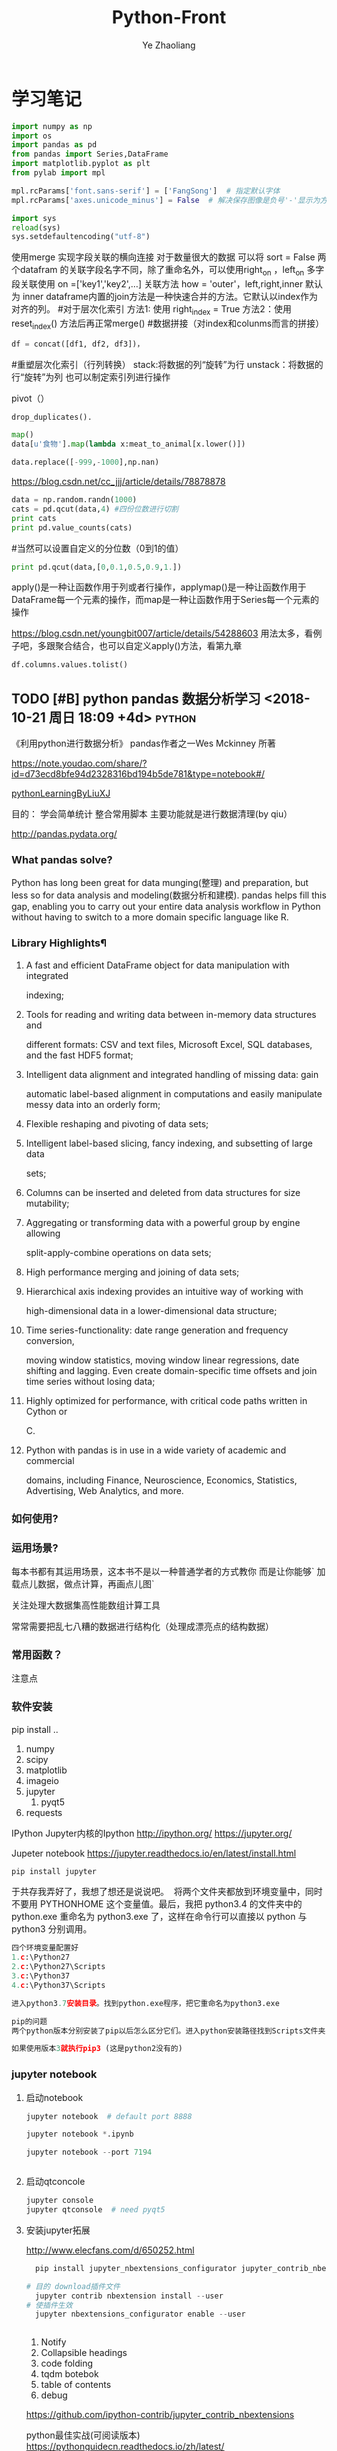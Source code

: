 #+OPTIONS: num:nil toc:nil
#+REVEAL_TRANS: linear
#+REVEAL_THEME: jr0cket
#+Title: Python-Front
#+Author:  Ye Zhaoliang
#+Email: yezhaoliang@ncepu.edu.cn
* 学习笔记
# 导入包的默认格式
#+BEGIN_SRC  python
    import numpy as np
    import os
    import pandas as pd
    from pandas import Series,DataFrame
    import matplotlib.pyplot as plt
    from pylab import mpl

#+END_SRC

# 处理画图汉字显示的问题
#+BEGIN_SRC python
    mpl.rcParams['font.sans-serif'] = ['FangSong']  # 指定默认字体
    mpl.rcParams['axes.unicode_minus'] = False  # 解决保存图像是负号'-'显示为方块的问题
#+END_SRC
# 处理程序运行过程中的编码问题
#+BEGIN_SRC python
    import sys
    reload(sys)
    sys.setdefaultencoding("utf-8")
#+END_SRC
# 数据横向有关联的合并（类似sql的join）
使用merge 实现字段关联的横向连接 对于数量很大的数据 可以将 sort = False
两个datafram 的关联字段名字不同，除了重命名外，可以使用right_on ，left_on
多字段关联使用 on =['key1','key2',...]
关联方法 how = 'outer'，left,right,inner 默认为 inner
dataframe内置的join方法是一种快速合并的方法。它默认以index作为对齐的列。
#对于层次化索引
方法1: 使用 right_index = True
方法2：使用 reset_index() 方法后再正常merge()
#数据拼接（对index和colunms而言的拼接）

#+BEGIN_SRC python
df = concat([df1, df2, df3])，
#+END_SRC

#重塑层次化索引（行列转换）
stack:将数据的列“旋转”为行
unstack：将数据的行“旋转”为列
也可以制定索引列进行操作
# 将“长格式”转换为“宽格式”
pivot（）
# 去重 

#+BEGIN_SRC python
drop_duplicates().
#+END_SRC

# 利用函数或者映射进行数据转换

#+BEGIN_SRC python
map()
data[u'食物'].map(lambda x:meat_to_animal[x.lower()])
#+END_SRC

# 替换

#+BEGIN_SRC python
data.replace([-999,-1000],np.nan)
#+END_SRC

# 离散化和面元划分 按步长统计（cut按步长统计，qcut按步长内数量统计具体百度）
https://blog.csdn.net/cc_jjj/article/details/78878878

#+BEGIN_SRC python
data = np.random.randn(1000)
cats = pd.qcut(data,4) #四份位数进行切割
print cats
print pd.value_counts(cats)
#+END_SRC

#当然可以设置自定义的分位数（0到1的值）

#+BEGIN_SRC python
print pd.qcut(data,[0,0.1,0.5,0.9,1.])
#+END_SRC

# 函数、方法应用
apply()是一种让函数作用于列或者行操作，applymap()是一种让函数作用于DataFrame每一个元素的操作，而map是一种让函数作用于Series每一个元素的操作
# 分组统计 groupby 
https://blog.csdn.net/youngbit007/article/details/54288603
用法太多，看例子吧，多跟聚合结合，也可以自定义apply()方法，看第九章
# 获取datafram的列名

#+BEGIN_SRC python
df.columns.values.tolist()
#+END_SRC


** TODO [#B] python pandas 数据分析学习 <2018-10-21 周日 18:09 +4d>    :python:
DEADLINE: <2018-11-11 周日>
                    :PROPERTIES:
                    :Effort: 1:00
                    :END:
                    :LOGBOOK:
                    CLOCK: [2018-10-23 周二 22:55]--[2018-10-23 周二 23:33] =>  0:38
                    - Clocked out on T:[2018-10-23 周二 23:33] \\
                      学习pandas 分析网络数据，并使用jupyter记录数据
                    CLOCK: [2018-10-23 周二 22:54]--[2018-10-23 周二 22:55] =>  0:01
                    - Clocked out on T:[2018-10-23 周二 22:55] \\
                      fine
                    CLOCK: [2018-10-23 周二 22:47]--[2018-10-23 周二 22:47] =>  0:00
                    - Clocked out on T:[2018-10-23 周二 22:47] \\
                      fine
                    CLOCK: [2018-10-23 周二 22:46]--[2018-10-23 周二 22:47] =>  0:01
                    - Clocked out on T:[2018-10-23 周二 22:47] \\
                      fine
                    CLOCK: [2018-10-22 周一 02:37]--[2018-10-22 周一 12:54] => 10:17
                    - Clocked out on T:[2018-10-22 周一 12:54] \\
                      安装了jupyter,和所有常用的python3.7的库，比如scipy,numpy
                    CLOCK: [2018-10-21 周日 23:33]--[2018-10-22 周一 00:02] =>  0:29
                    - Clocked out on T:[2018-10-22 周一 00:02] \\
                      testOk
                    CLOCK: [2018-10-21 周日 18:09]--[2018-10-21 周日 18:10] =>  0:01
                    :END:

 《利用python进行数据分析》  pandas作者之一Wes Mckinney 所著
 
https://note.youdao.com/share/?id=d73ecd8bfe94d2328316bd194b5de781&type=notebook#/

[[file:pythonLearning.org][pythonLearningByLiuXJ]]

目的： 
   学会简单统计
   整合常用脚本
   主要功能就是进行数据清理(by qiu）

                    
http://pandas.pydata.org/
                         
***  What pandas solve?

Python has long been great for data munging(整理) and preparation, but less so for data
analysis and modeling(数据分析和建模). pandas helps fill this gap, enabling you to carry out your
entire data analysis workflow in Python without having to switch to a more domain
specific language like R.


*** Library Highlights¶

**** A fast and efficient DataFrame object for data manipulation with integrated
 indexing; 
**** Tools for reading and writing data between in-memory data structures and
 different formats: CSV and text files, Microsoft Excel, SQL databases, and the
 fast HDF5 format; 
**** Intelligent data alignment and integrated handling of missing data: gain
 automatic label-based alignment in computations and easily manipulate messy
 data into an orderly form; 
**** Flexible reshaping and pivoting of data sets; 
**** Intelligent label-based slicing, fancy indexing, and subsetting of large data
 sets; 
**** Columns can be inserted and deleted from data structures for size mutability; 
**** Aggregating or transforming data with a powerful group by engine allowing
 split-apply-combine operations on data sets; 
**** High performance merging and joining of data sets; 
**** Hierarchical axis indexing provides an intuitive way of working with
 high-dimensional data in a lower-dimensional data structure; 
**** Time series-functionality: date range generation and frequency conversion,
 moving window statistics, moving window linear regressions, date shifting and
 lagging. Even create domain-specific time offsets and join time series without
 losing data; 
**** Highly optimized for performance, with critical code paths written in Cython or
 C. 
**** Python with pandas is in use in a wide variety of academic and commercial
 domains, including Finance, Neuroscience, Economics, Statistics, Advertising,
 Web Analytics, and more. 


***  如何使用?

*** 运用场景?
    每本书都有其运用场景，这本书不是以一种普通学者的方式教你
    而是让你能够` 加载点儿数据，做点计算，再画点儿图` 

    关注处理大数据集高性能数组计算工具

    常常需要把乱七八糟的数据进行结构化（处理成漂亮点的结构数据）
*** 常用函数？

  注意点
    
*** 软件安装
pip install ..
1. numpy
2. scipy
3. matplotlib
4. imageio
5. jupyter
   1. pyqt5
6. requests
IPython 
Jupyter内核的Ipython  http://ipython.org/
    https://jupyter.org/

    Jupeter notebook
https://jupyter.readthedocs.io/en/latest/install.html
    #+BEGIN_SRC python
      pip install jupyter
    #+END_SRC
于共存我弄好了，我想了想还是说说吧。 
将两个文件夹都放到环境变量中，同时不要用 PYTHONHOME 这个变量值。最后，我把 python3.4 的文件夹中的 python.exe 重命名为 python3.exe 了，这样在命令行可以直接以 python 与 python3 分别调用。 

#+BEGIN_SRC python
  四个环境变量配置好
  1.c:\Python27
  2.c:\Python27\Scripts
  3.c:\Python37
  4.c:\Python37\Scripts

  进入python3.7安装目录。找到python.exe程序，把它重命名为python3.exe

  pip的问题 
  两个python版本分别安装了pip以后怎么区分它们。进入python安装路径找到Scripts文件夹，进入里面找到pip*-script.py，打开修改第一句为你要指定的那个python解释器

  如果使用版本3就执行pip3 (这是python2没有的)
#+END_SRC

*** jupyter notebook
*****  启动notebook   

#+BEGIN_SRC python
  jupyter notebook  # default port 8888

  jupyter notebook *.ipynb

  jupyter notebook --port 7194


#+END_SRC

***** 启动qtconcole



#+BEGIN_SRC python
  jupyter console
  jupyter qtconsole  # need pyqt5
#+END_SRC


***** 安装jupyter拓展


http://www.elecfans.com/d/650252.html

#+BEGIN_SRC python
  pip install jupyter_nbextensions_configurator jupyter_contrib_nbextensions

# 目的 download插件文件
  jupyter contrib nbextension install --user
# 使插件生效
  jupyter nbextensions_configurator enable --user


#+END_SRC


1. Notify
2. Collapsible headings
3. code folding
4. tqdm botebok
5. table of contents
6. debug

https://github.com/ipython-contrib/jupyter_contrib_nbextensions 

python最佳实战(可阅读版本)
https://pythonguidecn.readthedocs.io/zh/latest/

https://docs.python-guide.org/




直接使用 http://localhost:8888/jupyter/nbextensions 打开拓展页面
或者直接通过命令行安装
比如

到c://Python37/lib/site_packages//jupyter_nbextensions_configurator//nbextensions// 目录下找到拓展
  jupyter nbextensions_configurator enable zenmode/main (main代表main.js)

  jupyter nbextensions_configurator enable notify/notify (notify代表notify.js)
  

C:\Python37\Lib\site-packages\jupyter_contrib_nbextensions\nbextensions


当拷贝你的python37目录到其他电脑，记得重新下载和enable一下
这样才能使用  http://localhost:8888/nbextensions
链接。
***** 装载文件和运行文件



#+BEGIN_SRC python

  %load *.py
  %run *.py
#+END_SRC


***** jupyter 代码snippets

在cmd运行

#+BEGIN_SRC bash

  jupyter --data-dir
#+END_SRC


    C:\Users\yzl\AppData\Roaming\jupyter\nbextensions
    
找到snippets文件夹修改对应的snippets.json文件即可

所以这个文件夹也是挺重要的哈！得备份！
  在该文件进行编辑


#+BEGIN_SRC js

    {
        "snippets" : [
            {
                "name" : "example",
                "code" : [
                    "# This is an example snippet!",
                    "# To create your own, add a new snippet block to the",
                    "# snippets.json file in your jupyter nbextensions directory:",
                    "# /nbextensions/snippets/snippets.json",
                    "import this"
                ]
            }
          {
          
                "name" : "Newer imports",
                "code" : [
                    "import numpy as np",
                    "import matplotlib as mpl",
                    "print('spam')"
                ]
           }
        ]
    }
#+END_SRC

可能需要重启一下 jupyter notebook,  不但添加{}块(注意在不同的blocks之间使用逗号进行分割)，定义name和code即可 每行语句通过双引号包裹，
并放入中括号匿名数组中。



https://github.com/ipython-contrib/jupyter_contrib_nbextensions/tree/master/src/jupyter_contrib_nbextensions/nbextensions/snippets


*** Python Programming 网格
:LOGBOOK:
CLOCK: [2018-10-23 周二 22:48]--[2018-10-23 周二 22:49] =>  0:01
:END:
https://pythonprogramming.net/using-pandas-structure-process-data/

https://www.liaoxuefeng.com/wiki/0014316089557264a6b348958f449949df42a6d3a2e542c000

https://www.liaoxuefeng.com

http://www.newthinktank.com/2014/11/python-programming/


https://www.youtube.com/watch?v=N4mEzFDjqtA

Learning
https://www.youtube.com/watch?v=rfscVS0vtbw

input get the characters from input keyboards

*** pandas_datareader

pandas主要处理的是data formats or file formats,虽然他能处理
许多data types. 但是很多人在说道pandas的“Data Type”一般是指
data format。


Location of python install might not be the same,
make sure you use pandas_datareader instead of pandas.oi.data 
and ensure that you have it installed - pip install pandas-datareader.
 other than that the code should work.
*** TODO [#B] 流畅的python <2018-10-31 周三 20:16 +7d>                :python:
DEADLINE: <2018-12-10 周一> SCHEDULED: <2018-11-01 周四>
                    :PROPERTIES:
                    :Effort: 2:00
                    :END:
                    :LOGBOOK:
                    CLOCK: [2018-11-01 周四 17:19]--[2018-11-02 周五 00:13] =>  6:54
                    - Clocked out on T:[2018-11-02 周五 00:13] \\
                      pandas,datetime, string模块等学习
                    CLOCK: [2018-10-31 周三 20:16]--[2018-10-31 周三 20:17] =>  0:01
                    :END:
                    
                    
                    
花一段时间学习，据说这本书不错

http://python.jobbole.com/88735/

FluentPython源码阅读
https://github.com/fluentpython/example-code


有经验的程序员experienced programmers(bend python)

***** Python data model
: understand how special methods are the key to the consistent behavior of objects
***** Data structures 
: take full advantage of built-in types, and understand the text vs bytes duality in the Unicode age
***** Functions as objects
: view Python functions as first-class objects, and understand how this affects popular design patterns
***** Object-oriented idioms
: build classes by learning about references, mutability, interfaces, operator overloading,
: and multiple inheritance
***** Control flow
: leverage context managers, generators, coroutines, and concurrency with the concurrent.
: futures and asyncio packages
***** Metaprogramming
: understand how properties, attribute descriptors, class decorators, and metaclasses work

python-pandas
https://github.com/paulQuei/pandas_tutorial



新的学习平台
https://www.safaribooksonline.com/videos/python-for-beginners/9781789617122/9781789617122-video11_2


****** chapter1. Course Overview
0. Section Overview
****** chapter2. Python setup(different platform)
0. Section Overview
****** chapter3. String and variabls
0. Section Overview
****** chapter4. numbers and math
0. Section Overview
****** chapter5. booleans and conditions
0. Section Overview

x>6 and y<10

****** chapter6. functions
  DRY= Don't repeat yourself(write one time,use many place，times)
0. Section Overview
  **** Functions,Part I
  **** Functions,Part II
****** chapter7. lists
0. Section Overview
1. Exception handling
2. Sorting and Ranges
3. section summary

****** Chapter8. Dictionaries
0. Section Overview
  **** Dictionaries,Part I
  **** Dictionaries,Part II
****** Chapter9. Tuples
****** Chapter10. Files
0. Section Overview
  **** Files,Part I
  **** Files,Part II
  1. Section summary

****** Chapter11. Modules


dir(module_name) 有用哈


还是需要进一步沉稳！

python的所有东西都是对象。同时也需要结合函数式编程方式，来学习面向对象编程。
*  第一、二章 准备与例子
第一章 准备工作
今天开始码这本书--《利用python进行数据分析》。R和python都得会用才行，
这是码这本书的原因。首先按照书上说的进行安装，google下载了epd_free-7.3-1-win-x86.msi，译者建议按照作者的版本安装,EPDFree包括了 Numpy,Scipy,matplotlib,Chaco,IPython.这里的pandas需要自己安装，对应版本为pandas-0.9.0.win32-py2.7.exe.数据下载地址：github.com/pydata/pydata-book.下面是一个文档：
Welcome to Python For Data Analysis’s documentation!
http://pda.readthedocs.org/en/latest/
第二章 引言
本章是一些例子。
1、来自bit.ly的1.usa.gov数据
首先，遇到的问题是pycharm的中文编码问题，注意IDEencoding改为utf-8，
同时文件最开始加#-*- encoding:utf-8 -*-，同时含有中文的字符串记得加u。
下面是代码： 


#+BEGIN_SRC python
# -*- encoding: utf-8 -*-
import json
import numpy as np
import pandas as pd
import matplotlib.pyplot as plt
from collections import defaultdict
from collections import Counter
#注意这里的中文路径
path = u'D:\\你好\\usagov_bitly_data2012-03-16-1331923249.txt'
print open(path).readline()

#注意这里的json模块中的loads函数将字符串转换为字典，非常有用！
#注意这里的缩略循环形式
records = [json.loads(line) for line in open(path)]

print records[0]
print type(records)
print type(records[0])
print records[0]['tz']

#注意这里的判断条件
time_zones = [rec['tz'] for rec in records if 'tz' in rec]
print time_zones[:10]

#下面定义函数对时区进行计数统计,注意这里计数的方式,注意这里的字典初始化方式
def get_counts(squence):
    counts = defaultdict(int)
    for x in squence:
        counts[x] += 1
    return counts

counts = get_counts(time_zones)
print counts['America/New_York']
def top_counts(count_dict,n = 10):
    value_key_pairs = [(count,tz) for tz,count in count_dict.items()]
    value_key_pairs.sort()
    #请注意这里的索引方式，很好
    return value_key_pairs[-n:]
#这里是打印最后面的十个数，值得注意的是从倒数第十个开始一直到最后一个
print top_counts(counts)
#这里的Counter是一个神器，作者真实强大
counts = Counter(time_zones)

print counts.most_common(10)

#+END_SRC

上面是利用python标准库中的函数进行数据分析。需要注意的几个方面：
1、关于列表索引的说明：

a = range(0,10,1)
则

#+BEGIN_SRC python
a[0] >>>0
a[-1] >>> 9
a[:5] >>> [0,1,2,3,4]
a[0:2] >>> [0,1]
a[-3:-1] >>> [7,8]
a[-3:] >>> [7,8,9]
a[-1:-3:-1] >>> [9,8]
a[::2] >>> [0,2,4,6,8]
#+END_SRC

说明：
1、索引包含第一个，不包含第一个冒号后面的部分
2、符号表示从后面开始计数
3、第二个冒号后面是间隔，如果有负号，表示从后面开始计数,例如a[-1:-3]这种表示方式得到空列表。

2、关于模块 collections 的应用，见下面的地址：
http://www.zlovezl.cn/articles/collections-in-python/
collections 主要包括下面几个“数据类型”：namedtuple() 生成可以使用名字来访问元素内容的tuple子类；deque()双端队列,它最大的好处就是实现了从队列 头部快速增加和取出对象;Counter用来统计个数，字典、列表、字符串都能用，很方便；OrderedDict 生成有序字典；defaultdict 也有用 比如 defaultdict(int) 表示字典中每个值都是int型，defaultdict(list)表示字典每个值都是列表。更多更详细的内容见：
https://docs.python.org/2/library/collections.html#module-collections。
下面是用pandas对时区进行计数
DataFrame是Pandas最重要的数据结构，应该就是R语言中的数据框。下面看一下实现方式：

#+BEGIN_SRC python

# -*- encoding: utf-8 -*-
import json
import numpy as np
import pandas as pd
from pandas import DataFrame,Series
import matplotlib.pyplot as plt

#注意这里的中文路径
path = u'D:\\你好\\usagov_bitly_data2012-03-16-1331923249.txt'
#注意这里的json模块中的loads函数将字符串转换为字典，非常有用！
#注意这里的缩略循环形式
records = [json.loads(line) for line in open(path)]
#注意这里的DataFrame可以将每个元素都是字典的列表自动整理为数据框的形式，每一列是字典的key
frame = DataFrame(records)
#数据太多只是会显示缩略图
#print frame
#下面是列名为tz的前十个元素
#print frame['tz'][:10]
#下面是用value_counts方法对不同的tz计数,太方便了！
#print type(frame['tz'])
tz_counts = frame['tz'].value_counts()
#print tz_counts[:10]
#下面想画一个茎叶图，首先将缺失值NA进行填充
clean_tz = frame['tz'].fillna('Missing')
#下面是对空白符通过布尔型数组索引加以替换
#值得注意的是，空白符和NA缺失值是不一样的，跟R中道理一样
clean_tz[clean_tz  == ''] = 'Unknown'
tz_counts = clean_tz.value_counts()
print tz_counts[:10]
#书上说下面这条语句在pylab中打开才管用,其实加一句plt.show()就可以了
tz_counts[:10].plot(kind = 'barh',rot = 0)
plt.show()
#+END_SRC


下面是对数据中的字符串和表达式之类的进行的工作（前些日子经人指点Beautiful Soup是个爬虫包）：


#+BEGIN_SRC python
# -*- encoding: utf-8 -*-
import json
import numpy as np
import pandas as pd
from pandas import DataFrame,Series
import matplotlib.pyplot as plt
from collections import defaultdict
from collections import Counter

#注意这里的中文路径
path = u'D:\\你好\\usagov_bitly_data2012-03-16-1331923249.txt'
#print open(path).readline()
#注意这里的json模块中的loads函数将字符串转换为字典，非常有用！
#注意这里的缩略循环形式
records = [json.loads(line) for line in open(path)]
frame = DataFrame(records)
#对于一个 Series，dropna 返回一个仅含非空数据和索引值的 Series
results = Series([x.split()[0] for x in frame.a.dropna()])
#print results.value_counts()
cframe = frame[frame.a.notnull()]
#np.where函数是一个矢量化ifelse函数
operating_system = np.where(cframe['a'].str.contains('Windows'),'Windows','Not Windows')
#print operating_system[:5]
#下面是将tz按照operating_system进行分组并计数并用unstack进行展开并填充na为0
by_tz_os = cframe.groupby(['tz',operating_system])
agg_counts = by_tz_os.size().unstack().fillna(0)
#print agg_counts
#下面注意 sum函数 默认axis = 0，是普通加和，axis = 1是按行加和,argsort是从小到大排序并返回下表
indexer = agg_counts.sum(1).argsort()
#下面是取出时区最多的值，注意take函数，接下标
count_subset = agg_counts.take(indexer)[-10:]
print count_subset
#下面的图很好，是累积条形图
count_subset.plot(kind = 'barh',stacked = True)
plt.show()
#下面进行比例展示
normed_subset = count_subset.div(count_subset.sum(1),axis = 0)
normed_subset.plot(kind = 'barh',stacked = True)
plt.show()

#+END_SRC

上面一个例子已经完成，看下一个例子。
GroupLens Research 采集了一组从20世纪90年代末到21世纪初由MovieLens用户提供的电影评分数据。这里的目的在于对数据进行切片分析。


#+BEGIN_SRC python
#-*-coding:utf-8-*-
import pandas as pd
import numpy as np
import matplotlib.pyplot as plt

path1 = 'E:\\Pyprojects\\usepython_2.2\\movielens\\users.dat'
path2 = 'E:\\Pyprojects\\usepython_2.2\\movielens\\ratings.dat'
path3 = 'E:\\Pyprojects\\usepython_2.2\\movielens\\movies.dat'

unames = ['user_id','gender','age','occupation','zip']
users = pd.read_table(path1,sep = '::',header = None,names = unames)

rnames = ['user_id','movie_id','rating','timestamp']
ratings = pd.read_table(path2,sep = '::',header = None,names = rnames)

mnames = ['movie_id','title','genres']
movies = pd.read_table(path3,sep = '::',header = None,names = mnames)

#print users.head()

#下面是对三个数据集合进行merge操作，最终的行数由ratings决定，原因显然
data  = pd.merge(pd.merge(ratings,users),movies)
#print data.ix[0]
#下面按照性别计算每部电影的平均得分,说实话，这个透视表函数还真是通俗易懂
mean_ratings = data.pivot_table('rating',rows = 'title',cols = 'gender',aggfunc = 'mean')
#print mean_ratings.head()
#下面是按照title对data分组并计数
ratings_by_title = data.groupby('title').size()
#下面的index返回的下标
active_titles = ratings_by_title.index[ratings_by_title >= 251]
#下面之所以可以这样做是因为groupby函数和透视表都是按照相同是顺序排序的
mean_ratings = mean_ratings.ix[active_titles]
#print mean_ratings
top_female_ratings = mean_ratings.sort_index(by = 'F',ascending = False)
#print top_female_ratings.head()
#下面一部分计算男性和女性分歧最大的电影
#注意，下面的语句直接加入了一列diff,这样得到的就是女性最喜欢的电影，注意方法sort_index的应用
mean_ratings['diff'] = mean_ratings['M'] - mean_ratings['F']
sorted_by_diff = mean_ratings.sort_index(by = 'diff')
#下面是对数据框的行反序并取出前15行，但是 如何对行反序呢？(哦，就是按照原来的行的反向就行)
#print sorted_by_diff[::-1][:15]
#下面考虑分歧最大的电影，不考虑性别因素
rating_std_by_title = data.groupby('title')['rating'].std()
rating_std_by_title = rating_std_by_title.ix[active_titles]
#对Series对象进行排序，需要用order
print rating_std_by_title.order(ascending=False)[:10]
#+END_SRC


上面的例子中，有不少需要注意的地方，信息量比较大(对于新手)。下面的例子内容更多一些：


#+BEGIN_SRC python
# -*- encoding: utf-8 -*-
import json
import numpy as np
import pandas as pd
from pandas import DataFrame,Series
import matplotlib.pyplot as plt
from collections import defaultdict
from collections import Counter

path_base = u'E:\\BaiduYun\\计算机\\python\\利用python进行数据分析\\pydata-book-master\ch02\\names\\'

#下面读入多个文件到同一个DataFrame中
years = range(1880,2011)
pices = []
columns = ['name','sex','births']
for year in years:
    path = path_base + 'yob%d.txt' % year
    frame = pd.read_csv(path,names=columns)

    frame['year'] = year
    pices.append(frame)
    break
#注意pd.concat是默认按行进行的合并，是一种outer外连接，按照索引作为连接键 
names = pd.concat(pices,ignore_index=True)
#下面进行一下聚合,注意这里的pivot_table真是太有用了！
total_births = names.pivot_table('births',rows = 'year',cols = 'sex',aggfunc=sum)
#print total_births.tail()
#total_births.plot(title = 'Total births by sex and year')
#3plt.show()
#下面要插入一列，出生量占总出生量的比例
def add_prop(group):
    #下面将数据换为float类型
    births =group.births.astype(float)

    group['prop'] = births / births.sum()
    return group
names = names.groupby(['year','sex']).apply(add_prop)
#下面对prop列进行加和看是不是等于1，由于是浮点型数据，用的是allclose函数,判断是否和1足够接近
#print np.allclose(names.groupby(['year','sex']).prop.sum(),1)
#现在要取一个子集，是每一个‘year’‘sex’对的出生量前1000名

def get_top1000(group):
    return group.sort_index(by = 'births',ascending=False)[:1000]
grouped = names.groupby(['year','sex'])
top1000 = grouped.apply(get_top1000)
#print top1000.head()
#+END_SRC


下面是把后半部分补充完整：


#+BEGIN_SRC python
# -*- encoding: utf-8 -*-
import os
import json
import numpy as np
import pandas as pd
from pandas import DataFrame,Series
import matplotlib.pyplot as plt

path_base = u'D:\\pydata-book-master\\ch02\\names\\'

#下面读入多个文件到同一个DataFrame中

years = range(1880,2011)
pices = []
columns = ['name','sex','births']
for year in years:
    path = path_base + 'yob%d.txt' % year
    frame = pd.read_csv(path,names=columns)
    frame['year'] = year
    pices.append(frame)

#注意pd.concat是默认按行进行的合并，是一种outer外连接，按照索引作为连接键
names = pd.concat(pices,ignore_index=True)
#下面进行一下聚合,注意这里的pivot_table真是太有用了！

total_births = names.pivot_table('births',rows = 'year',cols = 'sex',aggfunc=sum)
#print total_births.tail()
#total_births.plot(title = 'Total births by sex and year')
#3plt.show()
#下面要插入一列，出生量占总出生量的比例
def add_prop(group):
    #下面将数据换为float类型
    births =group.births.astype(float)
    group['prop'] = births / births.sum()
    return group
names = names.groupby(['year','sex']).apply(add_prop)
#下面对prop列进行加和看是不是等于1，由于是浮点型数据，用的是allclose函数,判断是否和1足够接近
#print np.allclose(names.groupby(['year','sex']).prop.sum(),1)
#现在要取一个子集，是每一个‘year’‘sex’对的出生量前1000名

def get_top1000(group):
    return group.sort_index(by = 'births',ascending=False)[:1000]
grouped = names.groupby(['year','sex'])
top1000 = grouped.apply(get_top1000)

#print top1000.head()
#下面是分析命名趋势
boys = top1000[top1000.sex == 'M']
girls = top1000[top1000.sex == 'F']
#下面做一个透视表
total_births = top1000.pivot_table('births',rows = 'year',cols = 'name',aggfunc = sum)

subset = total_births[['John','Harry','Mary','Marilyn']]
#下面的subplots是用来标明是否将几个图画在一起,figsize用来标明大小，grid 是标明是否有网格线
#subset.plot(subplots = True,figsize = (12,10),grid = True,title = 'Number of births per year')
#plt.show()

#下面评估明明多样性的增长，计算最流行的1000个名字所占的比例
#table = top1000.pivot_table('prop',rows = 'year',cols = 'sex',aggfunc = sum)
#table.plot(title = 'Sum of table1000.prop by year and sex',yticks = np.linspace(0,1.2,13),xticks = range(1880,2020,10))
#plt.show()
#另一个方式是计算总出生人数前50%的不同名字的数量
#df = boys[boys.year == 2010]
#下面就要找到prop的和是0.5的位置，书上说写循环也行，但是numpy中也有cunsum函数，R语言中也有，这当然是极好的。

#prop_cumsum = df.sort_index(by = 'prop',ascending = False).prop.cumsum()
#print prop_cumsum[:10]
#下面这个函数简直太方便，searchsorted
#print prop_cumsum.searchsorted(0.5)
#注意下面的函数，将所有的年份都进行一次计算
def get_quantile_count(group,q = 0.5):
    group = group.sort_index(by = 'prop',ascending= False)
    return group.prop.cumsum().searchsorted(q) + 1

diversity = top1000.groupby(['year','sex']).apply(get_quantile_count)
diversity = diversity.unstack('sex')
#print diversity.head()
diversity.plot(title = 'Number of popular names in top 50%')
plt.show()



#最后一个字母的变革
#从name列取出最后一个字母,注意lamda这个语句使用来创建匿名函数
get_last_letter = lambda x:x[-1]
#注意这里的map函数是一种 “并行”式的函数，对name的每个元素进行后面的函数
last_letters = names.name.map(get_last_letter)
last_letters.name = 'last_letter'
#下面的语句让我感到了奇怪，为何last_latters不在names中却还能顺利生成数据透视表？毁三观呐
table = names.pivot_table('births',rows = last_letters,cols = ['sex','year'],aggfunc = sum)

subtable = table.reindex(columns = [1910,1960,2010],level = 'year')
#print subtable.head()
letter_prop = subtable / subtable.sum().astype(float)
fig,axes = plt.subplots(2,1,figsize=(10,8))
letter_prop['M'].plot(kind = 'bar',rot = 0,ax = axes[0],title = 'Male')
letter_prop['F'].plot(kind = 'bar',rot = 0,ax = axes[1],title = 'Female',legend = False)
plt.show()

letter_prop = table / table.sum().astype(float)
dny_ts = letter_prop.ix[['d','n','y'],'M'].T
dny_ts.plot()
plt.show()

#下面是最后一项，变成女孩名字的男孩名字（以及相反的情况）
all_names = top1000.name.unique()
#这里的in函数应该是一个部分匹配函数，另外上面的语句中的unique很熟悉，R语言中也有
mask = np.array(['lesl' in x.lower() for x in all_names])
lesley_like = all_names[mask]
#然后用这个结果过滤掉其他的名字，并按名字分组计算出生数以查看相对频率
#下面这个isin函数非常方便
flitered = top1000[top1000.name.isin(lesley_like)]
flitered.groupby('name').births.sum()
table = flitered.pivot_table('births',rows = 'year',cols = 'sex',aggfunc = 'sum')
#print table.head()
#注意这里的div函数是做一个归一化
table = table.div(table.sum(1),axis = 0)
print table.head()
#print table.tail()
table.plot(style = {'M':'k-','F':'k--'})
plt.show()

#+END_SRC
*  第四章 numpy基础：数组和矢量计算

得补充几张图片

第一部分：numpy的ndarray:一种多维数组对象  
实话说，用numpy的主要目的在于应用矢量化运算。Numpy并没有多么高级的数据分析功能，理解Numpy和面向数组的计算能有助于理解后面的pandas.按照课本的说法，作者关心的功能主要集中于：
用于数据整理和清理、子集构造和过滤、转换等快速的矢量化运算
常用的数组解法，如排序、唯一化、集合运算等
高效的描述统计和数据聚合/摘要运算
用于异构数据集的合并/连接运算的数据对齐和关系型数据运算
将条件逻辑表述为数组表达式（而不是带有if-elif-else分支的循环）
数据的分组运算（聚合、转换、函数应用等）。
作者说了，可能还是pandas更好一些，我感觉显然pandas更高级，其中的函数真是太方便了，数据框才是最好的数据结构。只是，Numpy中的函数之类的是基础，需要熟悉。
NumPy的ndarray：一种多维数组对象
ndarray对象是NumPy最重要的对象，特点是矢量化。ndarray每个元素的数据类型必须相同，每个数组有两个属性：shape和dtype.


#+BEGIN_SRC python
#-*- encoding:utf-8 -*-
import numpy as np
import pandas as pd
import matplotlib.pyplot as plt

data = [[1,2,5.6],[21,4,2]]
data = np.array(data)
print data.shape
print data.dtype
print data.ndim
>>>
(2, 3)
float64
2
#+END_SRC


array函数接受一切序列型的对象（包括其他数组），然后产生新的含有传入数据的NumPy数组，array会自动推断出一个合适的数据类型。还有一个方法是ndim：这个翻译过来叫维度，标明数据的维度。上面的例子是两维的。zeros和ones可以创建指定长度或形状全为0或1的数组。empty可以创建一个没有任何具体值的数组，arange函数是python内置函数range的数组版本。


#+BEGIN_SRC python
#-*- encoding:utf-8 -*-
import numpy as np
import pandas as pd
import matplotlib.pyplot as plt

data = [[1,2,5.6],[21,4,2],[2,5,3]]
data1 = [[2,3,4],[5,6,7,3]]
data = np.array(data)
data1 = np.array(data1)

arr1 = np.zeros(10)
arr2 = np.ones((2,3))
arr3 = np.empty((2,3,4))

print arr1
print arr2
print arr3
print arr3.ndim
>>>
[ 0.  0.  0.  0.  0.  0.  0.  0.  0.  0.]
[[ 1.  1.  1.]
 [ 1.  1.  1.]]
[[[  3.83889007e-321   0.00000000e+000   0.00000000e+000   0.00000000e+000]
  [  0.00000000e+000   0.00000000e+000   0.00000000e+000   0.00000000e+000]
  [  0.00000000e+000   0.00000000e+000   0.00000000e+000   0.00000000e+000]]
[[  0.00000000e+000   0.00000000e+000   0.00000000e+000   0.00000000e+000]
  [  0.00000000e+000   0.00000000e+000   0.00000000e+000   0.00000000e+000]
  [  0.00000000e+000   0.00000000e+000   0.00000000e+000   0.00000000e+000]]]
3
#+END_SRC




上面是常用的生成数组的函数。
ndarray的数据类型
dtype（数据类型）是一个特殊的对象。它含有ndarray将一块内存解释为指定数据类型所需的信息。他是NumPy如此灵活和强大的原因之一。多数情况下，它们直接映射到相应的机器表示，这使得“读写磁盘上的二进制数据流”以及“集成低级语言代码（C\Fortran）”等工作变得更加简单。dtype命名方式为，类型名+表示元素位长的数字。标准双精度浮点型数据需要占用8字节（64位）。记作float64.常见的数据类型为：


我终于找到了f4,f8的含义了……布尔型数据的代码倒是很有个性。函数astype可以强制转换数据类型。


#+BEGIN_SRC python
#-*- encoding:utf-8 -*-
import numpy as np
import pandas as pd
import matplotlib.pyplot as plt

arr = np.array([1,2,3,4,5])
print arr.dtype
float_arr = arr.astype(np.float64)
print float_arr.dtype

arr1 = np.array([2.3,4.2,32.3,4.5])
#浮点型会被整型截断
print arr1.astype(np.int32)
#一个全是数字的字符串也可以转换为数值类型
arr2 = np.array(['2323.2','23'])
print arr2.astype(float)

#数组的dtype还有一个用法
int_array = np.arange(10)
calibers = np.array([.22,.270,.357,.44,.50],dtype = np.float64)
print int_array.astype(calibers.dtype)
print np.empty(10,'u4')
#+END_SRC


    调用astype总会创建一个新的数组（原始数组的一个拷贝），即使和原来的数据类型相同。警告：浮点数只能表示近似数，比较小数的时候要注意。
    数组与标量之间的运算
    矢量化（vectorization）是数组最重要的特点了。可以避免（显示）循环。注意加减乘除的向量化运算。不同大小的数组之间的运算叫广播（broadcasting）。
    索引和切片，不再赘述，注意的是 广播的存在使得数组即使只赋一个值也会被广播到所有数组元素上，其实和R语言中自动补齐功能相同。下面的性质有点蛋疼：跟列表最重要的区别在于，数组切片是原始数组的视图，对视图的任何修改都会反映到源数据上。即使是下面的情况：


#+BEGIN_SRC python
#-*- encoding:utf-8 -*-
import numpy as np
import pandas as pd
import matplotlib.pyplot as plt

arr = np.array([1,2,3,4,5,6,7,8,9])
arr1 = arr[1:2]
arr1[0] = 10
print arr
#如果想得到拷贝，需要显示地复制一份
arr2 = arr[3:4].copy()
arr2[0] = 10
print arr

arr2d = np.array([[1,2,3],[4,5,6],[7,8,9]])
#下面两种索引方式等价
print arr2d[0][2]
print arr2d[0,2]
print arr2d[:,1] #注意这里的方式和下面的方式
print arr2d[:,:1]

arr3d = np.array([[[1,2,3],[4,5,6]],[[7,8,9],[[10,11,12]]]])
print arr3d[(1,0)]
>>>
[ 1 10  3  4  5  6  7  8  9]
[ 1 10  3  4  5  6  7  8  9]
3
3
[2 5 8] #注意这里的方式和下面的方式
[[1]
 [4]
 [7]]
[7, 8, 9]

#+END_SRC

布尔型索引
这里的布尔型索引就是TRUE or FALSE索引。==、！=、-（表示否定）、&（并且）、|（或者）。注意布尔型索引选取数组中的数据，将创建数据的副本。python关键字and、or无效。
花式索引（Fancy indexing）
花式索引指的是利用整数数组进行索引。


#+BEGIN_SRC python
#-*- encoding:utf-8 -*-
import numpy as np
import pandas as pd
import matplotlib.pyplot as plt

arr = np.arange(32).reshape(8,4)

print  arr
#注意这里的向量式方式
print arr[[1,5,7,2],[0,3,1,2]]
print arr[[1,5,7,2]][:,[0,3,1,2]]
#也可以使用np.ix_函数，将两个一维整数数组组成选取方形区域的索引器
print arr[np.ix_([1,5,7,2],[0,3,1,2])]
>>>
[[ 0  1  2  3]
 [ 4  5  6  7]
 [ 8  9 10 11]
 [12 13 14 15]
 [16 17 18 19]
 [20 21 22 23]
 [24 25 26 27]
 [28 29 30 31]]
[ 4 23 29 10]
[[ 4  7  5  6]
 [20 23 21 22]
 [28 31 29 30]
 [ 8 11  9 10]]
[[ 4  7  5  6]
 [20 23 21 22]
 [28 31 29 30]
 [ 8 11  9 10]]

#+END_SRC

花式索引总是将数据复制到新数组中，跟切片不同,一定要注意下面的区别：


#+BEGIN_SRC python
#-*- encoding:utf-8 -*-
import numpy as np
import pandas as pd
import matplotlib.pyplot as plt

arr = np.arange(32).reshape(8,4)
arr1 = np.arange(32).reshape(8,4)
#注意下面得到的结果是一样的
arr3 = arr[[1,2,3]][:,[0,1,2,3]]
arr3_1 = arr1[1:4][:]

#注意下面是区别了
arr3[0,1] = 100  #花式索引得到的是复制品，重新赋值以后arr不变化
arr3_1[0,1] = 100 #切片方式得到的是一个视图，重新赋值后arr1会变化

print arr3
print arr3_1
print arr
print arr1
>>>
[[  4 100   6   7]
 [  8   9  10  11]
 [ 12  13  14  15]]
[[  4 100   6   7]
 [  8   9  10  11]
 [ 12  13  14  15]]
[[ 0  1  2  3]
 [ 4  5  6  7]
 [ 8  9 10 11]
 [12 13 14 15]
 [16 17 18 19]
 [20 21 22 23]
 [24 25 26 27]
 [28 29 30 31]]
[[  0   1   2   3]
 [  4 100   6   7]
 [  8   9  10  11]
 [ 12  13  14  15]
 [ 16  17  18  19]
 [ 20  21  22  23]
 [ 24  25  26  27]
 [ 28  29  30  31]]

#+END_SRC

数组转置和轴转换
转置transpose，是一种对源数据的视图，不会进行复制。调用T就可以。np中的矩阵乘积函数为np.dot。
比较复杂的是高维数组：


#+BEGIN_SRC python
#-*- encoding:utf-8 -*-
import numpy as np
import pandas as pd
import matplotlib.pyplot as plt

arr = np.arange(24).reshape((2,3,4))
#下面解释一下transpose：
#（1,0,2） 是将reshape中的参数 (2,3,4) 进行变化 ，变为（3,2,4）
#但是由于是转置，所以是将所有元素的下标都进行了上述变化，比如 12这个元素，原来索引为 (1,0,0) ,现在为 (0,1,0)
arr1 = arr.transpose((1,0,2))
arr2 = arr.T #直接用T是变为了(4,3,2)的形式

#arr3 = np.arange(120).reshape((2,3,4,5))
#arr4 = arr3.T #直接用T就是将形式变为 (5,4,3,2)
#ndarray还有swapaxes方法，接受一对轴编号
arr5 = arr.swapaxes(1,2)

#print arr
#print arr1
#print arr2
#print arr3
#print arr4
print arr5

>>>
[[[ 0  4  8]
  [ 1  5  9]
  [ 2  6 10]
  [ 3  7 11]]

 [[12 16 20]
  [13 17 21]
  [14 18 22]
  [15 19 23]]]

#+END_SRC

第二部分是关于一些元素级函数：即作用于数组每个元素上的函数，用过R语言之后就觉得其实没什么了。
下面是一些常见的矢量化函数（姑且这么叫吧）。


下面是几个例子：


#+BEGIN_SRC python
#-*- encoding:utf-8 -*-

import numpy as np
import numpy.random as npr
import pandas as pd

#接收两个数组的函数,对应值取最大值
x = npr.randn(8)
y = npr.randn(8)
#注意不是max函数
z = np.maximum(x,y)
print x,y,z

#虽然并不常见，但是一些ufunc函数的确可以返回多个数组。modf函数就是一例，用来分隔小数的整数部分和小数部分，是python中divmod的矢量化版本
arr = npr.randn(8)
print np.modf(arr)
#ceil函数取天花板，不小于这个数的最小整数
print np.ceil(arr)
#concatenate函数是将两个numpy数组连接，注意要组成元组方式再连接
#arr = np.concatenate((arr,np.array([0,0])))
#logical_not函数, 非 函数
#print np.logical_not(arr)
print np.greater(x,y)
print np.multiply(x,y)

#+END_SRC

第三部分：利用数组进行数据处理
作者说矢量化数组运算比纯pyhton方式快1-2个数量级（or more）,又一次强调了broadcasting作用很强大。


#+BEGIN_SRC python
#-*- encoding:utf-8 -*-

import numpy as np
import pandas as pd
import matplotlib.pyplot as plt


#假设想在一个二维网格上计算一个 sqrt(x^2 + y^2)
#生成-5到5的网格，间隔0.01
points = np.arange(-5,5,0.01)
#meshgrid返回两个二维矩阵，描述出所有（-5,5）* （-5,5）的点对
xs,ys = np.meshgrid(points,points)

z = np.sqrt(xs ** 2 + ys ** 2)
#print xs
#print ys
#不做个图都对不起观众
#imshow函数，展示z是一个矩阵，cmap就是colormap，用的时候值得研究
plt.imshow(z,cmap=plt.cm.gray)
plt.colorbar()
plt.title("Image plot of $\sqrt{x^2 + y^2}$ for a grid of values")
plt.show()

#+END_SRC


上面的画图语句在用的时候还需要好好研究一下。
下面的一个例子是np.where函数，简洁版本的if-else。


#+BEGIN_SRC python
#np.where函数通常用于利用已有的数组生产新的数组
arr = npr.randn(4,4)
#正值赋成2，负值为-2
print np.where(arr > 0,2,-2)
#注意这里的用法
print np.where(arr > 0,2,arr)
#可以用where表示更为复杂的逻辑表达
#两个布尔型数组cond1和cond2，4种不同的组合赋值不同
#注意：按照课本上的说法，下面的语句是从左向右运算的，不是从做内层括号计算起的；这貌似与python的语法不符
np.where(cond1 & cond2,0,np.where(cond1,1,np.where(cond2,2,3)))
#不过感觉没有更好的写法了。
#书上“投机取巧”的式子，前提是True = 1，False = 0
result = 1 * (cond1 - cond2) + 2 * (cond2 & -cond1) + 3 * -（cond1 | cond2）


#+END_SRC


#+BEGIN_SRC python
#-*- encoding:utf-8 -*-

import numpy as np
import pandas as pd
import matplotlib.pyplot as plt
import numpy.random as npr
#值得注意的是，mean、sum这样的函数，会有一个参数axis表示对哪个维度求值
arr = np.array([[0,1,2],[3,4,5],[6,7,8]])
#cumsum不是聚合函数，维度不会减少
print arr.cumsum(0)
#+END_SRC


下面是常用的数学函数：


用于布尔型数组的方法
sum经常用于True的加和；any和all分别判断是否存在和是否全部为True。
排序及唯一化


#+BEGIN_SRC python
#-*- encoding:utf-8 -*-

import numpy as np
import pandas as pd
import matplotlib.pyplot as plt
import numpy.random as npr

#sort函数是就地排序
arr = npr.randn(10)
print arr
arr.sort()
print arr
#多维数组可以按照维度排序，把轴编号传递给sort即可
arr = npr.randn(5,3)
print arr
#sort传入1，就是把第1轴排好序,即按列
arr.sort(1)
print arr
#np.sort返回的是排序副本，不是就地排序
#输出5%分位数
arr_npr = npr.randn(1000)
arr_npr.sort()
print arr_npr[int(0.05 * len(arr_npr))]
#pandas中有更多排序、分位数之类的函数，直接可以取分位数的，第二章的例子中就有
#numpy中有unique函数，唯一化函数，R语言中也有
names = np.array(['Bob','Joe','Will','Bob','Will'])
print sorted(set(names))
print np.unique(names)
values = np.array([6,0,0,3,2,5,6])
#in1d函数用来查看一个数组中的元素是否在另一个数组中,名字挺好玩，注意返回的长度与第一个数组相同
print np.in1d(values,[6,2,3])

#+END_SRC

下面是常用集合运算

用于数组的文件输入输出
NumPy能够读写磁盘上的文本数据或二进制数据。后面的章节将会给出一些pandas中用于将表格型数据读取到内存的工具。
np.save 和 np.load是读写磁盘数据的两个主要函数。默认情况下，数组是以未压缩的原始二进制文件格式保存在扩展名为.npy的文件中。


#+BEGIN_SRC python
#-*- encoding:utf-8 -*-

import numpy as np
import pandas as pd
import matplotlib.pyplot as plt
import numpy.random as npr
arr = np.arange(10)
np.save('some_array',arr)
np.savez('array_archive.npz',a = arr,b = arr)
arr1 = np.load('some_array.npy')
arch = np.load('array_archive.npz')
print arr1
print arch['a']
#+END_SRC

#下面是存取文本文件，pandas中的read_csv和read_table是最好的了
#有时需要用np.loadtxt或者np.genfromtxt将数据加载到普通的NumPy数组中
#这些函数有许多选项使用：指定各种分隔符，针对特定列的转换器函数，需要跳过的行数等
#np.savetxt执行的是相反的操作：将数组写到以某种分隔符隔开的文本文件中
#genfromtxt跟loadtxt差不多，只不过它面向的是结构化数组和缺失数据处理

线性代数
关于线性代数的一些函数，NumPy的linalg中有很多关于矩阵的函数，与MATLAB、R使用的是相同的行业标准级Fortran库。

随机数生成
NumPy.random模块对Python内置的random进行了补充，增加了一些用于高效生成多种概率分布的样本值的函数。


#+BEGIN_SRC python
#-*- encoding:utf-8 -*-
import numpy as np
import numpy.random as npr
from random import normalvariate
#生成标准正态4*4样本数组
samples = npr.normal(size = (4,4))
print samples
#从下面的例子中看出，如果产生大量样本值，numpy.random快了不止一个数量级
N = 1000000
#xrange()虽然也是内置函数，但是它被定义成了Python里一种类型(type),这种类型就叫做xrange.
#下面的循环中，for _ in xrange(N) 非常good啊，查了一下和range的关系，两者都用于循环，但是在大型循环时，xrange好得多
%timeit samples = [normalvariate(0,1) for _ in xrange(N)]
%timeit npr.normal(size = N)

#+END_SRC



范例：随机漫步


#+BEGIN_SRC python
#-*- encoding:utf-8 -*-
import numpy as np
import random #这里的random是python内置的模块
import matplotlib.pyplot as plt

position = 0
walk = [position]
steps = 1000
for i in xrange(steps):
    step = 1 if random.randint(0,1) else -1
    position += step
    walk.append(position)
plt.plot(walk)
plt.show()

#+END_SRC


#+BEGIN_SRC python
#下面看看简单的写法
nsteps = 1000
draws = np.random.randint(0,2,size = nsteps)
steps = np.where(draws > 0,1,-1)
walk = steps.cumsum()
plt.plot(walk)
plt.show()
#argmax函数返回数组第一个最大值的索引，但是在这argmax不高效，因为它会扫描整个数组
print (np.abs(walk) >= 10).argmax()

nwalks = 5000
nsteps = 1000
draws = np.random.randint(0,2,size = (nwalks,nsteps))
steps = np.where(draws > 0,1,-1)
walks = steps.cumsum(1)
print walks.max()
print walks.min()
#这里的any后面的参数1表示每行(轴为1)是否存在true
hist30 = (np.abs(walks) >= 30).any(1)
print hist30
print hist30.sum()  #这就是有多少行超过了30
#这里argmax的参数1就是
crossing_time = (np.abs(walks[hist30]) >= 30).argmax(1)
print crossing_time.mean()
X = range(1000)
plt.plot(X,walks.T)
plt.show()

#+END_SRC


NumPy写完了，接下来写pandas.NumPy写的还好，比较顺利。
* 第五章pandas入门

pandas是本书后续内容的首选库。pandas可以满足以下需求： 
具备按轴自动或显式数据对齐功能的数据结构。这可以防止许多由于数据未对齐以及来自不同数据源（索引方式不同）的数据而导致的常见错误。.
集成时间序列功能
既能处理时间序列数据也能处理非时间序列数据的数据结构
数学运算和简约（比如对某个轴求和）可以根据不同的元数据（轴编号）执行
灵活处理缺失数据
合并及其他出现在常见数据库（例如基于SQL的）中的关系型运算
1、pandas数据结构介绍
两个数据结构：Series和DataFrame。Series是一种类似于以为NumPy数组的对象，它由一组数据（各种NumPy数据类型）和与之相关的一组数据标签（即索引）组成的。可以用index和values分别规定索引和值。如果不规定索引，会自动创建 0 到 N-1 索引。


#+BEGIN_SRC python
#-*- encoding:utf-8 -*-
import numpy as np
import pandas as pd
from pandas import Series,DataFrame

#Series可以设置index，有点像字典，用index索引
obj = Series([1,2,3],index=['a','b','c'])
#print obj['a']
#也就是说，可以用字典直接创建Series

dic = dict(key = ['a','b','c'],value = [1,2,3])
dic = Series(dic)
#下面注意可以利用一个字符串更新键值
key1 = ['a','b','c','d']
#注意下面的语句可以将 Series 对象中的值提取出来，不过要知道的字典是不能这么做提取的
dic1 = Series(obj,index = key1)
#print dic
#print dic1
#isnull 和  notnull 是用来检测缺失数据
#print pd.isnull(dic1)
#Series很重要的功能就是按照键值自动对齐功能
dic2 = Series([10,20,30,40],index = ['a','b','c','e'])
#print dic1 + dic2
#name属性,可以起名字
dic1.name = 's1'
dic1.index.name = 'key1'
#Series 的索引可以就地修改
dic1.index = ['x','y','z','w']

#+END_SRC

DataFrame是一种表格型结构，含有一组有序的列，每一列可以是不同的数据类型。既有行索引，又有列索引，可以被看做由Series组成的字典（使用共同的索引）。跟其他类似的数据结构（比如R中的data.frame），DataFrame面向行和列的操作基本是平衡的。其实，DataFrame中的数据是以一个或者多个二维块存放的（不是列表、字典或者其他）。


#+BEGIN_SRC python
#-*- encoding:utf-8 -*-
import numpy as np
import pandas as pd
from pandas import Series,DataFrame

#构建DataFrame可以直接传入等长的列表或Series组成的字典
#不等长会产生错误
data = {'a':[1,2,3],
        'c':[4,5,6],
        'b':[7,8,9]
}
#注意是按照列的名字进行列排序
frame = DataFrame(data)
#print frame
#指定列之后就会按照指定的进行排序
frame = DataFrame(data,columns=['a','c','b'])
print frame
#可以有空列,index是说行名
frame1 = DataFrame(data,columns = ['a','b','c','d'],index = ['one','two','three'])
print frame1
#用字典方式取列数据
print frame['a']
print frame.b
#列数据的修改直接选出来重新赋值即可
#行，可以用行名或者行数来进行选取
print frame1.ix['two']
#为列赋值，如果是Series，规定了index后可以精确赋值
frame1['d'] = Series([100,200,300],index = ['two','one','three'])
print frame1
#删除列用del 函数
del frame1['d']
#警告：通过列名选出来的是Series的视图，并不是副本，可用Series copy方法得到副本

#+END_SRC

另一种常见的结构是嵌套字典，即字典的字典，这样的结构会默认为外键为列，内列为行。


#+BEGIN_SRC python
#-*- encoding:utf-8 -*-
import numpy as np
import pandas as pd
from pandas import Series,DataFrame
#内层字典的键值会被合并、排序以形成最终的索引
pop = {'Nevada':{2001:2.4,2002:2.9},
       'Ohio':{2000:1.5,2001:1.7,2002:3.6}}
frame3 = DataFrame(pop)
#rint frame3
#Dataframe也有行和列有name属性，DataFrame有value属性
frame3.index.name = 'year'
frame3.columns.name = 'state'
print frame3
print frame3.values

#+END_SRC

下面列出了DataFrame构造函数能够接受的各种数据。

索引对象

#-*- encoding:utf-8 -*-
import numpy as np
import pandas as pd
from pandas import Series,DataFrame
#pandas索引对象负责管理轴标签和其他元数据，构建Series和DataFrame时，所用到的任何数组或其他序列的标签都被转换为Index
obj = Series(range(3),index = ['a','b','c'])
index = obj.index
#print index
#索引对象是无法修改的,这非常重要，因为这样才会使得Index对象在多个数据结构之间安全共享
index1 = pd.Index(np.arange(3))
obj2 = Series([1.5,-2.5,0],index = index1)
print obj2.index is index1

#除了长得像数组，Index的功能也类似一个固定大小的集合
print 'Ohio' in frame3.columns
print 2003 in frame3.index

pandas中的Index是一个类，pandas中主要的Index对象（什么时候用到）。

下面是Index的方法与属性，值得注意的是：index并不是数组。

2、基本功能
下面介绍基本的Series 和 DataFrame 数据处理手段。首先是索引：


#+BEGIN_SRC python
#-*- encoding:utf-8 -*-
import numpy as np
import pandas as pd
import matplotlib.pyplot as plt
from pandas import Series,DataFrame

#Series有一个reindex函数，可以将索引重排，以致元素顺序发生变化

obj = Series([1,2,3,4],index=['a','b','c','d'])
#注意这里的reindex并不改变obj的值，得到的是一个“副本”
#fill_value 显然是填充空的index的值
#print obj.reindex(['a','c','d','b','e'],fill_value = 0)
#print obj
obj2 = Series(['red','blue'],index=[0,4])
#method = ffill，意味着前向值填充
obj3 = obj2.reindex(range(6),method='ffill')
#print obj3

#DataFrame 的reindex可以修改行、列或者两个都改
frame = DataFrame(np.arange(9).reshape((3,3)),index = ['a','c','d'],columns = ['Ohio','Texas','California'])
#只是传入一列数，是对行进行reindex,因为...frame的行参数叫index...(我这么猜的)
frame2 = frame.reindex(['a','b','c','d'])
#print frame2
#当传入原来没有的index是，当然返回的是空NaN
#frame3 = frame.reindex(['e'])
#print frame3
states = ['Texas','Utah','California']
#这是对行、列重排
#注意：这里的method是对index 也就是行进行的填充，列是不能填充的（不管method的位置如何）
frame4 = frame.reindex(index = ['a','b','c','d'],columns=states).ffill()
#print frame4

#使用ix的标签索引功能，重新索引变得比较简洁
print frame.ix[['a','d','c','b'],states]

#+END_SRC

关于ix，是DataFrame的一个方法，http://pandas.pydata.org/pandas-docs/version/0.17.0/generated/pandas.DataFrame.ix.html。


丢弃指定轴上的项


#+BEGIN_SRC python
#-*- encoding:utf-8 -*-
import numpy as np
import pandas as pd
import matplotlib.pyplot as plt
from pandas import Series,DataFrame
#drop函数可以丢弃轴上的列、行值
obj = Series(np.arange(3.),index = ['a','b','c'])
#原Series/datafram并不丢弃
obj.drop('b')
#print obj
#注意下面，行可以随意丢弃，列需要加axis = 1
print frame.drop(['a'])
print frame.drop(['Ohio'],axis = 1)

#+END_SRC

    下面说索引、选取和过滤


#+BEGIN_SRC python
#-*- encoding:utf-8 -*-
import numpy as np
import pandas as pd
import matplotlib.pyplot as plt
from pandas import Series,DataFrame

obj = Series([1,2,3,4],index=['a','b','c','d'])
frame = DataFrame(np.arange(9).reshape((3,3)),index = ['a','c','d'],columns = ['Ohio','Texas','California'])

#Series切片和索引
#print obj[obj < 2]
#注意：利用标签的切片与python的切片不同，两端都是包含的（有道理）
print obj['b':'c']
#对于DataFrame，列可以直接用名称
print frame['Ohio']
#特殊情况：通过切片和bool型索引，得到的是行(有道理)
print frame[:2]
print frame[frame['Ohio'] != 0]
#下面的方式是对frame所有元素都适用，不是行或者列,下面的得到的是numpy.ndarray类型的数据
print frame[frame < 5],type(frame[frame < 5])
frame[frame < 5] = 0
print frame

#对于DataFrame上的标签索引，用ix进行
print frame.ix[['a','d'],['Ohio','Texas']]
print frame.ix[2] #注意这里默认取行
#注意下面默认取行
print frame.ix[frame.Ohio > 0]
#注意下面的逗号后面是列标
print frame.ix[frame.Ohio > 0,:2]

#+END_SRC

    下面是常用的索引选项：


算术运算和数据对齐


#+BEGIN_SRC python
#pandas 有一个重要的功能就是能够根据索引自动对齐,其中索引不重合的部分值为NaN
s1 = Series([1,2,3],['a','b','c'])
s2 = Series([4,5,6],['b','c','d'])
#print s1 + s2
df1 = DataFrame(np.arange(12.).reshape(3,4),columns=list('abcd'))
df2 = DataFrame(np.arange(20.).reshape(4,5),columns=list('abcde'))
#print df1 + df2
#使用add方法，并传入填充值,注意下面的fill_value函数是先对应填充再进行加和，而不是加和得到NaN之后再填充
#print df1.add(df2,fill_value = 1000)
#df1.reindex(columns = df2.columns,fill_value=0)

#+END_SRC

除了add之外，还有其他的方法：

DataFrame和Series之间的运算


#+BEGIN_SRC python
#下面看一下DataFrame和Series之间的计算过程
arr = DataFrame(np.arange(12.).reshape((3,4)),columns = list('abcd'))
#下面的结果标明，就是按行分别相减即可，叫做 broadcasting
#注意：默认情况下，DataFrame和Series的计算会将Series的索引匹配到DataFrame的列，然后进行计算，再沿着行一直向下广播
#注意：下面的式子中，如果写arr - arr[0]是错的，因为只有标签索引函数ix后面加数字才表示行
print arr - arr.ix[0]
Series2 = Series(range(3),index = list('cdf'))
#按照规则，在不匹配的列会形成NaN值
print arr + Series2
#如果想匹配行且在列上广播，需要用到算术运算方法
Series3 = arr['d']
#axis就是希望匹配的轴
print arr.sub(Series3,axis = 0)

#+END_SRC

下面是函数应用和映射


#+BEGIN_SRC python
#-*- encoding:utf-8 -*-
import numpy as np
import pandas as pd
import matplotlib.pyplot as plt
from pandas import Series,DataFrame

#NumPy的元素级数组方法也适用于pandas对象
frame = DataFrame(np.random.randn(4,3),columns = list('abc'),index = ['Ut','Oh','Te','Or'])
print frame
#下面是求绝对值：
#print np.abs(frame)
#另一种常见的做法是：将一个函数应用到行或者列上,用apply方法，与R语言类似
fun = lambda x:x.max() - x.min()
#默认是应用在每一列上
print frame.apply(fun)
#下面是应用在列上
print frame.apply(fun,axis = 1)
#很多统计函数根本不用apply，直接调用方法就可以了
print frame.sum()
#除了标量值之外，apply函数后面还可以接返回多个值组成的的Series的函数,有没有很漂亮？
def f(x):
    return Series([x.min(),x.max()],index = ['min','max'])
#print frame.apply(f)
#元素级的python函数也是可以用的，但是要使用applymap函数
format = lambda x: '%.2f' % x
print frame.applymap(format)
#之所以要用applymap是因为Series有一个应用于元素级函数的map方法？？
#这里的map很有用
print frame['b'].map(format)

#+END_SRC

排序与排名


#+BEGIN_SRC python
#-*- encoding:utf-8 -*-
import numpy as np
import pandas as pd
import matplotlib.pyplot as plt
from pandas import Series,DataFrame
#用sort_index函数对行、列的索引进行排序
obj = Series(range(4),index = ['d','a','b','c'])
print obj.sort_index()

frame = DataFrame(np.arange(8).reshape((2,4)),index = ['three','one'],columns = ['d','a','b','c'])
#默认是对行 “索引” 进行排序，如果对列 “索引” 进行排序，axis = 1 即可
print frame.sort_index()
print frame.sort_index(axis = 1)
print frame.sort_index(axis = 1,ascending = False)

#如果对值进行排序，用的是order函数,注意所有的缺失值会放到最后（如果有的话）
print obj.order()
#numpy中的sort也可以用来排序
print np.sort(obj)
#如果相对DataFrame的值进行排序，函数还是sort_index，只不过后面需要加一个参数by
frame = DataFrame({'b':[4,7,-3,2],'a':[0,1,0,1]})
print frame.sort_index(by = ['a','b'])

#rank函数返回从小到大排序的下标，对于平级的数，rank是通过“为各组分配一个平均排名”的方式破坏评级关系
#下标从1开始
obj = Series([7,-5,7,4,2,0,4])
print obj.rank()
#而numpy中的argsort函数比较奇怪，返回的是把数据进行排序之后，按照值得顺序对应的下标，下标从0开始
print np.argsort(obj)
 #打印结果为：1,5,4,3,6,0,2 按照这个下标顺序恰好可以得到从小打到的值，见下面
print obj[np.argsort(obj)]
#rank函数中有一个method选项，用来规定下标的方式

print obj.rank(method = 'first',ascending=False)
print obj.rank(method = 'max',ascending=False)
print obj.rank(method = 'min',ascending=False)

#对于DataFrame，rank函数默认把每一列排好并返回坐标
print frame.rank()
print frame.rank(axis = 1)
#+END_SRC


带有重复值的轴索引


#+BEGIN_SRC python
#-*- encoding:utf-8 -*-
import numpy as np
import pandas as pd
import matplotlib.pyplot as plt
from pandas import Series,DataFrame

#虽然pandas的很多函数（如reindex）要求标签唯一，但是并不具有强制性
obj = Series(range(5),index = list('aabbc'))
print obj
#索引是否唯一用is_unique看是否唯一
print obj.index.is_unique
#对于重复值的索引，选取的话返回一个Series，唯一的索引返回一个标量
print obj['a']
#对于DataFrame也是如此
df = DataFrame(np.random.randn(4,3),index = list('aabb'))
print df
print df.ix['b']
#####自己导入数据的时候数据处理之前可以做一下index唯一性等，自己创建DataFrame注意不能这样

#+END_SRC

3、汇总和计算描述统计


#+BEGIN_SRC python
#-*- encoding:utf-8 -*-
import numpy as np
import os
import pandas as pd
from pandas import Series,DataFrame
import matplotlib.pyplot as plt
import time

#pandas 对象拥有一组常用的数学和统计方法，大部分属于简约统计，用于从Series中提取一个值，或者   从DataFrame中提取一列或者一行Series
#注意：与NumPy数组相比，这些函数都是基于没有缺失数据的建设构建的，也就是说：这些函数会自动忽略缺失值。
df = DataFrame([[1.4,np.nan],[7.1,-4.5],[np.nan,np.nan],[0.75,-1.3]],index = list('abcd'),columns=['one','two'])
print df.sum()
print df.sum(axis = 1)
#下面是一些函数，idxmin 和 idmax 返回的是达到最小或者最大的索引
print df.idxmin()
print df.idxmin(axis=1)
#关于累积型的函数
print df.cumsum()
#describe函数，与R语言中的describe函数基本相同
print df.describe()
#对于非数值型的数据，看看下面的结果

obj = Series(['c','a','a','b','d'] * 4)
print obj.describe()
#+END_SRC

'''
结果为：
count     20
unique     4
top        a
freq       8
其中，freq是指字母出现的最高频率
'''






#+BEGIN_SRC python
#-*- encoding:utf-8 -*-
import numpy as np
import os
import pandas as pd
from pandas import Series,DataFrame
import matplotlib.pyplot as plt
import time

#下面看一下cummin函数
#注意：这里的cummin函数是截止到目前为止的最小值，而不是加和以后的最小值
frame = DataFrame([[1,2,3,4],[5,6,7,8],[-10,11,12,-13]],index = list('abc'),columns = ['one','two','three','four'])
print frame.cummin()
print frame
>>>
   one  two  three  four
a    1    2      3     4
b    1    2      3     4
c  -10    2      3   -13
   one  two  three  four
a    1    2      3     4
b    5    6      7     8
c  -10   11     12   -13
#+END_SRC


相关系数与协方差
有些汇总统计（如相关系数和协方差）是通过参数对计算出来的。这一节数据得不到？


#+BEGIN_SRC python
#-*- encoding:utf-8 -*- import numpy as np import os import pandas as pd from pandas import Series,DataFrame import matplotlib.pyplot as plt import time #pandas 对象拥有一组常用的数学和统计方法，大部分属于简约统计，用于从Series中提取一个值，或者 从DataFrame中提取一列或者一行Series #注意：与NumPy数组相比，这些函数都是基于没有缺失数据的建设构建的，也就是说：这些函数会自动忽略缺失值。 frame = DataFrame([[1,2,3,4],[5,6,7,8],[-10,11,12,-13]],index = list('abc'),columns = ['one','two','three','four']) print frame # print '++++++++++++++++++++++++++++++' # print df.sum() # print '++++++++++++++++++++++++++++++' print frame.corr()

唯一值、值计数以及成员资格

#-*- encoding:utf-8 -*-
import numpy as np
import os
import pandas as pd
from pandas import Series,DataFrame
import matplotlib.pyplot as plt

obj = Series(['a','a','b','f','e'])
uniques = obj.unique()
uniques.sort() #记住这是就地排序
#print uniques
#下面进行计数统计,注意得到的是按照出现的频率降序排列
#print obj.value_counts()
#value_counts还是一个顶级的pandas方法。可用于任何是数组或者序列
#print obj.values
#print pd.value_counts(obj.values,sort = False)
#最后是isin 判断矢量化集合的成员资格，可用于选取Series中或DataF列中的子集
mask = obj.isin(['b','c'])
print mask
print obj[mask]

data = DataFrame({'Qu1':[1,3,4,3,4],
                  'Qu2':[2,3,1,2,3],
                  'Qu3':[1,5,2,4,4]})
print data
print data.apply(pd.value_counts).fillna(0)
#+END_SRC



上面这几个函数是真的非常实用！
4、处理缺失数据


#+BEGIN_SRC python
#-*- encoding:utf-8 -*-
import numpy as np
import os
import pandas as pd
from pandas import Series,DataFrame
import matplotlib.pyplot as plt
import time
from numpy import nan as NA

#pandas本来就被设计成自动忽略了缺失值、
#nan None 都看做缺失值
str_data = Series(['a',np.nan,'b','c'])
str_data[0] = None
print str_data.isnull()
print str_data.notnull()
>>>
0     True
1     True
2    False
3    False
0    False
1    False
2     True
3     True
#NumPy的数据类型中缺少真正的NA数据类型或位模式？？
#+END_SRC


 


滤除缺失数据


#+BEGIN_SRC python
#-*- encoding:utf-8 -*-
import numpy as np
import os
import pandas as pd
from pandas import Series,DataFrame
import matplotlib.pyplot as plt
import time
from numpy import nan as NA

data = Series([1,NA,3.5,7,NA])
#注意返回的是不为NA的值的原来的索引，不是移除之后的索引
#有一个函数 reset_index 这个函数（方法？）可以重新设置index，其中drop = True选项会丢弃原来的索引而设置新的从0开始的索引，这个方法只对DataFrame有用貌似。
print data.dropna()
#下面的结果一样
print data[data.notnull()]
data1 = DataFrame([[1,2,3],[NA,2.3,4],[NA,NA,NA]])
#注意：由于DataFrame的设定，只要有NA的行就会舍弃
print data1.dropna()
#传入how = 'all' 则丢掉全为NA的行，这里的 how 的起名真的有点随心所欲了，哈哈
print data1.dropna(how = 'all')
#丢弃列
print data1.dropna(how = 'all',axis = 1)
#还有一个参数，thresh
data2 = DataFrame(np.random.randn(7,3))
data2.ix[:4,1] = NA
data2.ix[:2,2] = NA
#print data2
#这里的thresh函数是选取最少non-NA值个数的行选出来
print data2.dropna(thresh = 2)
print data2.dropna(thresh = 4,axis = 1)
#+END_SRC


填充缺失数据


#+BEGIN_SRC python
#-*- encoding:utf-8 -*-
import numpy as np
import os
import pandas as pd
from pandas import Series,DataFrame
import matplotlib.pyplot as plt
import time
from numpy import nan as NA

#主要用fillna方法填充NA处的值
data2 = DataFrame(np.random.randn(7,3))
data2.ix[:4,1] = NA
data2.ix[:2,2] = NA
#fillna返回一个新对象，inplace = True 可以就地填充
print data2.fillna(0)
#print data2.fillna(0,inplace = True)
#print data2
#为不同的列填充要用到字典
print data2.fillna({1:0.5,3:-1})
#对reindex有效的的那些差值方法也可适用于fillna,请向上看，或者搜索 reindex 即可
df = DataFrame(np.random.randn(6,3))
df.ix[2:,1] = NA
df.ix[4:,2] = NA
print df.fillna(method = 'ffill',limit = 2)
#只要稍微动动脑子，我们就可以知道向NA处可以填充均值等其他数
data = Series([1.2,NA,4,NA])
print data.fillna(data.mean())

#+END_SRC

    fillna的参数如下：


5、层次化索引
层次化索引（hierarchical index）是pandas的重要功能，这能使在一个轴上拥有两个以上的索引级别。抽象点说，它能使你以低维度形式处理高维度。


#+BEGIN_SRC python
#-*- encoding:utf-8 -*-
import numpy as np
import os
import pandas as pd
from pandas import Series,DataFrame
import matplotlib.pyplot as plt
import time

data = Series(np.random.randn(10),index=[['a','a','a','b','b','b','c','c','d','d'],[1,2,3,1,2,3,1,2,2,3]])
#print data
#下面是索引的选取方式

print data.index
print data['b']
print data['b':'c']
print data.ix[['b','d']]
#下面是“内层”的选取方式
print data[:,2]
#层次化索引在数据重塑和基于分组操作（如透视表生成）中扮演者重要的角色，比如用unstack方式重排DataFrame:
print data.unstack()
#stack是unstack的逆运算
print data.unstack().stack()

#对于DataFrame，每个轴都可以有分层索引
frame = DataFrame(np.arange(12).reshape((4,3)),index = [['a','a','b','b'],[1,2,1,2]],columns = [['Ohio','Ohio','Colorado'],['Green','Red','Green']])
#print frame
#注意下面的方式：是为每一个轴规定名字，跟
frame.index.names = ['key1','key2']
frame.columns.names = ['state','color']
#print frame
#print frame['Ohio']

#可以单独创建MultiIndex然后复用
#下面的multiindex可以这样创建,注意下面的生成方式
columns = pd.MultiIndex.from_arrays([['Ohio','Ohio','Colorado'],['Green','Red','Green']],names = ['state','color'])
frame1 = DataFrame(np.arange(12).reshape((4,3)),columns = columns)
print frame1
#重排顺序，调整索引级别
print frame.swaplevel('key1','key2')
#sortlevel则根据但各级别中的值对数据进行排序，通常用swaplevel是也会用到sortlevel（很合理）
#注意得到的是副本，不是就地修改
print frame.sortlevel(1)
print frame.swaplevel(0,1).sortlevel(0)
print frame

#许多对DataFrame和Series进行描述汇总的统计都有一个level选项，用于指定汇总方式
print frame.sum(level = 'key2')
#不指定level的话，会按照列汇总出所有列名的和
print frame.sum()
print frame.sum(level = 'color',axis = 1)

#+END_SRC



#+BEGIN_SRC python
#-*- encoding:utf-8 -*-
import numpy as np
import os
import pandas as pd
from pandas import Series,DataFrame
import matplotlib.pyplot as plt
import time
#人们经常想将DataFrame的一个或者多个列当作行索引来用，或者可能需要将行索引变成DataFrame的列
frame = DataFrame({'a':range(7),'b':range(7,0,-1),'c':['one','one','one','two','two','two','two'],'d':[0,1,2,0,1,2,3]})
print frame
#DataFrame中的set_index函数会将其一个或者多个列转换为行索引
frame2 = frame.set_index(['c','d'])
print frame2  #其实就是利用第3、4列进行一次分类汇总
frame3 = frame.set_index(['c','d'],drop = False)
#与set_index相反的是reset_index函数
print frame2.reset_index()
#下面进行一次测试
frame4 = DataFrame([[0,7],[1,6],[2,5],[3,4],[4,3],[5,2],[6,1]],index = [['one','one','one','two','two','two','two'],[0,1,2,0,1,2,3]],columns=['a','b'])
frame4.index.names = ['c','d']
print frame4
print frame4.reset_index().sort_index(axis = 1)

#+END_SRC


其他有关pandas的话题


#+BEGIN_SRC python
#-*- encoding:utf-8 -*-
import numpy as np
import os
import pandas as pd
from pandas import Series,DataFrame
import matplotlib.pyplot as plt
import pandas.io.data  as web
#这里说的是一些蛋疼的问题：整数索引和整数标签
ser = Series(np.arange(3.))
#print ser[-1]  #报错，因为整数索引的歧义性
ser2 = Series(np.arange(3.),index = ['a','b','c'])
print ser2[-1] #正确
#ix函数总是面向标签的
print ser.ix[:1]
#如果需要可靠的、不考虑索引类型的、基于位置的索引，可以使用Series的iget_value方法，Dataframe的irow 和 icol方法
ser3 = Series(range(3),index= [-5,1,3])
print ser3.iget_value(2)
frame = DataFrame(np.arange(6).reshape(3,2),index = [2,0,1])
print frame.irow(0)

#pandas 有一个Panel数据结构（不是主要内容），可以看作是三维的DataFrame。pandas中的多维数据可以利用多层索引进行处理
#可以利用DataFrame对象组成的字典或者一个三维ndarray来创建Panel对象
pdata = pd.Panel(dict((stk,web.get_data_yahoo(stk,'1/1/2009','6/1/2012')) for stk in ['AAPL','GOOG','MSFT','DELL']))
#网络错误，得不到数据
#Panel的每一项都是一个DataFrame.
#+END_SRC

* 第六章  数据加载、存储与文件格式

需要补充

输入输出一般分为下面几类：读取文本文件和其他更高效的磁盘存储格式，加载数据库中的数据。利用Web API操作网络资源。 
1、读写文本格式的数据
自己感觉读写文件有时候“需要运气”，经常需要手工调整。因为其简单的文件交互语法、直观的数据结构，以及诸如元组打包解包之类的便利功能，Python在文本和文件处理方面已经成为一门招人喜欢的语言。pandas提供了一些用于将表格型数据读取为DataFrame对象的函数。见下表：

下面大致介绍一下这些函数在文本数据转换为DataFrame时的一些技术。可以分为一下几类：
索引：将一个或者多个列当作返回的DataFrame处理，以及是否从文件、用户获取列名。
类型推断和数据转换：包括用户定义值的转换、缺失值标记列表等。
日期解析：包括组合功能，比如将分散在多个列中的日期时间信息组合成结果中的单个列。
迭代：支持对大文件进行逐块迭代。
不规整数据问题：跳过一些行、页脚、注释或者其他不要的东西
pandas读取文件会自动推断数据类型，不用指定。
read_csv为例
用names重新规定列名，用index_col指定索引，也可以将多个列组合作为层次化索引。可以编写正则表达式规定分隔符。用skiprows跳过某些行。pandas会用NA、-1.#IND、NULL等进行标记。用na_values用来不同的NA标记值。下面是read_csv/read_table参数：


逐块读取文本文件
处理很大的文件时，或找出大文件中的参数集以便于后续处理时，可能只想读取一部分或者逐块对文件进行迭代。nrows指定读取多少行。要逐块读取文件，需要设置chunksize（行数）。
将数据写出到文本格式
用to_csv方法写出到csv文件中。参数sep标明分隔符。na_rep标明空白字符串的代替值。index header标明是否写出行列标签，默认是写出。用cols限制并以指定顺序写出某些列。
Series也有to_csv方法。用一些整理工作（无header行，第一列作索引）就能用read_csv读取为Series，当然还有一个更方便的from_csv，Series.from_csv。
手工处理分隔符格式
有些奇葩文件需要进行处理以后再读。Python内置的csv模块可以读取任何单字符分隔符文件。将打开的文件传递给csv.reader。csv文件的形式有很多，只需定义csv.Dialect的一个子类即可定义新格式（如专门的分隔符、字符串引用约定、行结束符等）：


#+BEGIN_SRC python
#-*- encoding:utf-8 -*-
import numpy as np
import os
import pandas as pd
from pandas import Series,DataFrame
import matplotlib.pyplot as plt
import pandas.io.data  as web
import csv

f = open('ex6.csv')
reader = csv.reader(f)
for line in reader:
    print line
lines = list(csv.reader(open('ex7.csv')))
header,values = lines[0],lines[1:]
print header
print values
#下面的 * 应该是取出值的意思
data_dict = {h:v for h,v in zip(header,zip(*values))}
print data_dict
class my_dialect(csv.Dialect):
    lineterminator = '\n'
    delimiter = ';'
    quotechar = '"'

reader = csv.reader(f,dialect=my_dialect)
#csv语支的参数也可以用参数的形式给出
reader = csv.reader(f,delimiter = '|')
#+END_SRC



对于那些使用复杂分隔符或多字符分隔符的文件，csv文件就无能为力了。这种情况下用split或者re.split进行拆分合整理工作。要手工输出分隔符文件，可以使用csv.writer。它接受一个已打开且可写的文件对象以及跟cav.reader相同的那些语支和格式化选项。


#+BEGIN_SRC python
#-*- encoding:utf-8 -*-
import numpy as np
import os
import pandas as pd
from pandas import Series,DataFrame
import matplotlib.pyplot as plt
import pandas.io.data  as web
import csv

with open('mydata.csv','w') as f:
    writer = csv.writer(f,lineterminator = '\n')
    writer.writerow(('one','two','three'))
    writer.writerow(('1','2','3'))

#+END_SRC

JSON数据
除空值null和一些其他的细微差别（如列表末尾不允许存在多余的逗号）之外，JSON非常接近有效Python代码。基本数据类型有对象（字典）、数组（列表）、字符串、数值、布尔值以及NULL。对象中所有的键都必须是字符串（非常重要）。用json模块，json.loads可以将字符串转换成Python形式，即可以将对象读取为python字典。
相反的，json.dumps可以将python对象转换为json格式。
XML和HTML：Web信息收集
lxml可以读取xml和html格式数据并处理。这部分用到的时候再研究。
2、二进制数据文件
实现数据的二进制格式最简单的方法之一是使用Python内置的pickle序列化。为了使用方便，pandas对象都有一个用于将数据以pickle形式保存到磁盘上的save方法。


#+BEGIN_SRC python
#-*- encoding:utf-8 -*-
import numpy as np
import os
import pandas as pd
from pandas import Series,DataFrame
import matplotlib.pyplot as plt
import pandas.io.data as web
import csv

frame = pd.read_csv('ex1.csv')
print frame
frame.save('frame_pickle') #存储为二进制文件
ok = pd.load('frame_pickle') #load函数
#ok1 = pd.read_table('frame_pickle') #不能用read_table函数
#print ok1
print ok
#+END_SRC


pickle，作者建议用作短期存储，因为会遇到解析版本问题。
使用HDF5格式
很多工具都能实现高效读写磁盘上以二进制格式存储的科学数据。HDF5就是一个流行工业级库，是一个C库，有Java、Python、MATLAB等多种接口。这部分暂时不看。
读取Excel数据
支持excel2003及更高版本的excel文件。用pandas中的ExcelFile类即可，需要安装xlrd和openpyxl包。


#+BEGIN_SRC python
#-*- encoding:utf-8 -*-
import numpy as np
import os
import pandas as pd
from pandas import Series,DataFrame
import matplotlib.pyplot as plt
import pandas.io.data as web
import csv

xls_file = pd.ExcelFile('ex1.xlsx')
table = xls_file.parse('ex1')
print table
#+END_SRC


使用HTML和Web API
许多网站都有一些通过JSON或其他格式提供数据的公共API。用requests包等可以实现。这部分暂时不看。
使用数据库
数据从SQL中加载到DataFrame比较简单，此外pandas还有一些能够简化该过程的函数。作者是用一款SQLite数据库，用sqlite3驱动器。作者还举了MongoDB中数据的例子。暂时不看。


*  第七章 数据规整化：清理、转换、合并、重塑（一）

数据分析和建模的大量编程工作都是在数据准备上的（深表同意）：加载、清理、转换以及重塑。pandas和Python标准库提供了一组高级的、灵活的、高效的核心函数和算法，他们能够轻松地将数据规整化为正确的形式。 
1、合并数据集
pandas对象中的数据可以通过一些内置的方式进行合并
pandas.merge可以根据一个或者多个键值连接起来，就是SQL中的数据库连接工作。
pandas.concat可以沿着一条轴将多个对象堆叠在一起
实例方法combine_first可以讲重复数据编接在一起 ，用一个对象中的值填充另一个对象中的缺失值（注：译者说就是数据库中的外连接）。
DataFrame有一个join实例方法，它能更方便地实现按索引合并。还可以用作合并多个带有相同或者相似索引的
由于太常用，给出一些例子。
数据库风格的DataFrame合并


#+BEGIN_SRC python
#-*- encoding: utf-8 -*-
import numpy as np 
import pandas as pd
import matplotlib.pyplot as plt
from pandas import Series,DataFrame

#数据集的合并（merge）或者连接（join）运算是通过一个或者多个键将行链接起来。这是关系型数据库的核心。
df1 = DataFrame({'key':['b','b','a','c','a','a','b'],'data1':range(7)})
df2 = DataFrame({'key':['a','b','d'],'data2':range(3)})
print df1
print df2
#没有指定用哪些列进行合并时，默认用重复的列名进行合并，并且只保留合并列中的交集，其他舍去
#即merge默认的是“内连接”
print pd.merge(df1,df2) 
#不过，最好显示指定一下：
print pd.merge(df1,df2,on = 'key')
#如果两个对象列明不同，也可以分别指定，当然，原则是这两列得有相同的值
df3 = DataFrame({'lkey':['b','b','a','c','a','a','b'],'data1':range(7)})
df4 = DataFrame({'rkey':['a','b','d'],'data2':range(3)})
print pd.merge(df3,df4,left_on = 'lkey',right_on = 'rkey')
#如果两列没有相同值，返回一个空DataFrame
print pd.merge(df3,df4,left_on = 'lkey',right_on = 'data2')
#merge选项有inner、left、right、outer几种，分别表示 内、左、右、外连接
print pd.merge(df1,df2,how = 'outer')
#下面看多对多（即两个对象中每个键值对应不同的值）
df1 = DataFrame({'key':list('bbacab'),'data1':range(6)})
df2 = DataFrame({'key':list('ababd'),'data2':range(5)})
#下面是多对多的合并，结果是笛卡尔积也就是针对一个键值，两个对象对应值的所有组合
print pd.merge(df1,df2,on = 'key',how = 'left')
#对多个键进行合并，传入一个由列名组成的列表即可
left = DataFrame({'key1':['foo','foo','bar'],'key2':['one','two','one'],'lval':[1,2,3]})
right = DataFrame({'key1':['foo','foo','bar','bar'],'key2':['one','one','one','two'],'rval':[4,5,6,7]})
#多个键进行合并就是将多个键组合成元组，当作单个键值使用（实际上并不是这么回事）
#注意要“不忘初心”，根据键值是对其他列的值进行合并
print pd.merge(left,right,on = ['key1','key2'],how = 'outer')
#警告：列与列合并时，会把DataFrame的索引丢弃
#下面处理重复列名的问题，这里的重复列名是说，依据一列进行合并时两个对象剩下的列中有的列名字重复
#pandas会自动添加后缀
print pd.merge(left,right,on = 'key1')
#后缀可以通过suffixes选项来指定
print pd.merge(left,right,on = 'key1',suffixes = ('_left','_right'))
>>>
   data1 key
0      0   b
1      1   b
2      2   a
3      3   c
4      4   a
5      5   a
6      6   b
   data2 key
0      0   a
1      1   b
2      2   d
   data1 key  data2
0      2   a      0
1      4   a      0
2      5   a      0
3      0   b      1
4      1   b      1
5      6   b      1
   data1 key  data2
0      2   a      0
1      4   a      0
2      5   a      0
3      0   b      1
4      1   b      1
5      6   b      1
   data1 lkey  data2 rkey
0      2    a      0    a
1      4    a      0    a
2      5    a      0    a
3      0    b      1    b
4      1    b      1    b
5      6    b      1    b
Empty DataFrame
Columns: array([data1, lkey, data2, rkey], dtype=object)
Index: array([], dtype=int64)
   data1 key  data2
0      2   a      0
1      4   a      0
2      5   a      0
3      0   b      1
4      1   b      1
5      6   b      1
6      3   c    NaN
7    NaN   d      2
    data1 key  data2
0       2   a      0
1       2   a      2
2       4   a      0
3       4   a      2
4       0   b      1
5       0   b      3
6       1   b      1
7       1   b      3
8       5   b      1
9       5   b      3
10      3   c    NaN
  key1 key2  lval  rval
0  bar  one     3     6
1  bar  two   NaN     7
2  foo  one     1     4
3  foo  one     1     5
4  foo  two     2   NaN
  key1 key2_x  lval key2_y  rval
0  bar    one     3    one     6
1  bar    one     3    two     7
2  foo    one     1    one     4
3  foo    one     1    one     5
4  foo    two     2    one     4
5  foo    two     2    one     5
  key1 key2_left  lval key2_right  rval
0  bar       one     3        one     6
1  bar       one     3        two     7
2  foo       one     1        one     4
3  foo       one     1        one     5
4  foo       two     2        one     4
5  foo       two     2        one     5
[Finished in 0.7s]

#+END_SRC


merge的选项有：


索引上的合并


#+BEGIN_SRC python
#-*- encoding: utf-8 -*-
import numpy as np 
import pandas as pd
import matplotlib.pyplot as plt
from pandas import Series,DataFrame

#索引上的合并
#DataFrame中连接键有时候在索引中。这时可以传入left_index = True或者right_index = True
left1 = DataFrame({'key':list('abaabc'),'value':range(6)})
right1 = DataFrame({'group_val':[3.5,7],'index':['a','b']})
print right1
#注意上面的right1的索引值和ledt1中的值是同类型的，也就是说相当于对右边的进行转置并且索引跟随改变再进行合并
print pd.merge(left1,right1,left_on = 'key',right_index = True,how = 'inner')
#对于层次化索引，事情就有点复杂了
lefth = DataFrame({'key1':['Ohio','Ohio','Ohio','Nevada','Nevada'],
    'key2':[2000,2001,2002,2001,2002],'data':np.arange(5.)})
righth = DataFrame(np.arange(12.).reshape((6,2)),index = [['Nevada','Nevada','Ohio','Ohio','Ohio','Ohio',],
    [2001,2000,2000,2000,2001,2002]],columns = ['event1','event2'])
print lefth
print righth
#这种情况下，必须指明用作合并键的多个列（注意对重复索引值的处理）
#注意得到的结果的index是跟左边对象的index一致
print pd.merge(lefth,righth,left_on = ['key1','key2'],right_index = True,how = 'outer')
#同时使用合并双方的索引也没问题
left2 = DataFrame([[1.,2.],[3.,4.],[5.,6.]],index = ['a','c','e'],columns = ['Ohio','Nevada'])
right2 = DataFrame([[7.,8.],[9.,10.],[11.,12.],[13,14]],index = ['b','c','d','e'],columns = ['Missouri','Alabama'])
print left2
print right2
#注意下面的方式，利用index进行合并
print pd.merge(left2,right2,how = 'outer',left_index = True,right_index = True)
#DataFrame有一个join实例方法，它能更方便地实现按索引合并。还可以用作合并多个带有相同或者相似索引的
#DataFrame对象，而不管有没有重叠的列
print left2.join(right2,how = 'outer')
#由于一些历史原因，DataFrame的join方法是在连接键上做左连接。它还支持参数DataFrame的索引跟
#调用者DataFrame的某个列之间的连接（这个方法有点像merge中的left_index这样的参数）
print left1.join(right1,on = 'key') #这个函数现在已经跟书上的不一样了
#最后，对于简单的索引合并，还可以向join传入多个DataFrame
another = DataFrame([[7.,8.],[9.,10.],[11.,12.],[16.,17.]],index = ['a','c','e','f'],columns = ['New York','Oregon'])
print left2.join([right2,another],how = 'outer')
>>>
   group_val index
0        3.5     a
1        7.0     b
Empty DataFrame
Columns: array([key, value, group_val, index], dtype=object)
Index: array([], dtype=int64)
   data    key1  key2
0     0    Ohio  2000
1     1    Ohio  2001
2     2    Ohio  2002
3     3  Nevada  2001
4     4  Nevada  2002
             event1  event2
Nevada 2001       0       1
       2000       2       3
Ohio   2000       4       5
       2000       6       7
       2001       8       9
       2002      10      11
   data    key1  key2  event1  event2
4   NaN  Nevada  2000       2       3
3     3  Nevada  2001       0       1
4     4  Nevada  2002     NaN     NaN
0     0    Ohio  2000       4       5
0     0    Ohio  2000       6       7
1     1    Ohio  2001       8       9
2     2    Ohio  2002      10      11
   Ohio  Nevada
a     1       2
c     3       4
e     5       6
   Missouri  Alabama
b         7        8
c         9       10
d        11       12
e        13       14
   Ohio  Nevada  Missouri  Alabama
a     1       2       NaN      NaN
b   NaN     NaN         7        8
c     3       4         9       10
d   NaN     NaN        11       12
e     5       6        13       14
   Ohio  Nevada  Missouri  Alabama
a     1       2       NaN      NaN
b   NaN     NaN         7        8
c     3       4         9       10
d   NaN     NaN        11       12
e     5       6        13       14
  key  value  group_val index
0   a      0        NaN   NaN
1   b      1        NaN   NaN
2   a      2        NaN   NaN
3   a      3        NaN   NaN
4   b      4        NaN   NaN
5   c      5        NaN   NaN
   Ohio  Nevada  Missouri  Alabama  New York  Oregon
a     1       2       NaN      NaN         7       8
b   NaN     NaN         7        8       NaN     NaN
c     3       4         9       10         9      10
d   NaN     NaN        11       12       NaN     NaN
e     5       6        13       14        11      12
f   NaN     NaN       NaN      NaN        16      17
[Finished in 0.8s]
#+END_SRC

#+END_SRC


下面是轴向连接


#+BEGIN_SRC python
#-*- encoding: utf-8 -*-
import numpy as np 
import pandas as pd
import matplotlib.pyplot as plt
from pandas import Series,DataFrame

#另一种合并运算为连接（concatenation），绑定（binding）或者堆叠（stacking）。
#Numpy有一个用于合并原始Numpy数组的concatenation函数：
arr = np.arange(12).reshape((3,4))
print arr
print np.concatenate([arr,arr],axis = 1)

#+END_SRC

对于pandas对象，需要考虑：
如果各对象其他轴上的索引不同，那些轴应该是并集还是交集？
结果对象中的分组需要各不相同吗？
用于连接的轴重要吗？
下面介绍concat函数：


#+BEGIN_SRC python
#-*- encoding: utf-8 -*-
import numpy as np 
import pandas as pd
import matplotlib.pyplot as plt
from pandas import Series,DataFrame
'''
#另一种合并运算为连接（concatenation），绑定（binding）或者堆叠（stacking）。
#Numpy有一个用于合并原始Numpy数组的concatenation函数：
arr = np.arange(12).reshape((3,4))
print arr
print np.concatenate([arr,arr],axis = 1)
'''
s1 = Series([0,1],index = ['a','b'])
s2 = Series([2,3,4],index = ['c','d','e'])
s3 = Series([5,6],index = ['f','g'])
print pd.concat([s1,s2,s3])
#注意下面的方式，产生的是一个DataFrame，index是所有index合并起来，列是每个Series占一列，其他位置N啊N
print pd.concat([s1,s2,s3],axis = 1)
#如果Series有重复值的情况下
s4 = pd.concat([s1 * 5,s3])
print s4
#下面的inner是取交集
print pd.concat([s1,s4],axis = 1,join = 'inner')
#通过join_axes指定要在“其他轴”上使用的索引
print pd.concat([s1,s4],axis = 1,join_axes = [['a','c','b','e']])
#现在有个问题，参与连接的各个部分在最后的结果中不能区分，可以设置层次化索引解决此问题
result = pd.concat([s1,s2,s3],keys = ['one','two','three'])
print result
print result.unstack()
#如果沿着axis=1进行合并，则当然的key成为DataFrame的列头(列名)：
result1 = pd.concat([s1,s2,s3],axis = 1,keys = ['one','two','three'])
print result1
print result1.columns
#下面看DataFrame的合并方式，行列数量不同也能合并，比R语言好
df1 = DataFrame(np.arange(6).reshape(3,2),index = ['a','b','c'],columns = ['one','two'])
df2 = DataFrame(5 + np.arange(4).reshape(2,2),index = ['a','c'],columns = ['three','four'])
print pd.concat([df1,df2])#默认将行合并
print pd.concat([df1,df2],axis = 1,keys = ['level1','level2'])
#下面的这种合并方式更加科学,字典的形式
print pd.concat({'level1':df1,'level2':df2},axis = 0)
print pd.concat([df1,df2],axis = 1,keys = ['level1','level2'],names = ['upper','lower'])
#最后需要考虑的问题是，跟当前分析工作无关的DataFrame行索引,也就是说，原来的行索引没有意义了
df1 = DataFrame(np.random.randn(3,4),columns = [list('abcd')])
df2 = DataFrame(np.random.randn(2,3),columns = ['b','d','a'])
#只要加上ignore_index = True 即可
print pd.concat([df1,df2],ignore_index = True)
>>>
    a    0
    b    1
    c    2
    d    3
    e    4
    f    5
    g    6
        0   1   2
    a   0 NaN NaN
    b   1 NaN NaN
    c NaN   2 NaN
    d NaN   3 NaN
    e NaN   4 NaN
    f NaN NaN   5
    g NaN NaN   6
    a    0
    b    5
    f    5
    g    6
       0  1
    a  0  0
    b  1  5
        0   1
    a   0   0
    c NaN NaN
    b   1   5
    e NaN NaN
    one    a    0
           b    1
    two    c    2
           d    3
           e    4
    three  f    5
           g    6
            a   b   c   d   e   f   g
    one     0   1 NaN NaN NaN NaN NaN
    two   NaN NaN   2   3   4 NaN NaN
    three NaN NaN NaN NaN NaN   5   6
       one  two  three
    a    0  NaN    NaN
    b    1  NaN    NaN
    c  NaN    2    NaN
    d  NaN    3    NaN
    e  NaN    4    NaN
    f  NaN  NaN      5
    g  NaN  NaN      6
    array([one, two, three], dtype=object)
       four  one  three  two
    a   NaN    0    NaN    1
    b   NaN    2    NaN    3
    c   NaN    4    NaN    5
    a     6  NaN      5  NaN
    c     8  NaN      7  NaN
       level1       level2      
          one  two   three  four
    a       0    1       5     6
    b       2    3     NaN   NaN
    c       4    5       7     8
              four  one  three  two
    level1 a   NaN    0    NaN    1
           b   NaN    2    NaN    3
           c   NaN    4    NaN    5
    level2 a     6  NaN      5  NaN
           c     8  NaN      7  NaN
    upper  level1       level2      
    lower     one  two   three  four
    a           0    1       5     6
    b           2    3     NaN   NaN
    c           4    5       7     8
              a         b         c         d
    0  2.277611  0.597990  2.128480 -0.467747
    1  2.450508 -0.682617  1.129313  1.174447
    2 -0.106422  0.590667  1.015706  0.712673
    3 -1.323742  0.060791       NaN  1.095113
    4  0.586082 -0.849976       NaN -0.320739
    [Finished in 1.9s]

#+END_SRC

concat函数的参数如下：

合并重叠数据
还有一种数据是不能简单通过merge、concatenation解决的。比如，有可能部分或者全部索引重叠的两个数据集。


#+BEGIN_SRC python
#-*- encoding: utf-8 -*-
import numpy as np 
import pandas as pd
import matplotlib.pyplot as plt
from pandas import Series,DataFrame

a = Series([np.nan,2.5,np.nan,3.5,4.5,np.nan],
    index = ['f','e','d','c','b','a'])
b = Series(np.arange(len(a),dtype = np.float64),
    index = ['f','e','d','c','b','a'])
b[-1] = np.nan
print a,'\n'
print b,'\n'
#print a + b #注意这里的自动对齐
#c用来按照索引取a、b的值：
c = np.where(pd.isnull(a),b,a)
print c,'\n'
#numpy中也有这样一个方法combine_first
print b[:-2].combine_first(a[2:]) #注意两者都不为空时，保留b的值

#对于DataFrame而言，combine_first也是做同样的事，可以看作用参数对象中的数据
#为调用者对象的确实数据“打补丁”
df1 = DataFrame({'a':[1.,np.nan,5.,np.nan],
    'b':[np.nan,2.,np.nan,6.],
    'c':range(2,18,4)})
df2 = DataFrame({'a':[5.,4.,np.nan,3.,7.],
    'b':[np.nan,3.,4.,6.,8.]})
#要特别注意下面的应用，df1比df2 少一行，运行以后df1就比原来多了一行，这有时候对数据处理是个隐藏bug啊！
print df1.combine_first(df2)
>>>
f    NaN
e    2.5
d    NaN
c    3.5
b    4.5
a    NaN 
    f     0
    e     1
    d     2
    c     3
    b     4
    a   NaN
    f    0.0
    e    2.5
    d    2.0
    c    3.5
    b    4.5
    a    NaN
    a    NaN
    b    4.5
    c    3.0
    d    2.0
    e    1.0
    f    0.0
       a   b   c
    0  1 NaN   2
    1  4   2   6
    2  5   4  10
    3  3   6  14
    4  7   8 NaN
    [Finished in 0.9s]

2、重塑和轴向旋转

#-*- encoding: utf-8 -*-
import numpy as np
import pandas as pd
import matplotlib.pyplot as plt
from pandas import Series,DataFrame

#reshape（重塑）、pivot（轴向旋转）可以对表格型数据进行基础运算
#重塑层次化索引
#stack:将数据的列“旋转”为行
#unstack：将数据的行“旋转”为列
data = DataFrame(np.arange(6).reshape((2,3)),index = pd.Index(['Ohio','Colorado'],name = 'state'),
    columns = pd.Index(['one','two','three'],name = 'number'))
print data
result = data.stack()
print result #这里就是将列名作为了层次化索引(内层索引)，得到了一个Series
print result.unstack() #将层次化索引转换为二维表，得到DataFrame
#默认情况下，unstack处理的是内层的索引，若想别的层次，传入编号或者名称即可，注意最外一层编号为0
result1 = result.unstack(0)
print result1
print result1.stack(0),'\n'  #默认，列为内层
print result1.unstack(1) ,'\n'  #列为外层
#下面看有缺失值的情况,unstack()会标示出缺失值
s1 = Series([0,1,2,3],index = [list('abcd')])
s2 = Series([4,5,6],index = ['c','d','e'])
data2 = pd.concat([s1,s2],keys = ['one','two'])
print data2
print data2.unstack(),'\n'
#stack会滤除缺失数据
print data2.unstack().stack(),'\n'
print data2.unstack().stack(dropna = False) ,'\n' #保留缺失值
#对DataFrame进行unstack时，作为旋转轴的级别成为结果中最低的,弄到最内层
df = DataFrame({'left':result,'right':result + 5},columns = pd.Index(['left','right'],name = 'side'))
print 'df is \n',df
print 'df.unstack is \n',df.unstack('state')
print 'df.unstack.stack \n',df.unstack('state').stack('side')
#+END_SRC


    将“长格式”转换为“宽格式”


#+BEGIN_SRC python
#-*- encoding: utf-8 -*-
import numpy as np
import pandas as pd
import matplotlib.pyplot as plt
from pandas import Series,DataFrame

#时间序列中的数据通常是以所谓“长格式”（long）或“堆叠格式”（stacked）存储在数据库和csv中
#由于没有找到数据，自己动手写一点
ldata = DataFrame({'date':['03-31','03-31','03-31','06-30','06-30','06-30'],
    'item':['real','infl','unemp','real','infl','unemp'],'value':['2710.','000.','5.8','2778.','2.34','5.1']})
print 'ldata is \n',ldata
#下面就是将data、item作为行、列名，value填充进二维表
pivoted = ldata.pivot('date','item','value')
print 'pivoted is \n',pivoted
ldata['value2'] = np.random.randn(len(ldata))
print 'ldata is \n',ldata
#看一下下面的结果,得到的列就有了层次化列表
pivoted = ldata.pivot('date','item')
print pivoted
print 'pivoted is \n',pivoted['value'],'\n'
#换一种试试,下面的就将value2填充，value就丢弃了
pivoted1 = ldata.pivot('date','item','value2')
print pivoted1
#注意，pivot其实只是一个“快捷方式而已”，用set_index创建层次化索引，再用unstack重塑
unstacked = ldata.set_index(['date','item']).unstack('item') #unstack标明展开的轴
print unstacked
#+END_SRC

*  第七章 数据规整化：清理、转换、合并、重塑（二）

3、数据转换
介绍完数据的重排之后，下面介绍数据的过滤、清理、以及其他转换工作。
去重


#+BEGIN_SRC python
#-*- encoding: utf-8 -*-
import numpy as np
import pandas as pd
import matplotlib.pyplot as plt
from pandas import Series,DataFrame

#DataFrame去重
data = DataFrame({'k1':['one']*3 + ['two'] * 4,
    'k2':[1,1,2,3,3,4,4,]})
#print data
print data.duplicated() #返回一个布尔型Series，重复的为True，不重复的为False
#得到去重之后的DataFrame，应该意识到这是非常常用的
print data.drop_duplicates().reset_index(drop = True)
#可以选定需要去重的列
print data.drop_duplicates(['k1']) #默认保留第一次出现的行
print data.drop_duplicates(['k1'],take_last = True) #设定保留最后一个出现的行
>>>
0    False
1     True
2    False
3    False
4     True
5    False
6     True
    k1  k2
0  one   1
1  one   2
2  two   3
3  two   4
    k1  k2
0  one   1
3  two   3
    k1  k2
2  one   2
6  two   4
[Finished in 0.7s]
#+END_SRC


利用函数或者映射进行数据转换


#+BEGIN_SRC python
#-*- encoding: utf-8 -*-
import numpy as np
import pandas as pd
import matplotlib.pyplot as plt
from pandas import Series,DataFrame

data = DataFrame({'food':['bacon','pulled pork','bacon','Pastrami','corned beef','Bacon','pastrami',
    'honey ham','nova lox'],'ounces':[4,3,12,6,7.5,8,3,5,6]})
print data
#假如你想添加一列表示该肉类食物来源的动物类型，我们先编写一个肉类到动物的映射。
meat_to_animal = {
    'bacon':'pig',
    'pulled pork':'pig',
    'pastrami':'cow',
    'corned beef':'cow',
    'honey ham':'pig',
    'nova lox':'salmon'
}
#Series的map方法可以接受一个函数或含有映射关系的字典型对象，但是这里有个问题：有些大写了，
#有些没有。因此需要先转换大小写（注意数据清理过程）,感觉这方法很实用
data['animal'] = data['food'].map(str.lower).map(meat_to_animal)
print data
#下面看一下map用来执行函数，即将data['food']的每个元素应用到隐含函数
print data['food'].map(lambda x:meat_to_animal[x.lower()])
>>>
          food  ounces
0        bacon     4.0
1  pulled pork     3.0
2        bacon    12.0
3     Pastrami     6.0
4  corned beef     7.5
5        Bacon     8.0
6     pastrami     3.0
7    honey ham     5.0
8     nova lox     6.0
          food  ounces  animal
0        bacon     4.0     pig
1  pulled pork     3.0     pig
2        bacon    12.0     pig
3     Pastrami     6.0     cow
4  corned beef     7.5     cow
5        Bacon     8.0     pig
6     pastrami     3.0     cow
7    honey ham     5.0     pig
8     nova lox     6.0  salmon
0       pig
1       pig
2       pig
3       cow
4       cow
5       pig
6       cow
7       pig
8    salmon
Name: food
[Finished in 0.8s]

#+END_SRC

替换值


#+BEGIN_SRC python
#-*- encoding: utf-8 -*-
import numpy as np
import pandas as pd
import matplotlib.pyplot as plt
from pandas import Series,DataFrame

#下面看replace函数
data = Series([1.,-999.,2.,-999.,-1000.,3.])
print data
#用replace替换-999、-1000，注意Series可以直接用，相当于矢量化了
print data.replace([-999,-1000],np.nan)
#下面看一下numpy，不能直接用replace和map
#data1 = np.arange(10)
#print data1.replace(0,np.nan)
#print data1.map(lambda x: x + 1)
print data.replace([-999,-1000],[np.nan,0])
print data.replace({-999:np.nan,-1000:0})
>>>
0       1
1    -999
2       2
3    -999
4   -1000
5       3
0     1
1   NaN
2     2
3   NaN
4   NaN
5     3
0     1
1   NaN
2     2
3   NaN
4     0
5     3
0     1
1   NaN
2     2
3   NaN
4     0
5     3
[Finished in 0.8s]

#+END_SRC

重命名轴索引
跟Series的值一样，轴标签可以通过函数或者映射进行转换，从而得到一个新对象，轴还可以被就地修改，而无需新建一个数据结构。


#+BEGIN_SRC python
#-*- encoding: utf-8 -*-
import numpy as np
import pandas as pd
import matplotlib.pyplot as plt
from pandas import Series,DataFrame

data = DataFrame(np.arange(12).reshape((3,4)),index = ['Ohio','Colorado','New York'],
    columns = ['one','two','three','four'])
print data
#轴标签的map方法
print data.index.map(str.upper)
#就地修改
data.index = data.index.map(str.upper)
print data
#下面用rename得到一个副本
print data.rename(index = str.title,columns = str.upper)
#rename可以结合字典对象进行更新
print data.rename(index = {'OHIO':'INDIANA'},columns = {'three':'peekaboo'})
#rename可以将DataFrame的索引和标签进行复制和赋值
#就地修改
_ = data.rename(index = {'OHIO':'INDIANA'},inplace = True)
print data
print '\n',type(_)
print _
>>>
          one  two  three  four
Ohio        0    1      2     3
Colorado    4    5      6     7
New York    8    9     10    11
[OHIO COLORADO NEW YORK]
          one  two  three  four
OHIO        0    1      2     3
COLORADO    4    5      6     7
NEW YORK    8    9     10    11
          ONE  TWO  THREE  FOUR
Ohio        0    1      2     3
Colorado    4    5      6     7
New York    8    9     10    11
          one  two  peekaboo  four
INDIANA     0    1         2     3
COLORADO    4    5         6     7
NEW YORK    8    9        10    11
          one  two  three  four
INDIANA     0    1      2     3
COLORADO    4    5      6     7
NEW YORK    8    9     10    11
    <class 'pandas.core.frame.DataFrame'>
              one  two  three  four
    INDIANA     0    1      2     3
    COLORADO    4    5      6     7
    NEW YORK    8    9     10    11
    [Finished in 0.8s]

#+END_SRC

离散化和面元划分
为了便于分析，连续数据常常被离散化或拆分为面元（bin），即分组。


#+BEGIN_SRC python
#-*- encoding: utf-8 -*-
import numpy as np
import pandas as pd
import matplotlib.pyplot as plt
from pandas import Series,DataFrame

ages = [20,22,25,27,21,23,37,31,61,45,41,32]
bins = [18,25,35,60,100]
#用的是cut函数
cats = pd.cut(ages,bins)
print cats
#返回的是一个特殊的Categorical对象，可以看作是表示面元名称的字符串。
#它含有一个表示不同分类名称的levels数组以及一个labels属性：
print cats.labels  #是分组的序号，标示为第几组
print cats.levels
print pd.value_counts(cats)
#得到的是几个“区间”，不包括左，包括右，可用right = False包括左，不包括右
print pd.cut(ages,[18,26,36,61,100],right = False)
#可以设置自己的面元名称，设置label是即可
group_names = ['Youth','YoungAdult','MiddleAged','Senior']
print pd.cut(ages,bins,labels = group_names)
#当然可以为cut传入面元的数量而不是具体的分界点，会自动均匀分布
data = np.random.randn(20)
print data
#下面标识分为4组，精度为2位
print pd.cut(data,4,precision = 2)
#qcut函数是一个类似于cut的函数，可以根据样本分位数对数据进行面元划分。根据数据，cut可能无法
#是各个面元数量数据点相同，qcut使用的是样本分位数，因此可以得大小基本相等的面元。
data = np.random.randn(1000)
cats = pd.qcut(data,4) #四份位数进行切割
print cats
print pd.value_counts(cats)
#当然可以设置自定义的分位数（0到1的值）
print pd.qcut(data,[0,0.1,0.5,0.9,1.])
>>>
Categorical: 
array([(18, 25], (18, 25], (18, 25], (25, 35], (18, 25], (18, 25],
       (35, 60], (25, 35], (60, 100], (35, 60], (35, 60], (25, 35]], dtype=object)
Levels (4): Index([(18, 25], (25, 35], (35, 60], (60, 100]], dtype=object)
[0 0 0 1 0 0 2 1 3 2 2 1]
array([(18, 25], (25, 35], (35, 60], (60, 100]], dtype=object)
(18, 25]     5
(35, 60]     3
(25, 35]     3
(60, 100]    1
Categorical: 
array([[18, 26), [18, 26), [18, 26), [26, 36), [18, 26), [18, 26),
       [36, 61), [26, 36), [61, 100), [36, 61), [36, 61), [26, 36)], dtype=object)
Levels (4): Index([[18, 26), [26, 36), [36, 61), [61, 100)], dtype=object)
Categorical: 
array([Youth, Youth, Youth, YoungAdult, Youth, Youth, MiddleAged,
       YoungAdult, Senior, MiddleAged, MiddleAged, YoungAdult], dtype=object)
Levels (4): Index([Youth, YoungAdult, MiddleAged, Senior], dtype=object)
Categorical: 
array([(-0.5, 0.66], (0.66, 1.82], (0.66, 1.82], (-0.5, 0.66],
       (-1.67, -0.5], (0.66, 1.82], (-0.5, 0.66], (-1.67, -0.5],
       (0.66, 1.82], (-1.67, -0.5], (-1.67, -0.5], (-1.67, -0.5],
       (-1.67, -0.5], (-0.5, 0.66], (-0.5, 0.66], (-0.5, 0.66],
       (-0.5, 0.66], (1.82, 2.98], (-0.5, 0.66], (-0.5, 0.66]], dtype=object)
Levels (4): Index([(-1.67, -0.5], (-0.5, 0.66], (0.66, 1.82],
                   (1.82, 2.98]], dtype=object)
[-3.161, -0.624]    250
(0.69, 2.982]       250
(0.0578, 0.69]      250
(-0.624, 0.0578]    250
[Finished in 0.7s]

#+END_SRC

检测和过滤异常值
异常值（outlier）的过滤或变换运算在很大程度上其实就是数组运算。


#+BEGIN_SRC python
#-*- encoding: utf-8 -*-
import numpy as np
import pandas as pd
import matplotlib.pyplot as plt
from pandas import Series,DataFrame

np.random.seed(12345)
data = DataFrame(np.random.randn(1000,4))
print data.describe()
#假设想要找出某些列中绝对值大小超过3的值
col = data[3]
#print col
print col[np.abs(col) > 3]
#找出全部含有超过3或-3的值的行
print data[(np.abs(data) > 3).any(1)]
#对上面的这样的值限制在-3到3内
data[np.abs(data) > 3] = np.sign(data) * 3
print data.describe()
>>>
                 0            1            2            3
count  1000.000000  1000.000000  1000.000000  1000.000000
mean     -0.067684     0.067924     0.025598    -0.002298
std       0.998035     0.992106     1.006835     0.996794
min      -3.428254    -3.548824    -3.184377    -3.745356
25%      -0.774890    -0.591841    -0.641675    -0.644144
50%      -0.116401     0.101143     0.002073    -0.013611
75%       0.616366     0.780282     0.680391     0.654328
max       3.366626     2.653656     3.260383     3.927528
97     3.927528
305   -3.399312
400   -3.745356
Name: 3
            0         1         2         3
5   -0.539741  0.476985  3.248944 -1.021228
97  -0.774363  0.552936  0.106061  3.927528
102 -0.655054 -0.565230  3.176873  0.959533
305 -2.315555  0.457246 -0.025907 -3.399312
324  0.050188  1.951312  3.260383  0.963301
400  0.146326  0.508391 -0.196713 -3.745356
499 -0.293333 -0.242459 -3.056990  1.918403
523 -3.428254 -0.296336 -0.439938 -0.867165
586  0.275144  1.179227 -3.184377  1.369891
808 -0.362528 -3.548824  1.553205 -2.186301
900  3.366626 -2.372214  0.851010  1.332846
                 0            1            2            3
count  1000.000000  1000.000000  1000.000000  1000.000000
mean     -0.067623     0.068473     0.025153    -0.002081
std       0.995485     0.990253     1.003977     0.989736
min      -3.000000    -3.000000    -3.000000    -3.000000
25%      -0.774890    -0.591841    -0.641675    -0.644144
50%      -0.116401     0.101143     0.002073    -0.013611
75%       0.616366     0.780282     0.680391     0.654328
max       3.000000     2.653656     3.000000     3.000000
[Finished in 0.8s]

#+END_SRC

排列和随机采样
下面是随机选取一个DataFrame的一些行，做法就是随机产生行号，然后进行选取即可。


#+BEGIN_SRC python
#-*- encoding: utf-8 -*-
import numpy as np
import pandas as pd
import matplotlib.pyplot as plt
from pandas import Series,DataFrame

df = DataFrame(np.arange(5 * 4).reshape(5,4))
sampler = np.random.permutation(5)  #返回一个随机排列
print df
print sampler
#然后可以在基于ix的索引操作或者take函数中使用该数组
print df.take(sampler)
#作者这里说了非替换式采样，我理解就是不重复采样吧！
#下面是进行截取
print df.take(np.random.permutation(len(df))[:3])
bag = np.array([5,7,-1,6,4])
sampler = np.random.randint(0,len(bag),size = 10)
print sampler
draws = bag.take(sampler)
print draws
>>>
    0   1   2   3
0   0   1   2   3
1   4   5   6   7
2   8   9  10  11
3  12  13  14  15
4  16  17  18  19
[3 2 1 0 4]
    0   1   2   3
3  12  13  14  15
2   8   9  10  11
1   4   5   6   7
0   0   1   2   3
4  16  17  18  19
    0   1   2   3
4  16  17  18  19
0   0   1   2   3
3  12  13  14  15
[1 0 1 3 4 3 3 2 0 2]
[ 7  5  7  6  4  6  6 -1  5 -1]
[Finished in 0.7s]

#+END_SRC

计算指标/哑变量
另一种常用的用于统计建模或机器学习的转换方式是：将分类变量（categorical variable）转换为“哑变量矩阵”(dummy matrix)或“指标矩阵”（indicator matrix）。如果DataFrame的某一列有k各不同的值，可以派生出一个k列的矩阵或者DataFrame（值为1和0）。这样的做法在下一章（第八章）的地图的例子中有体现（谁让我先看的第八章，当时还在想这个办法好，原来根源在这里）。
movie_id
title
genres
1
Toy Story (1995
Animation|Children's|Comedy
2
Jumanji (1995
Adventure|Children's|Fantasy
3
Grumpier Old Men (1995
Comedy|Romance
4
Waiting to Exhale (1995
Comedy|Drama
5
Father of the Bride Part II (1995
Comedy


#+BEGIN_SRC python
#-*- encoding: utf-8 -*-
import numpy as np
import pandas as pd
import matplotlib.pyplot as plt
from pandas import Series,DataFrame

df = DataFrame({'key':['b','b','a','c','a','b'],'data1' : range(6)})
print df
print pd.get_dummies(df['key'])  #得到哑变量DataFrame
#有时候，你想给指标DataFrame的列加上一个前缀，一边进行合并。
#这个功能好,但是注意是给指标DataFrame的列名加的前缀
dummies = pd.get_dummies(df['key'],prefix = 'key')
print dummies
df_with_dummy = df[['data1']].join(dummies)  #按行索引合并
print df_with_dummy
#这里说一个隐藏的trick，df['data1']得到一个Series，而df[['data1']]得到一个DataFrame
print type(df['data1'])    #Series而已，列名丢掉
print type(df[['data1']])  #DataFrame 是有列名的

#下面看如果DataFrame的某行属于多个分类怎么办，利用ch02中的MovieLens数据。
names = ['movie_id','title','genres']
movies = pd.read_table('E:\\movies.dat',sep = '::',header = None,names = names)
print movies[:10]
#要为genre添加指标变量的时候需要先进性数据规整。
#首先把所有genres提取出来
genre_iter = (set(x.split('|')) for x in movies.genres)
genres = sorted(set.union(*genre_iter))
dummies = DataFrame(np.zeros((len(movies),len(genres))),columns = genres)
#接下来，迭代每一部电影并将dummies各行的项设置为1
for i,gen in enumerate(movies.genres):
    dummies.ix[i,gen.split('|')] = 1
#然后与movies合并起来
movies_windic = movies.join(dummies.add_prefix('Genre_'))
print movies_windic.ix[0]
#但是对于河大的数据，这种方法构建指标非常慢。肯定需要编写一个能够利用DataFrame内部机制的更低级的函数才行
#一个对统计应用的秘诀是：结合get_dummies和诸如cut之类的离散化函数
values = np.random.rand(10)
print values
bins = [0,0.2,0.4,0.6,0.8,1]
print pd.get_dummies(pd.cut(values,bins))

#+END_SRC

4、字符串操作
Python有简单易用的字符串和文本处理功能。大部分文本运算直接做成了字符串对象的内置方法。当然还能用正则表达式。pandas对此进行了加强，能够对数组数据应用字符串表达式和正则表达式，而且能处理烦人的缺失数据。
字符串对象方法


#+BEGIN_SRC python
#-*- encoding: utf-8 -*-
import numpy as np
import pandas as pd
import matplotlib.pyplot as plt
from pandas import Series,DataFrame

#字符串对象方法
#对于大部分的字符串而言，内置的方法已经能够满足要求了
val = 'a,b, guido'
print val.split(',')  #返回的是一个列表
pieces = [x.strip() for x in val.split(',')]  #strip函数修剪空白字符
print pieces
#利用加法可以把字符串连接起来,注意下面的赋值方式
first,second,third = pieces
print first +'::' + second +'::'+ third
#上面的不实用，下面是一种更快的风格
print '::'.join(pieces)
#另一种方法是字串定位，常用的有 in、index、find
print 'guido' in val  #返回布尔型，是否在字符串中
print val.index(',')  #返回第一次出现的位置，找不到返回异常
print val.find(':')   #返回第一次出现字符的位置，找不到返回-1，可以指定从哪个位置开始和结束
print val.count(',')  #返回个数
print val.replace(',','::')
print val.replace(',','') #传入''用来删除字符 
>>>
['a', 'b', ' guido']
['a', 'b', 'guido']
a::b::guido
a::b::guido
True
1
-1
2
a::b:: guido
ab guido
[Finished in 0.6s]
#上面这些都能用正则表达式实现

#+END_SRC

Python内置的字符串方法有：


正则表达式
正则表达式（regex）提供了一种灵活的在文本中搜索、匹配字符串的模式。用的是re模块。re模块的函数分为3类：模式匹配、替换、拆分。关于正则表达式的总结，参考一下：http://www.cnblogs.com/huxi/archive/2010/07/04/1771073.html （谢谢作者）。


#+BEGIN_SRC python
#-*- encoding: utf-8 -*-
import numpy as np
import pandas as pd
import matplotlib.pyplot as plt
from pandas import Series,DataFrame
import re

text = "foo  bar\t baz  \tqux"
print re.split('\s+',text) #这条语句是先编译正则表达式 \s+ (多个空白字符)，然后再调用split
regex = re.compile('\s+')
print regex.split(text)
#下面是找到匹配regex的所有模式
print regex.findall(text)
#注意:想转义字符\不起作用，即作为一个单独字符，可以直接在前面加r，原生字符串
text1 = r'foo \t'
print text1
#如果想对许多字符串都应用同一条正则表达式，应该先compile节省时间
#findall 返回字符串中所有匹配项，而search则只返回第一个匹配项。match更加严格，它只匹配字符串的首部
text = """Dave dave@google.com
Steve steve@gmail.com
Rob rob@gmail.com
Ryan ryan@yahoo.com
"""
pattern = r'[A-Z0-9._%+-]+@[A-Z0-9.-]+\.[A-Z]{2,4}'
#下面第二个参数的作用是正则对大小写不敏感
regex = re.compile(pattern,flags = re.IGNORECASE)
print regex.findall(text)  #返回一个list
#search返回第一个邮件地址，返回的是一种特殊特殊对象，这个对象只能告诉我们模式在原始字符串中的起始和结束位置
m = regex.search(text)
print m
print text[m.start():m.end()]
#regex.match返回None，因为它只匹配出现在字符串开头的模式，也就是说，无法指定要开始和结束的匹配位置
print regex.match(text)
#还有一个sub方法，会将匹配到的模式替换为指定字符串，并返回新字符串
print regex.sub('REDACTED',text)
#另外，如果想将找出的模式分段，用圆括号括起来即可
pattern = r'([A-Z0-9._%+-]+)@([A-Z0-9.-]+)\.([A-Z]{2,4})'
regex = re.compile(pattern,flags = re.IGNORECASE)
m = regex.match('wesm@bright.net')  #返回一个match对象
print m
print m.groups()  #弄成元组的形式输出
print regex.findall(text) #返回一个列表，每一项都是一个元组
print regex.sub(r'Username: \1, Domain: \2, Suffix: \3',text)  #sub可以利用\1 \2 \3访问被替换的字符串
#看下面的小例子
regex = re.compile(r"""
    (?P<username>[A-Z0-9._%+-]+)
    @
    (?P<domain>[A-Z0-9.-]+)
    \.
    (?P<suffix>[A-Z]{2,4})""",flags = re.IGNORECASE|re.VERBOSE)

#这样可以得到一个简单的字典
m = regex.match('wesm@bright.net')
print m.groupdict()
>>>
['foo', 'bar', 'baz', 'qux']
['foo', 'bar', 'baz', 'qux']
['  ', '\t ', '  \t']
foo \t
['dave@google.com', 'steve@gmail.com', 'rob@gmail.com', 'ryan@yahoo.com']
<_sre.SRE_Match object at 0x03343758>
dave@google.com
None
Dave REDACTED
Steve REDACTED
Rob REDACTED
Ryan REDACTED
    <_sre.SRE_Match object at 0x03342A70>
    ('wesm', 'bright', 'net')
    [('dave', 'google', 'com'), ('steve', 'gmail', 'com'), ('rob', 'gmail', 'com'), ('ryan', 'yahoo', 'com')]
    Dave Username: dave, Domain: google, Suffix: com
    Steve Username: steve, Domain: gmail, Suffix: com
    Rob Username: rob, Domain: gmail, Suffix: com
    Ryan Username: ryan, Domain: yahoo, Suffix: com
    {'username': 'wesm', 'domain': 'bright', 'suffix': 'net'}
    [Finished in 0.8s]

#+END_SRC

    正则表达式的方法有：

pandas中矢量化字符串函数


#+BEGIN_SRC python
#-*- encoding: utf-8 -*-
import numpy as np
import pandas as pd
import matplotlib.pyplot as plt
from pandas import Series,DataFrame
import re

data = {'Dave':'dave@google.com','Steve':'steve@gmail.com','Rob':'rob@gmail.com','Web':np.nan}
data = Series(data)
print data
print data.isnull()
#通过map，所有字符串和正则都能传入各个值（通过lambda或者其他函数），但是如果存在NA就会报错。
#然而，Series有些跳过NA的方法。通过Series的str属性可以访问这些方法。
print '\n',data.str.contains('gmail'),'\n' #查看是否每个包含gmail
pattern = r'([A-Z0-9._%+-]+)@([A-Z0-9.-]+)\.([A-Z]{2,4})'
print data.str.findall(pattern,flags = re.IGNORECASE),'\n'
#print data.str.replace('@','')  #这里的replace可以矢量化应用到每个元素
#有两个办法可以实现矢量化的元素获取操作：要么使用str.get,要么在str属性上用索引
matches = data.str.match(pattern,flags = re.IGNORECASE)
print matches,'\n'
print matches.str.get(1),'\n'
print matches.str[0],'\n'
#可以这样进行截取
print data.str[:5],'\n'
#下面这样只是选取前两个
print data[:2]
>>>
Dave     dave@google.com
Rob        rob@gmail.com
Steve    steve@gmail.com
Web                  NaN
Dave     False
Rob      False
Steve    False
Web       True
    Dave     False
    Rob       True
    Steve     True
    Web        NaN
    Dave     [('dave', 'google', 'com')]
    Rob        [('rob', 'gmail', 'com')]
    Steve    [('steve', 'gmail', 'com')]
    Web                              NaN
    Dave     ('dave', 'google', 'com')
    Rob        ('rob', 'gmail', 'com')
    Steve    ('steve', 'gmail', 'com')
    Web                            NaN
    Dave     google
    Rob       gmail
    Steve     gmail
    Web         NaN
    Dave      dave
    Rob        rob
    Steve    steve
    Web        NaN
    Dave     dave@
    Rob      rob@g
    Steve    steve
    Web        NaN
    Dave    dave@google.com
    Rob       rob@gmail.com
    [Finished in 0.7s]

#+END_SRC

下面矢量化的字符串方法，比较重要。


*  第七章 数据规整化：清理、转换、合并、重塑（三）

5、示例：usda食品数据库
下面是一个具体的例子，书中最重要的就是例子。 


#+BEGIN_SRC python

  #-*- encoding: utf-8 -*-
  import numpy as np
  import pandas as pd
  import matplotlib.pyplot as plt
  from pandas import Series,DataFrame
  import re
  import json

  #加载下面30M+的数据
  db = json.load(open('E:\\foods-2011-10-03.json'))
  #print len(db)
  #print type(db)  #得到的db是个list,每个条目都是含有某种食物全部数据的字典
  #print db[0]  #这一条非常长
  #print db[0].keys()
  #nutrients 是keys中的一个key，它对应的值是有关食物营养成分的一个字典列表，很长……
  #print db[0]['nutrients'][0]
  #下面将营养成分做成DataFrame
  nutrients = DataFrame(db[0]['nutrients'])  #将字典列表直接做成DataFrame
  #print nutrients.head()
  #print type(db[0]['nutrients'])
  info_keys = ['description','group','id','manufacturer']
  info = DataFrame(db,columns = info_keys)
  #print info
  #查看分类分布情况
  #print pd.value_counts(info.group)
  #现在，为了将所有的营养数据进行分析，需要将所有营养成分整合到一个大表中，下面分几个步骤来完成
  nutrients = []

  for rec in db:
      fnuts = DataFrame(rec['nutrients'])
      fnuts['id'] = rec['id']  #广播
      nutrients.append(fnuts)
  nutrients = pd.concat(nutrients,ignore_index = True) #将列表连接起来，相当于rbind，把行对其连接在一起

  #去重,这是数据处理的重要步骤
  print nutrients.duplicated().sum()
  nutrients = nutrients.drop_duplicates()
  #由于nutrients与info有重复的名字，所以需要重命名一下info
  #注意下面这样的命名方式
  col_mapping = {'description':'food',
  'group':'fgroup'}
  #rename函数返回的是副本，需要copy = False
  info = info.rename(columns = col_mapping,copy = False)
  #print info.columns #查看一下列名
  col_mapping = {'description':'nutrient','group':'nutgroup'}
  nutrients = nutrients.rename(columns = col_mapping,copy = False)
  #print nutrients.columns 
  #做完上面这些，显然我们需要将两个DataFrame合并起来
  print nutrients.ix[:10,:]
  #print info.id
  ndata = pd.merge(nutrients,info,on = 'id',how = 'outer')
  print ndata
  print ndata.ix[3000]
  #注意下面的处理方式很nice
  result = ndata.groupby(['nutrient','fgroup'])['value'].quantile(0.5)
  print result
  result['Zinc, Zn'].order().plot(kind = 'barh')
  plt.show()
  #只要稍微动动脑子（作者不止一次说过了……额），就可以发现各营养成分最为丰富的食物是什么了
  by_nuttriend = ndata.groupby(['nutgroup','nutrient'])
  print by_nuttriend.head()
  #注意下面取出最大值的方式
  get_maximum = lambda x:x.xs(x.value.idxmax())
  get_minimum = lambda x:x.xs(x.value.idxmin())
  max_foods = by_nuttriend.apply(get_maximum)[['value','food']]
  #让food小一点
  max_foods.food = max_foods.food.str[:50]
  print max_foods.head()
  print max_foods.ix['Amino Acids']['food']
  >>>
  14179
                         nutrient     nutgroup units    value    id
  0                       Protein  Composition     g    25.18  1008
  1             Total lipid (fat)  Composition     g    29.20  1008
  2   Carbohydrate, by difference  Composition     g     3.06  1008
  3                           Ash        Other     g     3.28  1008
  4                        Energy       Energy  kcal   376.00  1008
  5                         Water  Composition     g    39.28  1008
  6                        Energy       Energy    kJ  1573.00  1008
  7          Fiber, total dietary  Composition     g     0.00  1008
  8                   Calcium, Ca     Elements    mg   673.00  1008
  9                      Iron, Fe     Elements    mg     0.64  1008
  10                Magnesium, Mg     Elements    mg    22.00  1008
  <class 'pandas.core.frame.DataFrame'>
  Int64Index: 375176 entries, 0 to 375175
  Data columns:
  nutrient        375176  non-null values
  nutgroup        375176  non-null values
  units           375176  non-null values
  value           375176  non-null values
  id              375176  non-null values
  food            375176  non-null values
  fgroup          375176  non-null values
  manufacturer    293054  non-null values
  dtypes: float64(1), int64(1), object(6)
  nutrient                 Glycine
  nutgroup             Amino Acids
  units                          g
  value                      0.073
  id                          1077
  food            Spearmint, fresh
  fgroup          Spices and Herbs
  manufacturer                    
  Name: 3000
  nutrient          fgroup                           
  Adjusted Protein  Sweets                               12.900
                    Vegetables and Vegetable Products     2.180
  Alanine           Baby Foods                            0.085
                    Baked Products                        0.248
                    Beef Products                         1.550
                    Beverages                             0.003
                    Breakfast Cereals                     0.311
                    Cereal Grains and Pasta               0.373
                    Dairy and Egg Products                0.271
                    Ethnic Foods                          1.290
                    Fast Foods                            0.514
                    Fats and Oils                         0.000
                    Finfish and Shellfish Products        1.218
                    Fruits and Fruit Juices               0.027
                    Lamb, Veal, and Game Products         1.408
  ...
  Zinc, Zn  Finfish and Shellfish Products       0.67
            Fruits and Fruit Juices              0.10
            Lamb, Veal, and Game Products        3.94
            Legumes and Legume Products          1.14
            Meals, Entrees, and Sidedishes       0.63
            Nut and Seed Products                3.29
            Pork Products                        2.32
            Poultry Products                     2.50
            Restaurant Foods                     0.80
            Sausages and Luncheon Meats          2.13
            Snacks                               1.47
            Soups, Sauces, and Gravies           0.20
            Spices and Herbs                     2.75
            Sweets                               0.36
            Vegetables and Vegetable Products    0.33
  Length: 2246
  <class 'pandas.core.frame.DataFrame'>
  MultiIndex: 467 entries, (u'Amino Acids', u'Alanine', 48) to (u'Vitamins', u'Vitamin K (phylloquinone)', 395)
  Data columns:
  nutrient        467  non-null values
  nutgroup        467  non-null values
  units           467  non-null values
  value           467  non-null values
  id              467  non-null values
  food            467  non-null values
  fgroup          467  non-null values
  manufacturer    444  non-null values
  dtypes: float64(1), int64(1), object(6)
                              value                                          food
  nutgroup    nutrient                                                           
  Amino Acids Alanine         8.009             Gelatins, dry powder, unsweetened
              Arginine        7.436                  Seeds, sesame flour, low-fat
              Aspartic acid  10.203                           Soy protein isolate
              Cystine         1.307  Seeds, cottonseed flour, low fat (glandless)
              Glutamic acid  17.452                           Soy protein isolate
  nutrient
  Alanine                           Gelatins, dry powder, unsweetened
  Arginine                               Seeds, sesame flour, low-fat
  Aspartic acid                                   Soy protein isolate
  Cystine                Seeds, cottonseed flour, low fat (glandless)
  Glutamic acid                                   Soy protein isolate
  Glycine                           Gelatins, dry powder, unsweetened
  Histidine                Whale, beluga, meat, dried (Alaska Native)
  Hydroxyproline    KENTUCKY FRIED CHICKEN, Fried Chicken, ORIGINA...
  Isoleucine        Soy protein isolate, PROTEIN TECHNOLOGIES INTE...
  Leucine           Soy protein isolate, PROTEIN TECHNOLOGIES INTE...
  Lysine            Seal, bearded (Oogruk), meat, dried (Alaska Na...
  Methionine                    Fish, cod, Atlantic, dried and salted
  Phenylalanine     Soy protein isolate, PROTEIN TECHNOLOGIES INTE...
  Proline                           Gelatins, dry powder, unsweetened
  Serine            Soy protein isolate, PROTEIN TECHNOLOGIES INTE...
  Threonine         Soy protein isolate, PROTEIN TECHNOLOGIES INTE...
  Tryptophan         Sea lion, Steller, meat with fat (Alaska Native)
  Tyrosine          Soy protein isolate, PROTEIN TECHNOLOGIES INTE...
  Valine            Soy protein isolate, PROTEIN TECHNOLOGIES INTE...
  Name: food
  [Finished in 14.1s]
#+END_SRC

*  第八章 绘图和可视化

python有许多可视化工具，本书主要讲解matplotlib。matplotlib是用于创建出版质量图表的桌面绘图包（主要是2D方面）。matplotlib的目的是为了构建一个MATLAB式的绘图接口。本书中的大部分图都是用它生成的。除了图形界面显示，还可以把图片保存为pdf、svg、jpg、png、gif等形式。 
1、matplotlib API入门
Ipython可以用close（）关闭界面。
Figure和Subplot
matplotlib的图像都位于Figure对象中。用plt.figure创建一个新的Figure。


#+BEGIN_SRC python
import numpy as np
import pandas as pd
import matplotlib.pyplot as plt
'''
#plt.plot(np.arange(10))
fig = plt.figure()
#plt.show()
#figsize 有一些重要的选项，特别是figsize，规定的是图片保存到磁盘时具有一定大小的纵横比。
#plt.gcf()即可得到当前Figure的引用
ax1 = fig.add_subplot(2,2,1)
ax2 = fig.add_subplot(2,2,2)
ax3 = fig.add_subplot(2,2,3)
plt.plot(np.random.randn(50).cumsum(),'k--')


#fig.add_subplot 返回的对象是AxesSubplot对象，下面调用就可以了
_ = ax1.hist(np.random.randn(100),bins = 20,color = 'k',alpha = 0.3)
ax2.scatter(np.arange(30),np.arange(30) + 3 * np.random.randn(30))
plt.show()
'''
#由于Figure 和 subplot是一件非常常见的任务，于是出现了更为方便的方法（plt.subplots ),它可以创建一个新的Figure，
#并返回一个含有已创建的subplot对象的Numpy数组
fig,axes = plt.subplots(2,3)

#print fig
print axes[0][0]
#axes[0][0].hist(np.random.randn(100),bins = 20,color = 'k',alpha = 0.3)
plt.show()
#这是非常实用的，因为可以轻松地对axes数组进行索引，就好像一个是一个二维数组一样，例如
#axes[0,1].还可以通过sharex和sharey指定subplot具有相同的x轴和y轴。在比较相同范围的数据时，这是
#非常实用的，否则matplotlib会自动缩放各图表的界限。

#+END_SRC

看一下subplots的作用：

pyplot.subplots的选项还有：

上面的**fig_k可以有很多的参数，文档中有更多的内容。
调整subplot周围的间距
默认情况下，matplotlib会在subplot外围留下一定的边距，并在subplot之间留下一定的间距。间距和图像的高度和宽度有关，会自动调整。利用Figure的subplots——adjust方法可以修改间距，因此，它是一个顶级函数。


#+BEGIN_SRC python
import numpy as np
import pandas as pd
import matplotlib.pyplot as plt

subplots_adjust(left = None,bottom = None,right = None,top = None,wspace = None,hspace = None)
#wspace和space用于控制宽度和高度的百分比，可以用做subplot之间的间距，下面是个例子：
'''
fig,ax = plt.subplots(2,2,sharex = True,sharey = True)
for i in range(2):
     for j in range(2):
          ax[i,j].hist(np.random.randn(500),bins = 50,color = 'k',alpha = 0.5)
plt.subplots_adjust(wspace = 0.5,hspace = 0.5)
plt.show()
#matplotlib不会检查标签的重叠（确实是这样）。
#+END_SRC

#+BEGIN_SRC python



# -*- encoding: UTF-8 -*- 
import numpy as np
import pandas as pd
import matplotlib.pyplot as plt



fig,ax = plt.subplots(2,2)

#cecece是白色……
ax[0,0].plot(np.arange(10),linestyle = '--',color = '#CECECE')

#线上面还可以添加一些标记（marker),以强调实际的数据点。由于matplotlib创建的是连续的线形图,因此有时可能不太容易看到真实点的位置，标记可以放到格式字符串中，但是标记类型和线性必须在颜色的后面
ax[0,1].plot(np.random.randn(30).cumsum(),'ko--')
ax[1,0].plot(np.random.randn(30).cumsum(),color = 'k',linestyle = '--',marker = 'o')
#在线型图中，非实际数据点默认是按照线性插值的，可以通过drawstyle选项修改这一点。
data = np.random.randn(30).cumsum()
ax[1,1].plot(data,'ko--')
ax[1,1].plot(data,'k--',drawstyle = 'steps-post')
plt.show()

#+END_SRC

注意上面的drawstyle选项可以规定点与点之间的连接方式，或者说是插值方式，结果为：

设置标题、轴标签、刻度以及刻度标签

#+BEGIN_SRC python

# -*- encoding: UTF-8 -*- 
import numpy as np
import pandas as pd
import matplotlib.pyplot as plt
import numpy.random as npr

fig = plt.figure()
ax = fig.add_subplot(1,1,1)
ax.plot(npr.randn(1000).cumsum())

#要想修改x的刻度，最简单的方法就是使用set_xticks和set_xticklabels.前者告诉matplotlib将
#刻度放在数据范围中的哪些位置，默认情况下，这些位置就是刻度标签。但是可以使用set_xticklabels将#任何其他的值用作标签
ticks = ax.set_xticks([0,250,500,700,900,1000])
#下面的totation是规定旋转角度
labels = ax.set_xticklabels(['a','b','c','d','e','f'],rotation = 30,fontsize = 'small')
#可以为x轴设置名称
ax.set_xlabel('Stages')

plt.show()
#+END_SRC



图例

#+BEGIN_SRC python

# -*- encoding: UTF-8 -*- 
import numpy as np
import pandas as pd
import matplotlib.pyplot as plt
import numpy.random as npr
from datetime import datetime

#添加图例
fig = plt.figure()
ax = fig.add_subplot(1,1,1)
ax.plot(npr.randn(1000).cumsum(),'k',label = 'one')
ax.plot(npr.randn(1000).cumsum(),'k--',label = 'two')
ax.plot(npr.randn(1000).cumsum(),'k.',label = 'three')
ax.legend(loc = 'best')
plt.show()
#+END_SRC



注解与绘图

#+BEGIN_SRC python

# -*- encoding: UTF-8 -*- 
import numpy as np
import pandas as pd
import matplotlib.pyplot as plt
import numpy.random as npr
from datetime import datetime


fig = plt.figure()
ax = fig.add_subplot(1,1,1)

data = pd.read_csv('E:\\spx.csv',index_col = 0,parse_dates = True)
spx = data['SPX']
spx.plot(ax = ax,style = 'k-')

crisis_data = [
(datetime(2007,10,11),'Peak of bull market'),
(datetime(2008,3,12),'Bear Stearns Fails'),
(datetime(2008,9,15),'Lehman Bankruptcy')
]

for date,label in crisis_data:
    ax.annotate(label,xy = (date,spx.asof(date) + 50),
        xytext = (date,spx.asof(date) + 200),
        arrowprops = dict(facecolor = 'black'),
        horizontalalignment = 'left',verticalalignment = 'top')
ax.set_xlim(['1/1/2007','1/1/2011'])
ax.set_ylim([600,1800])

ax.set_title('Important dates in 2008-2009 finacial crisis')
plt.show()
#更多关于注解的示例，请看文档

#图形的绘制要麻烦些，有一些常见的图形的对象，这些对象成为块（patch）
#如Rectangle 和 Circle，完整的块位于matplotlib.patches
#要绘制图形，需要创建一个块对象shp，然后通过ax.add_patch(shp)将其添加到subplot中

fig = plt.figure()
ax = fig.add_subplot(1,1,1)

rect = plt.Rectangle((0.2,0.75),0.4,0.15,color = 'k',alpha = 0.3)
circ = plt.Circle((0.7,0.2),0.15,color = 'b',alpha = 0.3)
pgon = plt.Polygon([[0.15,0.15],[0.35,0.4],[0.2,0.6]],color = 'g',alpha = 0.5)

ax.add_patch(rect)
ax.add_patch(circ)
ax.add_patch(pgon)

plt.show()
#+END_SRC




将图表保存到文件

#+BEGIN_SRC python

# -*- encoding: UTF-8 -*- 
import numpy as np
import pandas as pd
import matplotlib.pyplot as plt
import numpy.random as npr
from datetime import datetime
from io import StringIO

#将图标保存到文件
#savefig函数可以保存图形文件，不同的扩展名保存为不同的格式
fig = plt.figure()
ax = fig.add_subplot(1,1,1)

rect = plt.Rectangle((0.2,0.75),0.4,0.15,color = 'k',alpha = 0.3)
circ = plt.Circle((0.7,0.2),0.15,color = 'b',alpha = 0.3)
pgon = plt.Polygon([[0.15,0.15],[0.35,0.4],[0.2,0.6]],color = 'g',alpha = 0.5)

ax.add_patch(rect)
ax.add_patch(circ)
ax.add_patch(pgon)

#注意下面的dpi（每英寸点数）和bbox_inches（可以剪除当前图标周围的空白部分）（确实有效）
#plt.savefig('pic.jpg',dpi = 100,bbox_inches = 'tight')

#不一定save到文件中，也可以写入任何文件型对象，比如StringIO：

buffer = StringIO()
plt.savefig(buffer)
plot_data = buffer.getvalue()

#这对Web上提供动态生成的图片是很实用的

#plt.show()

#+END_SRC


savefig的一些选项：

matplotlib配置
matplotlib的一些属性是可以设置的，比如图像大小、subplot边距、配色方案、字体大小、网格类型等。有两种方式进行操作。第一种是Python变成方式，即利用rc方法。比如：
plt.rc('figure',figsize = (10,10))
rc的第一个参数是希望自定义的对象，比如‘figure’、‘axes’、‘xtick’、‘ytick’、‘grid’、‘legend’等。其后可以跟上一系列的关键字参数。最简单的就是写成一个字典：

#+BEGIN_SRC python
font_options = {'family':'monospace',
                         'weight':'bold',
                         'size':'small'}
plt.rc('font',**font_options)
#+END_SRC

matplotlibrc是配置文件，定义好以后每次加载就会用设置的参数。
2、pandas中的绘图函数
matplotlib是一种比较低级的工具，需要将各种组件组合好：数据展示（线型图、柱状图等）、图例、标题、刻度标签以及注解。这是因为制作一张图表一般需要用到多个对象。在pandas中，会省事不少。pandas能够利用DataFrame的对象特点创建标准图表的高级绘图方法。作者说pandas在线文档时最好的学习工具，书上的代码可能过时了。
线型图


#+BEGIN_SRC python
#-*- encoding:utf-8 -*-
import numpy as np
import pandas as pd
import matplotlib.pyplot as plt
from pandas import Series,DataFrame

s = Series(np.random.randn(10).cumsum(),index = np.arange(0,100,10))
#该Series对象的索引会被传给matplotlib，并绘制X轴。
#可以用use_index = False 禁用该功能
s.plot(use_index = False)

#X轴的刻度和界限可以通过xticks和xlim选项进行调节，Y轴通过xticks和ylim调节

plt.show()
#+END_SRC



#+BEGIN_SRC python
#pandas的大部分方法都有一个可选的ax参数，可以是一个subplot对象。这可以
#使在网格中更为灵活地处理subplot的位置。
#DataFrame的plot方法会在一个subplot中为各列绘制线型图，并自动添加图例
df = DataFrame(np.random.randn(10,4).cumsum(0),
    columns = ['A','B','C','D'],
    index = np.arange(0,100,10))
df.plot()
plt.show()


#+END_SRC

下面把参数贴一下：


DataFrame还有一些对列进行处理的参数：

自下面开始就有一些专门的图形，绘制的时候可以与R语言进行对比：http://www.cnblogs.com/batteryhp/p/4733474.html。
柱状图


#+BEGIN_SRC python
#-*- encoding:utf-8 -*-
import numpy as np
import pandas as pd
import matplotlib.pyplot as plt
from pandas import Series,DataFrame


#生成的线形图中代码加上kind = ‘bar’（垂直柱图） 或者 （水平）kind = ‘barh’（水平柱图）
#Series和DataFrame的索引被用作X（bar）或者Y（barh）的刻度

fig,axes = plt.subplots(2,1)
data = Series(np.random.randn(16),index = list('abcdefghijklmnop'))

data.plot(kind = 'barh',ax = axes[0],color = 'k',alpha = 0.7)
data.plot(kind = 'bar',ax = axes[1],color = 'k',alpha = 0.7)

#DataFrame会按照行对数据进行分组
df = DataFrame(np.random.randn(6,4),index = ['one','two','three','four','five','six'],
    columns = pd.Index(['A','B','C','D'],name = 'Genus')) 
#注意这里的name会被用作图例的标题，因为，这本来就是列的名字
print df
df.plot(kind = 'bar')
plt.show()
#这里的stacked是标明画累计柱图
df.plot(kind = 'bar',stacked = True,alpha = 0.5)
plt.show()

#Series的value_counts可以用来显示Series中各值的频数（实验证明）
s = Series([1,2,2,3,4,4,4,5,5,5])
s.value_counts().plot(kind = 'bar')
plt.show()

#+END_SRC





下面看一个例子：


#+BEGIN_SRC python
#-*- encoding:utf-8 -*-
import numpy as np
import pandas as pd
import matplotlib.pyplot as plt
from pandas import Series,DataFrame

#下面是一个例子：做一张堆积柱状图来显示每天各种聚会规模的数据点百分比
tips = pd.read_csv('E:\\tips.csv')
party_counts = pd.crosstab(tips.day,tips.size)
print party_counts
party_counts = party_counts.ix[:,2:5]
#然后进行归一化是各行和为1
party_pcts = party_counts.div(party_counts.sum(1).astype(float),axis = 0)
print party_pcts
party_pcts.plot(kind = 'bar',stacked = True)
plt.show()


#+END_SRC

直方图和密度图


#+BEGIN_SRC python
#-*- encoding:utf-8 -*-
import numpy as np
import pandas as pd
import matplotlib.pyplot as plt
from pandas import Series,DataFrame
#绘制小费百分比直方图
tips = pd.read_csv('E:\\tips.csv')
tips['tip_pct'] = tips['tip'] / tips['total_bill']
#bins规定一共分多少个组
tips['tip_pct'].hist(bins = 50)
plt.show()

#与此相关的是密度图：他是通过计算“可能会产生观测数据的连续概率分布的估计”
#而产生的。一般的过程将该分布金思维一组核（诸如正态之类的较为简单的分布）。
#此时的密度图称为KDE图。kind = ‘kde’即可。
tips['tip_pct'].plot(kind = 'kde')
plt.show()

#显然，直方图和密度图经常会在一起出现
comp1 = np.random.normal(0,1,size = 200)
comp2 = np.random.normal(10,2,size = 200)
values = Series(np.concatenate([comp1,comp2]))
print values
values.hist(bins = 100,alpha = 0.3,color = 'k',normed = True)
values.plot(kind = 'kde',style = 'k--')
plt.show()
#+END_SRC





散布图
散布图（scantter plot）是观察两个一维数据序列之间的关系的有效手段。matplotlib中的scantter方法是绘制散布图的主要方法。


#+BEGIN_SRC python
#-*- encoding:utf-8 -*-
import numpy as np
import pandas as pd
import matplotlib.pyplot as plt
from pandas import Series,DataFrame

#下面加载macrodata中的数据集，选择其中几列并计算对数差
macro = pd.read_csv('E:\\macrodata.csv')
data = macro[['cpi','m1','tbilrate','unemp']]
#这里的diff函数是用来计算相邻两数只差，对每一列，后一个数减前一个数
trans_data = np.log(data).diff().dropna()
#print np.log(data).head()
#print np.log(data).diff().head()
print trans_data.head()

plt.scatter(trans_data['m1'],trans_data['unemp'])
plt.title('Changes in log %s vs. log %s'%('m1','unemp'))
plt.show()
#画散布图矩阵式很有意义的pandas提供了scantter_matrix函数来创建散步矩阵
#关于 diagonal 参数，是为了不让对角线上的图形（自己和自己的散布图）显示为一条直线而设置的关于这种数据的某些图形显示
#比如 diagonal = 'kde'就是画密度图且核为kde，若diagonal='hist'，则为直方图
pd.scatter_matrix(trans_data,diagonal = 'kde',color = 'k',alpha = 0.3)
pd.scatter_matrix(trans_data,diagonal = 'hist',color = 'k',alpha = 0.3)
plt.show()
#+END_SRC





绘制地图：图形化显示海地地震危机数据
这是一个例子。


#+BEGIN_SRC python
#-*- encoding:utf-8 -*-
import numpy as np
import pandas as pd
import matplotlib.pyplot as plt
from pandas import Series,DataFrame
from mpl_toolkits.basemap import Basemap

#下面的例子应该是比较综合的
data = pd.read_csv('E:\\Haiti.csv')
#print data
#下面处理一下数据,下面的为日期，纬度、经度
#print data[['INCIDENT DATE','LATITUDE','LONGITUDE']][:10]
#print data['CATEGORY'][:6]   #这些代表消息的类型
#数据中很有可能有异常值、缺失值，下面看一下
#print data.describe()
#清除错误信息并移除缺失分类信息是“一件简单的事情”
data = data[(data.LATITUDE > 18) & (data.LATITUDE < 20) & (data.LONGITUDE > -75) &
           (data.LONGITUDE < -70) & data.CATEGORY.notnull()]

#我们想根据分类对数据做一些分析或者图形化工作，但是各个分类字段中可能含有多个分类。此外，各个分类信息
#不仅有一个编码，还有一个英语（法语）名称。因此需要对数据进行规整化处理。下面编写两（三）个
#函数，一个用于获取所有分类的列表，一个用于将各个分类信息拆分为编码和英语明名称

#sptrip 是删除空白字符，'\n'等;注意作者这种隐式循环写法
def to_cat_list(catstr):
    stripped = (x.strip() for x in catstr.split(','))
    return [x for x in stripped if x]
def get_all_categoties(cat_series):
    cat_sets = (set(to_cat_list(x)) for x in cat_series)
    return sorted(set.union(*cat_sets))
def get_english(cat):
    code,names = cat.split('.')
    if '|' in names:
        names = names.split('|')[1]
    return code,names.strip()

#下面进行一下ceshi
#print get_english('2.Urgences logistiques | Vital Lines')
#接下来做了一个将编码跟名称映射起来的字典，这是因为我们等会要用编码进行分析。
#下面将所有组合弄出来
all_cats = get_all_categoties(data.CATEGORY)
#print data.CATEGORY[:10]
#print all_cats
#生成器表达式
#生成字典
english_mapping = dict(get_english(x) for x in all_cats)
#print english_mapping['2a']
#print english_mapping['6c']
#根据分类选取记录的方式有很多，其中之一就是添加指标（或者哑变量）列，每个分类一列。
#为此，首先抽取出唯一的分类编码，并构造一个全零DataFrame（列为分类编码，索引跟data的索引一样)
def get_code(seq):
    return [x.split('.')[0] for x in seq if x]
#下面是将所有的key取出来
all_codes = get_code(all_cats)
#print all_codes
code_index = pd.Index(np.unique(all_codes))
#print code_index
dummy_frame = DataFrame(np.zeros((len(data),len(code_index))),index = data.index,columns = code_index)
#print len(data)
#print dummy_frame.ix[:,:6]
#下面将各行中适当的项设置为1，然后再与data进行连接：

for row,cat in zip(data.index,data.CATEGORY):
    codes = get_code(to_cat_list(cat))
    dummy_frame.ix[row,codes] = 1
#添加前缀，并且合并一下
data = data.join(dummy_frame.add_prefix('category_'))
#print data
#接下来开始画图吧，我们希望把数据绘制在海地的地图上。basemap数据集是matplotloib的一个插件
#使得能够用Python在地图上绘制2D数据。basemap提供了许多不同的地球投影以及一种将地球上的经纬度
#坐标投影转换为二维matplotlib图的方式。
#“经过一遍又一遍的尝试”，作者编写了下面的函数，绘制出一张简单的黑白地图。

def basic_haiti_map(ax = None,lllat = 17.25,urlat = 20.25,lllon = -75,urlon = -71):
    #创建极球面投影的Basemap实例。
    m  = Basemap(ax = ax,projection = 'stere',
        lon_0 = (urlon + lllon) / 2,
        lat_0 = (urlat + lllat) / 2,
        llcrnrlat = lllat,urcrnrlat = urlat,
        llcrnrlon = lllon,urcrnrlon = urlon,
        resolution = 'f' )

#+END_SRC

由于window下安装geos不成功，这部分等ubuntu装好了再接着写。
4、Python图形化工具生态系统
介绍几个其他的绘图工具。
Chaco
特点：静态图 + 交互图形，非常适合用复杂的图形化方法表示数据的内部关系。
对交互支持的好的多，交互式GUI是个不错选择。
mayavi
这是一个基于开源C++图形库VTK的3D图形工具包。可以集成到Ipython交互使用。
其他库
其他库或者应用还有：PyQwt、Veusz、gnuplotpy、biggles等，
大部库都在向基于Web的技术发展，并逐渐远离桌面图形技术。
图形化工具的未来
基于Web技术（如Javascript）的图形化是必然的发展趋势，现在已经有不
少了，higncharts等
*  第九章 数据聚合与分组运算（一）

对数据进行分组并对各组应用一个函数，是数据分析的重要环节。数据准备好之后，通常的任务就是计算分组统计或生成透视表。groupby函数能高效处理数据，对数据进行切片、切块、摘要等操作。可以看出这跟SQL关系密切，但是可用的函数有很多。在本章中，可以学到： 
根据一个或多个键（可以是函数、数组或DataFrame列名）拆分pandas对象
计算分组摘要统计，如计数、平均值、标准差、，或自定义函数
对DataFrame的列应用各种各样的函数
应用组内转换或其他运算，如规格化、线性回归、排名或选取子集等
计算透视表和交叉表
执行分位数分析以及其他分组分析
对时间数据的聚合也称重采样（resampling），在第十章介绍。
1、GroupBy技术
很多数据处理过程都经历“拆分-应用-合并”的过程。即根据一个或多个键进行分组、每一个应用函数、再进行合并。

分组键有多种形式：
列表或数组，长度与待分组的轴一样
表示DataFrame某个列明的值
字典或Series，给出待分组轴上的值与分组名之间的对应关系
函数，用于处理轴索引或索引中的各个标签
下面开始写例子。
简单实例


#+BEGIN_SRC python
#-*- encoding: utf-8 –*-
#分组实例
import numpy as np
import pandas as pd
import matplotlib.pyplot as plt
from pandas import Series,DataFrame

df =DataFrame({'key1':list('aabba'),'key2':['one','two','one','two','one'],
    'data1':np.random.randn(5),'data2':np.random.randn(5)})
print df,'\n'
#根据key1进行分组，并计算data1的均值。
#注意下面的方式，取出来进行分组，而不是在DataFrame中分组，这种方式很灵活
#可以看到这是一个GroupBy对象,具备了应用函数的基础
#这个过程是将Seri进行聚合，产生了新的Series
grouped = df['data1'].groupby(df['key1'])
print grouped,'\n'
print grouped.mean(),'\n'
means = df['data1'].groupby([df['key1'],df['key2']]).mean()
print means,'\n' #得到一个层次化索引的DataFrame
print means.unstack(),'\n'
#上面的分组键均为Series，实际上，分组键可以是任何长度适当的数组,很灵活
states = np.array(['Ohio','California','California','Ohio','Ohio'])
years = np.array([2005,2005,2006,2005,2006])
print df['data1'].groupby([states,years]).mean(),'\n'
#还可以用列名（可以是字符串、数字或其他python对象）用作分组键
print df.groupby('key1').mean(),'\n'  #这里将数值型的列都进行了mean,非数值型的忽略
print df.groupby(['key1','key2']).mean(),'\n'
#groupby以后可以应用一个很有用的size方法
print df.groupby(['key1','key2']).size(),'\n' #截止翻译版为止，分组键中的缺失值被排除在外
>>>
      data1     data2 key1 key2
0  1.489789 -1.548474    a  one
1 -1.000447 -0.187066    a  two
2  0.254255 -0.960017    b  one
3  1.279892  1.124993    b  two
4 -0.366753  0.139047    a  one 
    <pandas.core.groupby.SeriesGroupBy object at 0x03A895B0>
    key1
    a       0.040863
    b       0.767073
    key1  key2
    a     one     0.561518
          two    -1.000447
    b     one     0.254255
          two     1.279892
    key2       one       two
    key1                    
    a     0.561518 -1.000447
    b     0.254255  1.279892
    California  2005   -1.000447
                2006    0.254255
    Ohio        2005    1.384841
                2006   -0.366753
             data1     data2
    key1                    
    a     0.040863 -0.532165
    b     0.767073  0.082488
                  data1     data2
    key1 key2                    
    a    one   0.561518 -0.704714
         two  -1.000447 -0.187066
    b    one   0.254255 -0.960017
         two   1.279892  1.124993
    key1  key2
    a     one     2
          two     1
    b     one     1
          two     1
    [Finished in 0.7s]

#+END_SRC

对分组进行迭代


#+BEGIN_SRC python
#-*- encoding: utf-8 -*-
import numpy as np
import pandas as pd
import matplotlib.pyplot as plt
from pandas import Series,DataFrame

df =DataFrame({'key1':list('aabba'),'key2':['one','two','one','two','one'],
    'data1':np.random.randn(5),'data2':np.random.randn(5)})

#对分组进行迭代,groupby对象支持迭代
#下面是迭代？……不过就是将分组的结果分别赋值给两个量?不是这样的,下面的循环会打印两个one

print df.groupby('key1')
for name,group in df.groupby('key1'):
    print 'one'
    print name
    print group,'\n'

#多重键的情况，元组的第一个元素将会是由键值组成的元组,下面会打印四个two
#也就是说，下面的三个print是一个组合，打印key值这一点挺好
for (k1,k2),group in df.groupby(['key1','key2']):
    print 'two'
    print k1,k2
    print group,'\n'
#当然，可以对数据片段进行操作
#转换为字典，应该是比较有用的一个转换方式
print list(df.groupby('key1')),'\n'
pieces = dict(list(df.groupby('key1')))
#注意下面的字典中的每个值仍然是一个“含有名称的DataFrame”，可能不严谨，但是就是这意思
print pieces['a'],'\n'
print type(pieces['a'])
print pieces['a'][['data1','data2']],'\n'
#groupby默认在axis = 0上进行分组，可以设置在任何轴上分组
#下面用dtype对列进行分组
print df.dtypes,'\n'
grouped = df.groupby(df.dtypes,axis = 1)
print grouped,'\n'
print dict(list(grouped)) #有点像把不同数值类型的列选出来
>>>
<pandas.core.groupby.DataFrameGroupBy object at 0x0333CEB0>
one
a
      data1     data2 key1 key2
0 -0.984933  0.392220    a  one
1 -2.104506  4.120798    a  two
4 -0.267432 -1.825800    a  one 
    one
    b
          data1     data2 key1 key2
    2  0.476850 -1.738739    b  one
    3 -0.863738 -0.458431    b  two
    two
    a one
          data1    data2 key1 key2
    0 -0.984933  0.39222    a  one
    4 -0.267432 -1.82580    a  one
    two
    a two
          data1     data2 key1 key2
    1 -2.104506  4.120798    a  two
    two
    b one
         data1     data2 key1 key2
    2  0.47685 -1.738739    b  one
    two
    b two
          data1     data2 key1 key2
    3 -0.863738 -0.458431    b  two
    [('a',       data1     data2 key1 key2
    0 -0.984933  0.392220    a  one
    1 -2.104506  4.120798    a  two
    4 -0.267432 -1.825800    a  one), ('b',       data1     data2 key1 key2
    2  0.476850 -1.738739    b  one
    3 -0.863738 -0.458431    b  two)]
          data1     data2 key1 key2
    0 -0.984933  0.392220    a  one
    1 -2.104506  4.120798    a  two
    4 -0.267432 -1.825800    a  one
    <class 'pandas.core.frame.DataFrame'>
          data1     data2
    0 -0.984933  0.392220
    1 -2.104506  4.120798
    4 -0.267432 -1.825800
    data1    float64
    data2    float64
    key1      object
    key2      object
    <pandas.core.groupby.DataFrameGroupBy object at 0x033F0190>
    {dtype('object'):   key1 key2
    0    a  one
    1    a  two
    2    b  one
    3    b  two
    4    a  one, dtype('float64'):       data1     data2
    0 -0.984933  0.392220
    1 -2.104506  4.120798
    2  0.476850 -1.738739
    3 -0.863738 -0.458431
    4 -0.267432 -1.825800}
    [Finished in 0.7s]

#+END_SRC

选取一个或一组列


#+BEGIN_SRC python
#-*- encoding: utf-8 -*-
import numpy as np
import pandas as pd
import matplotlib.pyplot as plt
from pandas import Series,DataFrame

df =DataFrame({'key1':list('aabba'),'key2':['one','two','one','two','one'],
    'data1':np.random.randn(5),'data2':np.random.randn(5)})
print df,'\n'

#对于由DataFrame产生的GroupBy对象，如果用一个或一组列名进行索引，就能实现选取部分列进行聚合的目的，即
#下面语法效果相同
print df.groupby('key1')['data1']  #又一次选取方式的区分，这条语句返回Series，下一条返回DataFrame
print df.groupby('key1')[['data1']]
#下面的
print df['data1'].groupby(df['key1'])
print df[['data1']].groupby(df['key1']),'\n'
#尤其对于大数据集，可能只是对部分列进行聚合。比如，想计算data2的均值并返回DataFrame
print df.groupby(['key1','key2'])[['data2']].mean(),'\n'
>>>
      data1     data2 key1 key2
0 -1.381889  0.919518    a  one
1 -0.186802  1.265642    a  two
2 -0.173303  0.866173    b  one
3  0.015841 -0.601375    b  two
4 -0.281338 -0.319804    a  one 
 
<pandas.core.groupby.SeriesGroupBy object at 0x039EB970>
<pandas.core.groupby.DataFrameGroupBy object at 0x039EB930>
<pandas.core.groupby.SeriesGroupBy object at 0x039EB930>
<pandas.core.groupby.DataFrameGroupBy object at 0x039EB950> 
                  data2
    key1 key2          
    a    one   0.299857
         two   1.265642
    b    one   0.866173
         two  -0.601375
    [Finished in 0.7s]

#+END_SRC

通过字典或Series进行分组


#+BEGIN_SRC python
#-*- encoding: utf-8 -*-
import numpy as np
import pandas as pd
import matplotlib.pyplot as plt
from pandas import Series,DataFrame

people = DataFrame(np.random.randn(5,5),columns = ['a','b','c','d','e'],index = ['Joe','Steve','Wes','Jim','Travis'])
people.ix[2:3,['b','c']] = np.nan #加点NaN
print people,'\n'
#假设已经知道列的分组方式，现在需要利用这个信息进行分组统计：
mapping = {'a':'red','b':'red','c':'blue','d':'blue','e':'red','f':'orange'}
#下面为groupby传入一个已知信息的字典
by_column = people.groupby(mapping,axis = 1)
print by_column.sum(),'\n'  #注意得到的名字是 red 和 blue
#Series也有这样的功能，被看作一个固定大小的映射，可以用Series作为分组键，pandas会自动检查对齐
map_series = Series(mapping)
print map_series,'\n'
print people.groupby(map_series,axis = 1).count()
>>>
               a         b         c         d         e
Joe    -0.344808  0.716334  1.092892  0.824548  0.206477
Steve   0.457156 -0.207056 -0.447555 -0.378811 -0.581657
Wes    -0.739237       NaN       NaN -1.168591  0.876174
Jim     0.116797 -1.888764  2.072722  0.029644  0.919705
Travis -0.482019  1.479823  0.706617  0.697408 -0.914512 
                blue       red
    Joe     1.917440  0.578003
    Steve  -0.826367 -0.331557
    Wes    -1.168591  0.136937
    Jim     2.102366 -0.852261
    Travis  1.404025  0.083292
    a       red
    b       red
    c      blue
    d      blue
    e       red
    f    orange
            blue  red
    Joe        2    3
    Steve      2    3
    Wes        1    2
    Jim        2    3
    Travis     2    3
    [Finished in 0.6s]

     
#+END_SRC

利用函数进行分组


#+BEGIN_SRC python
#-*- encoding: utf-8 -*-
import numpy as np
import pandas as pd
import matplotlib.pyplot as plt
from pandas import Series,DataFrame

#相较于字典或Series，python函数在定义分组映射关系时可以更有创意且更为抽象。
#函数会在各个索引值上调用一次，并根据结果进行分组。
people = DataFrame(np.random.randn(5,5),columns = ['a','b','c','d','e'],index = ['Joe','Steve','Wes','Jim','Travis'])
print people.groupby(len).sum()  #名字长度相同的人进行加和
#将函数、数组、字典、Series混用也ok，因为最终都会转换为数组
key_list = ['one','one','one','two','two']
print people.groupby([len,key_list]).min()
>>>
          a         b         c         d         e
3  0.528550  0.245731  1.187483 -1.086821  0.042086
5 -2.579143  0.152800 -0.911028  0.328152  0.627507
6  2.328199 -1.091351 -1.198069  0.571550  0.794774
              a         b         c         d         e
3 one -0.444315  0.559996 -1.486260  0.090243 -1.131864
  two -0.601314 -1.389457  1.616836 -1.366003  1.495320
5 one -2.579143  0.152800 -0.911028  0.328152  0.627507
6 two  2.328199 -1.091351 -1.198069  0.571550  0.794774
[Finished in 1.5s]

#+END_SRC

根据索引级别分组


#+BEGIN_SRC python
#-*- encoding: utf-8 -*-
import numpy as np
import pandas as pd
import matplotlib.pyplot as plt
from pandas import Series,DataFrame

#层次化索引数据集最方便的地方就在于它能够根据索引级别进行聚合。要实现该目的，只要通过level关键字传入级别编号或名称即可
columns = pd.MultiIndex.from_arrays([['US','US','US','JP','JP'],[1,3,5,1,3]],names = ['cty','tenor'])
hier_df = DataFrame(np.random.randn(4,5),columns = columns)
print hier_df,'\n'
print hier_df.groupby(level = 'cty',axis = 1).count(),'\n'
print hier_df.groupby(level = 'tenor',axis = 1).count(),'\n'
print hier_df.groupby(level = ['cty','tenor'],axis = 1).count()
>>>
cty          US                            JP          
tenor         1         3         5         1         3
0      0.211478  0.076928 -1.225755  0.080232  1.472201
1      0.159280  0.504315  0.741466  2.263926  0.771153
2     -0.759615  0.550016 -1.476229  1.838213 -0.509156
3      0.987656  0.238239  0.537588 -0.126640  0.252719 
    cty  JP  US
    0     2   3
    1     2   3
    2     2   3
    3     2   3
    tenor  1  3  5
    0      2  2  1
    1      2  2  1
    2      2  2  1
    3      2  2  1
    cty    JP     US      
    tenor   1  3   1  3  5
    0       1  1   1  1  1
    1       1  1   1  1  1
    2       1  1   1  1  1
    3       1  1   1  1  1
    [Finished in 1.2s]

#+END_SRC

2、数据聚合
这里的数据聚合是说任何能够从数组产生标量值的过程。之前的例子已经用到了一些，比如mean()、count()、min()、max()等。常见的聚合运算都有就地计算数据集统计信息的优化实现。当然并不止这些，可以用自己定义的运算，还可以调用分组对象上已经定义好的任何方法。例如，quantile可以计算Series或DataFrame列的样本分位数。


#+BEGIN_SRC python
#-*- encoding:utf-8 -*-
import numpy as np
import pandas as pd
from pandas import Series,DataFrame
import matplotlib.pyplot as plt


df =DataFrame({'key1':list('aabba'),'key2':['one','two','one','two','one'],
    'data1':np.random.randn(5),'data2':np.random.randn(5)})
#print df
grouped = df.groupby('key1')
#注意下面的quantile并没有直接实现于GroupBy，它是一个Series方法，故而能用，
#就是说，此过程实际上是groupby对df进行高效切片，然后对每个切片应用quantile
print grouped['data1'].quantile(0.9),'\n'
#对于自己定义的聚合函数，只需将其传入aggregate或agg即可
#注意下面是对每列都应用
def peak_to_peak(arr):
    return arr.max() - arr.min()
print grouped.agg(peak_to_peak),'\n'
#有些方法（describe）也是可以应用的。
print grouped.describe()
#自定义函数比经过优化的函数要慢得多，这是因为在构造中间分组数据块时存在非常大的开销（函数调用、数据重排等）
#下面说明更高级的聚合功能，用的是R语言reshape2包中的数据集tips，这数据是从R中自己导出来的
tips = pd.read_csv('E:\\tips.csv')
#增加小费占比一列
tips['tip_pct'] = tips['tip'] / tips['total_bill']
print tips.head()
>>>
key1
a       0.970028
b       0.642314 
             data1     data2
    key1                    
    a     1.502016  1.583056
    b     0.495911  0.384405
                   data1     data2
    key1                          
    a    count  3.000000  3.000000
         mean   0.304136  0.822614
         std    0.802148  0.792578
         min   -0.284158  0.007541
         25%   -0.152726  0.438623
         50%   -0.021293  0.869705
         75%    0.598283  1.230151
         max    1.217858  1.590597
    b    count  2.000000  2.000000
         mean   0.443950  0.425535
         std    0.350662  0.271816
         min    0.195994  0.233332
         25%    0.319972  0.329433
         50%    0.443950  0.425535
         75%    0.567927  0.521636
         max    0.691905  0.617737
       total_bill   tip     sex smoker  day    time  size   tip_pct
    0       16.99  1.01  Female  False  Sun  Dinner     2  0.059447
    1       10.34  1.66    Male  False  Sun  Dinner     3  0.160542
    2       21.01  3.50    Male  False  Sun  Dinner     3  0.166587
    3       23.68  3.31    Male  False  Sun  Dinner     2  0.139780
    4       24.59  3.61  Female  False  Sun  Dinner     4  0.146808
    [Finished in 0.7s]


#+END_SRC

经过优化的GroupBy的方法，按作者的意思，这些函数是快的。

面向列的多函数应用
有时候需要对不同的列应用不同的函数，或者对一列应用不同的函数。下面是例子。


#+BEGIN_SRC python
#-*- encoding:utf-8 -*-
import numpy as np
import pandas as pd
from pandas import Series,DataFrame
import matplotlib.pyplot as plt

#下面说明更高级的聚合功能，用的是R语言reshape2包中的数据集tips，这数据是从R中自己导出来的
tips = pd.read_csv('E:\\tips.csv')
#增加小费占比一列
tips['tip_pct'] = tips['tip'] / tips['total_bill']
print tips.head(),'\n'
grouped = tips.groupby(['sex','smoker'])
grouped_pct = grouped['tip_pct']
print grouped_pct.agg('mean'),'\n'
#若传入一组函数或函数名，得到的DataFrame的列就会以相应的函数命名
def peak_to_peak(arr):
    return arr.max() - arr.min()
#对比例这一列应用三个函数
print grouped_pct.agg(['mean','std',peak_to_peak]),'\n'
#上面有个问题就是列名是自动给出的，以函数名为列名，若传入元组
#（name，function）组成的列表，就会自动将第一个元素作为列名
print grouped_pct.agg([('foo','mean'),('bar',np.std)]),'\n'  #注意np.std不能加引号
#还可以对多列应用同一函数
functions = ['count','mean','max']
result = grouped['tip_pct','total_bill'].agg(functions)  #对两列都应用functions
print result,'\n'  #得到的结果的列名是层次化索引，可以直接用外层索引选取数据
print result['tip_pct'],'\n'
ftuples = [('DDD','mean'),('AAA',np.var)]
print grouped['tip_pct','total_bill'].agg(ftuples),'\n'
#如果想对不同的列应用不同的函数，具体的办法是向agg传入一个从列映射到函数的字典
print grouped.agg({'tip':np.max,'size':sum}),'\n'  #sum这样的函数可以加引号或者不加
print grouped.agg({'tip':['min','max','mean','std'],'size':sum})
>>>
   total_bill   tip     sex smoker  day    time  size   tip_pct
0       16.99  1.01  Female  False  Sun  Dinner     2  0.059447
1       10.34  1.66    Male  False  Sun  Dinner     3  0.160542
2       21.01  3.50    Male  False  Sun  Dinner     3  0.166587
3       23.68  3.31    Male  False  Sun  Dinner     2  0.139780
4       24.59  3.61  Female  False  Sun  Dinner     4  0.146808 
    sex     smoker
    Female  False     0.156921
            True      0.182150
    Male    False     0.160669
            True      0.152771
    Name: tip_pct
                       mean       std  peak_to_peak
    sex    smoker                                  
    Female False   0.156921  0.036421      0.195876
           True    0.182150  0.071595      0.360233
    Male   False   0.160669  0.041849      0.220186
           True    0.152771  0.090588      0.674707
                        foo       bar
    sex    smoker                    
    Female False   0.156921  0.036421
           True    0.182150  0.071595
    Male   False   0.160669  0.041849
           True    0.152771  0.090588
                   tip_pct                      total_bill                  
                     count      mean       max       count       mean    max
    sex    smoker                                                           
    Female False        54  0.156921  0.252672          54  18.105185  35.83
           True         33  0.182150  0.416667          33  17.977879  44.30
    Male   False        97  0.160669  0.291990          97  19.791237  48.33
           True         60  0.152771  0.710345          60  22.284500  50.81
                   count      mean       max
    sex    smoker                           
    Female False      54  0.156921  0.252672
           True       33  0.182150  0.416667
    Male   False      97  0.160669  0.291990
           True       60  0.152771  0.710345
                    tip_pct            total_bill           
                        DDD       AAA         DDD        AAA
    sex    smoker                                           
    Female False   0.156921  0.001327   18.105185  53.092422
           True    0.182150  0.005126   17.977879  84.451517
    Male   False   0.160669  0.001751   19.791237  76.152961
           True    0.152771  0.008206   22.284500  98.244673
                   size   tip
    sex    smoker            
    Female False    140   5.2
           True      74   6.5
    Male   False    263   9.0
           True     150  10.0
                    tip                            size
                    min   max      mean       std   sum
    sex    smoker                                      
    Female False   1.00   5.2  2.773519  1.128425   140
           True    1.00   6.5  2.931515  1.219916    74
    Male   False   1.25   9.0  3.113402  1.489559   263
           True    1.00  10.0  3.051167  1.500120   150
    [Finished in 0.7s]

#+END_SRC

以‘无索引’的方式返回聚合数据
到目前为止，示例中的聚合数据都是由唯一的分组键组成的索引（可能还是层次化的）。由于并不是总需要如此，可以向groupby传入as_index = False禁用该功能。


#+BEGIN_SRC python
#-*- encoding:utf-8 -*-
import numpy as np
import pandas as pd
from pandas import Series,DataFrame
import matplotlib.pyplot as plt

tips = pd.read_csv('E:\\tips.csv')
#增加小费占比一列
tips['tip_pct'] = tips['tip'] / tips['total_bill']
print tips.head(),'\n'
print tips.groupby(['sex','smoker'],as_index = False).mean() #这里的形式可能有时候更好用
>>>
   total_bill   tip     sex smoker  day    time  size   tip_pct
0       16.99  1.01  Female  False  Sun  Dinner     2  0.059447
1       10.34  1.66    Male  False  Sun  Dinner     3  0.160542
2       21.01  3.50    Male  False  Sun  Dinner     3  0.166587
3       23.68  3.31    Male  False  Sun  Dinner     2  0.139780
4       24.59  3.61  Female  False  Sun  Dinner     4  0.146808 
          sex smoker  total_bill       tip      size   tip_pct
    0  Female  False   18.105185  2.773519  2.592593  0.156921
    1  Female   True   17.977879  2.931515  2.242424  0.182150
    2    Male  False   19.791237  3.113402  2.711340  0.160669
    3    Male   True   22.284500  3.051167  2.500000  0.152771
    [Finished in 0.6s]

#+END_SRC

3、分组级运算和转换
聚合只是分组运算中的一种，它是数据转换的一个特例。也就是说，它只是接受能够将一维数组简化为标量值的函数。本节将介绍transform和apply方法，能够执行更多其他的分组运算。


#+BEGIN_SRC python
#-*- encoding:utf-8 -*-
import numpy as np
import pandas as pd
from pandas import Series,DataFrame
import matplotlib.pyplot as plt

#下面为DataFrame添加一个用于存放各索引分组平均值的列。一个办法是先聚合在合并：
df =DataFrame({'key1':list('aabba'),'key2':['one','two','one','two','one'],
    'data1':np.random.randn(5),'data2':np.random.randn(5)})
#print df,'\n'
k1_means = df.groupby('key1').mean().add_prefix('mean_')
print k1_means,'\n'
#下面用左边的key1作为连接键，right_index是将右边的行索引作为连接键
print pd.merge(df,k1_means,left_on = 'key1',right_index = True)
#上面的方法虽然也行，但是不灵活。可以看作利用mean函数对数据的两列进行转换。

people = DataFrame(np.random.randn(5,5),columns = ['a','b','c','d','e'],index = ['Joe','Steve','Wes','Jim','Travis'])
print people,'\n'
key = ['one','two','one','two','one']
print people.groupby(key).mean(),'\n'
#看下面神奇的事情
print people.groupby(key).transform(np.mean),'\n'
#不难看出，transform会将一个函数应用到各个分组并将结果放置到适当的位置，
#如果各分组产生的是一个标量值，则改值就会被广播出去
#下面的例子很说明问题，很灵活
def demean(arr):
    return arr - arr.mean()
demeaned = people.groupby(key).transform(demean)
print demeaned,'\n'
#下面检查一下demeaned各组均值是否为0
print demeaned.groupby(key).mean()
>>>
      mean_data1  mean_data2
key1                        
a      -0.729610   -0.141770
b      -0.174505    0.484952 

      data1     data2 key1 key2  mean_data1  mean_data2
0 -2.082417  0.752055    a  one   -0.729610   -0.141770
1 -0.563339 -0.915167    a  two   -0.729610   -0.141770
4  0.456927 -0.262198    a  one   -0.729610   -0.141770
2 -0.173514  1.695344    b  one   -0.174505    0.484952
3 -0.175496 -0.725440    b  two   -0.174505    0.484952
               a         b         c         d         e
Joe    -1.109408 -0.379178 -0.666847  2.003109 -1.331988
Steve   0.316630 -1.801337 -0.479510  0.305003  1.641795
Wes     0.338475 -0.613742 -0.623375 -0.423722 -0.529741
Jim     0.206591 -0.876095  0.297528 -0.177179  0.208701
Travis -1.307377  0.144524  0.236289  0.382082  0.497277 

           a         b         c         d         e
one -0.69277 -0.282799 -0.351311  0.653823 -0.454817
two  0.26161 -1.338716 -0.090991  0.063912  0.925248 

              a         b         c         d         e
Joe    -0.69277 -0.282799 -0.351311  0.653823 -0.454817
Steve   0.26161 -1.338716 -0.090991  0.063912  0.925248
Wes    -0.69277 -0.282799 -0.351311  0.653823 -0.454817
Jim     0.26161 -1.338716 -0.090991  0.063912  0.925248
Travis -0.69277 -0.282799 -0.351311  0.653823 -0.454817 

               a         b         c         d         e
Joe    -0.416638 -0.096379 -0.315536  1.349286 -0.877171
Steve   0.055020 -0.462621 -0.388519  0.241091  0.716547
Wes     1.031245 -0.330943 -0.272064 -1.077544 -0.074924
Jim    -0.055020  0.462621  0.388519 -0.241091 -0.716547
Travis -0.614607  0.427322  0.587599 -0.271741  0.952094 

     a             b             c             d  e
one  0 -1.850372e-17 -3.700743e-17  1.850372e-17  0
two  0 -5.551115e-17  0.000000e+00  0.000000e+00  0
[Finished in 0.7s]

#+END_SRC

apply:一般性的“拆分-应用-合并”
本节就是说apply函数很重要，是最一般化的GroupBy方法。跟aggregate一样，transform也是一个有着严格条件的特殊函数：传入的函数只能产生两种结果，要么是可以广播的标量，要么是产生一个相同大小的结果数组。apply函数将对象拆分为多个片段，对各个片段调用传入的函数，并尝试将各片段合到一起。


#+BEGIN_SRC python
#-*- encoding:utf-8 -*-
import numpy as np
import pandas as pd
from pandas import Series,DataFrame
import matplotlib.pyplot as plt

tips = pd.read_csv('E:\\tips.csv')
#增加小费占比一列
tips['tip_pct'] = tips['tip'] / tips['total_bill']
#print tips.head(),'\n'
#下面找出指定列的最大的几个值，然后将所在行选出来
def top(df,n = 5,column = 'tip_pct'):
    return df.sort_index(by = column)[-n:]
print top(tips,n = 6),'\n'
#如果对smoker分组并用该函数调用apply
print tips.groupby('smoker').apply(top),'\n'
#上面实际上是在各个片段上调用了top，然后用pd.concat进行了连接，并以分组名称进行了标记，于是就形成了层次化索引
#当然可以向top函数传入参数
print tips.groupby(['smoker','day']).apply(top,n = 1,column = 'total_bill')
#需要说明的是：apply很强大，需要发挥想象力，它只需返回一个pandas对象或者标量值即可
#之前曾经这么做过：
result = tips.groupby('smoker')['tip_pct'].describe()
print result,'\n'
print result.unstack('smoker'),'\n'
#下面的方式,效果一样
f = lambda x : x.describe()
print tips.groupby('smoker')['tip_pct'].apply(f),'\n'
#对所有列都行
print tips.groupby('smoker').apply(f),'\n'
#看的出，上面自动生成了层次化索引，可以将分组键去掉
print tips.groupby('smoker',group_keys = False).apply(top),'\n'
#下面看得出，重新设置索引会去掉原来所有索引，并重置索引
print tips.groupby('smoker').apply(top).reset_index(drop = True),'\n'
#下面看的出来，as_index在这里并不管用
print tips.groupby('smoker',as_index = False).apply(top),'\n'
#下面看的出来，as_index在这里并不管用
print tips.groupby(['sex','smoker'],as_index = False).apply(top),'\n'

#+END_SRC

分位数和桶分析
    第七章中的cut和qcut函数可以对数据进行拆分，现在将其与groupby集合起来会轻松实现对数据集的桶（bucket）（嗯，注意名字）或分位数（quantile）分析了。


#+BEGIN_SRC python
#-*- encoding:utf-8 -*-
import numpy as np
import pandas as pd
from pandas import Series,DataFrame
import matplotlib.pyplot as plt

frame = DataFrame({'data1':np.random.randn(1000),'data2':np.random.randn(1000)})
print frame.head(),'\n'
factor = pd.cut(frame.data1,4)
print factor[:10],'\n'
#cut返回的对象可直接用于groupby（很合理）
def get_stats(group):
    return {'min':group.min(),'max':group.max(),'count':group.count(),'mean':group.mean()}
grouped = frame.data2.groupby(factor)
print grouped.apply(get_stats),'\n'
print grouped.apply(get_stats).unstack(),'\n'
#上面的桶是区间大小相等的桶，要想得到数据量相等的桶，用qcut即可。
grouping = pd.qcut(frame.data1,10)
#print grouping
#labels = False 标明只返回各个值所在的分组编号，而不是所在的各个分组，感觉这样更好
grouping = pd.qcut(frame.data1,10,labels = False)
#print grouping,'\n'
grouped = frame.data2.groupby(grouping)
print grouped.apply(get_stats).unstack()
#+END_SRC

*  第九章 数据聚合与分组运算（二）

第三节中的四个示例。（ps：新开一篇是为了展现对例子的重视。）
3.1用特定于分组的值填充缺失值
对于缺失值的清理工作，可以用dropna进行删除，有时候需要进行填充（或者平滑化）。这时候用的是fillna。


#+BEGIN_SRC python
#-*- encoding:utf-8 -*-
import numpy as np
import pandas as pd
from pandas import Series,DataFrame
import matplotlib.pyplot as plt

s = Series(np.random.randn(6))
s[::2] = np.nan
print s,'\n'
print s.fillna(s.mean()),'\n' #不是就地的，是产生一个副本
#假如需要对不同的分组填充不同的值。只需要groupby然后应用fillna即可。
states = ['Ohio','New York','Vermont','Florida','Oregon','Nevada','California','Idaho']
group_key = ['East'] * 4 + ['West'] * 4
data = Series(np.random.randn(8),index = states)
data[['Vermont','Nevada','Idaho']] = np.nan
print data,'\n'
print data.groupby(group_key).mean(),'\n'
#下面用均值填充NA
fill_mean = lambda g:g.fillna(g.mean())
print data.groupby(group_key).apply(fill_mean),'\n'
#当然，可以自己定义填充值：我刚开始就是这么想的，用字典传入值即可
fill_values = {'East':0.5,'West':0.4}
#注意下面的用法：注意g.name 是分组的名称
fill_func = lambda g:g.fillna(fill_values[g.name])
print data.groupby(group_key).apply(fill_func),'\n'
#看一下名字，第一列是分组名，第二列是函数调用后得到的结果，而这个结果也是分组名
p = lambda x: x.name
print data.groupby(group_key).apply(p)
>>>
0         NaN
1   -0.054305
2         NaN
3    1.157882
4         NaN
5   -2.037833 
    0   -0.311418
    1   -0.054305
    2   -0.311418
    3    1.157882
    4   -0.311418
    5   -2.037833
    Ohio         -0.432424
    New York     -0.572222
    Vermont            NaN
    Florida      -1.938769
    Oregon        0.417424
    Nevada             NaN
    California    1.170923
    Idaho              NaN
    East   -0.981139
    West    0.794173
    Ohio         -0.432424
    New York     -0.572222
    Vermont      -0.981139
    Florida      -1.938769
    Oregon        0.417424
    Nevada        0.794173
    California    1.170923
    Idaho         0.794173
    Ohio         -0.432424
    New York     -0.572222
    Vermont       0.500000
    Florida      -1.938769
    Oregon        0.417424
    Nevada        0.400000
    California    1.170923
    Idaho         0.400000
    East    East
    West    West
    [Finished in 1.5s]

#+END_SRC

3.2随机采样和排列
假如想从一个大数据集中抽样完成蒙特卡洛模拟或其他工作。“抽取”的方式有很多，但是效率是不一样的。一个办法是，选取np.random.permutation(N)的前K个元素。下面是个更有趣的例子：


#+BEGIN_SRC python
#-*- encoding:utf-8 -*-
import numpy as np
import pandas as pd
from pandas import Series,DataFrame
import matplotlib.pyplot as plt

#红桃（Hearts）、黑桃（Spades)、梅花（Clubs）、方片（Diamonds）
suits = ['H','S','C','D']
card_val = (range(1,11) + [10] * 3) * 4
#print card_val
base_names = ['A'] + range(2,11) + ['J','K','Q']
cards = []
#注意下面的生成方式，很简洁
#extend将一个列表添加到已有列表中，与append不同
for suit in ['H','S','C','D']:
    cards.extend(str(num) + suit for num in base_names)
print cards,'\n'
deck = Series(card_val,index = cards)
print deck[:13],'\n'
#从排中抽取5张，注意抽取方式,是一种随机选取5个的方式，即先选出一个排列，再从中拿出5个
def draw(deck,n = 5):
    return deck.take(np.random.permutation(len(deck))[:n])
print draw(deck),'\n'
#假如想从每种花色中随机抽取两张。先分组，再对每个组应用draw函数进行抽取
get_suit = lambda card:card[-1]
print deck.groupby(get_suit).apply(draw,2)
#另一种方法
print deck.groupby(get_suit,group_keys = False).apply(draw,2)
>>>
['AH', '2H', '3H', '4H', '5H', '6H', '7H', '8H', '9H', '10H', 'JH', 'KH', 'QH', 'AS', '2S', '3S', '4S', '5S', '6S', '7S', '8S', '9S', '10S', 'JS', 'KS', 'QS', 'AC', '2C', '3C', '4C', '5C', '6C', '7C', '8C', '9C', '10C', 'JC', 'KC', 'QC', 'AD', '2D', '3D', '4D', '5D', '6D', '7D', '8D', '9D', '10D', 'JD', 'KD', 'QD'] 
    AH      1
    2H      2
    3H      3
    4H      4
    5H      5
    6H      6
    7H      7
    8H      8
    9H      9
    10H    10
    JH     10
    KH     10
    QH     10
    7H      7
    10S    10
    4H      4
    JS     10
    6D      6
    C  AC      1
       10C    10
    D  7D      7
       10D    10
    H  6H      6
       10H    10
    S  2S      2
       4S      4
    6C      6
    QC     10
    QD     10
    10D    10
    6H      6
    5H      5
    7S      7
    2S      2
    [Finished in 1.3s]

#+END_SRC

3.3分组加权平均数和相关系数
根据groupby的“拆分-应用-合并”范式。DataFrame的列与列之间或两个Series之间的运算（比如分组加权平均）成为一种标准化作业（有道理）。看下面一个例子：


#+BEGIN_SRC python
#-*- encoding:utf-8 -*-
import numpy as np
import pandas as pd
from pandas import Series,DataFrame
import matplotlib.pyplot as plt

df = DataFrame({'category':list('aaaabbbb'),'data':np.random.randn(8),'weights':np.random.randn(8)})
print df,'\n'
#下面以category分组并计算加权平均
grouped = df.groupby('category')
get_wavg = lambda g:np.average(g['data'],weights = g['weights'])
print grouped.apply(get_wavg),'\n'
#看下面的例子
close_px = pd.read_csv('E:\\stock_px.csv',parse_dates = True,index_col = 0)
print close_px[-4:],'\n'
#下面做一个比较有趣的任务：计算一个由日收益率（通过百分比计算）与SPX之间的年度相关系数
#组成的DataFrame,下面是一个实现办法,下面的pct_change是计算每列下一个数值相对于上一个值的百分比变化，所以，第一个肯定为NaN
rets = close_px.pct_change().dropna()
#print rets[-4:]
spx_corr = lambda x:x.corrwith(x['SPX'])
#注意下面隐式的函数，作者好高明
by_year = rets.groupby(lambda x:x.year)
#对每一小块的所有列和SPX列计算相关系数
print by_year.apply(spx_corr),'\n'
#当然，还可以计算列与列之间的相关系数
print by_year.apply(lambda g:g['AAPL'].corr(g['MSFT']))
>>>
  category      data   weights
0        a  0.287761 -1.015669
1        a -0.751835 -1.439559
2        a -0.879771  1.111463
3        a  2.252593 -0.482481
4        b  0.431053 -1.250926
5        b  0.240771 -1.259915
6        b  0.090695 -1.024591
7        b -0.602894  2.140364 
    category
    a           0.697948
    b           1.595552
                  AAPL   MSFT    XOM      SPX
    2011-10-11  400.29  27.00  76.27  1195.54
    2011-10-12  402.19  26.96  77.16  1207.25
    2011-10-13  408.43  27.18  76.37  1203.66
    2011-10-14  422.00  27.27  78.11  1224.58
              AAPL      MSFT       XOM  SPX
    2003  0.541124  0.745174  0.661265    1
    2004  0.374283  0.588531  0.557742    1
    2005  0.467540  0.562374  0.631010    1
    2006  0.428267  0.406126  0.518514    1
    2007  0.508118  0.658770  0.786264    1
    2008  0.681434  0.804626  0.828303    1
    2009  0.707103  0.654902  0.797921    1
    2010  0.710105  0.730118  0.839057    1
    2011  0.691931  0.800996  0.859975    1
    2003    0.480868
    2004    0.259024
    2005    0.300093
    2006    0.161735
    2007    0.417738
    2008    0.611901
    2009    0.432738
    2010    0.571946
    2011    0.581987
    [Finished in 1.7s]

#+END_SRC

3.4面向分组的线性回归
可以利用groupby进行更复杂的分析，只要返回的是pandas对象或者标量值即可。例如，定义下面的函数对每块进行最小二乘回归。


#+BEGIN_SRC python
#-*- encoding:utf-8 -*-
import numpy as np
import pandas as pd
from pandas import Series,DataFrame
import matplotlib.pyplot as plt
import statsmodels.api as sm

close_px = pd.read_csv('E:\\stock_px.csv',parse_dates = True,index_col = 0)
rets = close_px.pct_change().dropna()
#注意下面隐式的函数，作者好高明
by_year = rets.groupby(lambda x:x.year)

def regress(data,yvar,xvars):
    Y = data[yvar]
    X = data[xvars]
    X['intercept'] = 1
    result = sm.OLS(Y,X).fit()
    return result.params
print by_year.apply(regress,'AAPL',['SPX'])

#+END_SRC

    4、透视表和交叉表
    透视表很有用，能够比较轻松的完成groupby和更复杂的工作，DataFrame有pivot_table方法，顶级函数pands.pivot_table。除此之外，margins = True添加分项小计。 


#+BEGIN_SRC python
#-*- encoding:utf-8 -*-
import numpy as np
import pandas as pd
import matplotlib.pyplot as plt
from pandas import Series,DataFrame

tips = pd.read_csv('E:\\tips.csv')
tips['tip_pct'] = tips['tip'] / tips['total_bill']
print tips.head(),'\n'
#透视表默认的函数是mean
print tips.pivot_table(rows = ['sex','smoker']),'\n'  #这样的工作用groupby也能轻易完成
#print tips.groupby(['sex','smoker']).mean()
#现在用tip_pct和size进行聚合，而且想根据day进行分组，将smoker放在列上，把day放到行上
print tips.pivot_table(['tip_pct','size'],rows = ['sex','day'],cols = 'smoker'),'\n' #这个用groupby就比较费力了 
#可以添加选项  margins = True添加分项小计。这将会添加All行和列,这里的all行或者列将不考虑差别，算整体的值
print tips.pivot_table(['tip_pct','size'],rows = ['sex','day'],cols = 'smoker',margins = True),'\n'
#想应用别的函数，只要将函数传入aggfunc即可
print tips.pivot_table('tip_pct',rows = ['sex','smoker'],cols = 'day',aggfunc = len,margins = True),'\n'
#如果出现NA，经常出现，可以设置一个fill_value
print tips.pivot_table('size',rows = ['time','sex','smoker'],cols = 'day',aggfunc = 'sum',fill_value = 0)
>>>
   total_bill   tip     sex smoker  day    time  size   tip_pct
0       16.99  1.01  Female  False  Sun  Dinner     2  0.059447
1       10.34  1.66    Male  False  Sun  Dinner     3  0.160542
2       21.01  3.50    Male  False  Sun  Dinner     3  0.166587
3       23.68  3.31    Male  False  Sun  Dinner     2  0.139780
4       24.59  3.61  Female  False  Sun  Dinner     4  0.146808 
                       size       tip   tip_pct  total_bill
    sex    smoker                                          
    Female False   2.592593  2.773519  0.156921   18.105185
           True    2.242424  2.931515  0.182150   17.977879
    Male   False   2.711340  3.113402  0.160669   19.791237
           True    2.500000  3.051167  0.152771   22.284500
                  tip_pct                size          
    smoker          False     True      False     True 
    sex    day                                         
    Female Fri   0.165296  0.209129  2.500000  2.000000
           Sat   0.147993  0.163817  2.307692  2.200000
           Sun   0.165710  0.237075  3.071429  2.500000
           Thur  0.155971  0.163073  2.480000  2.428571
    Male   Fri   0.138005  0.144730  2.000000  2.125000
           Sat   0.162132  0.139067  2.656250  2.629630
           Sun   0.158291  0.173964  2.883721  2.600000
           Thur  0.165706  0.164417  2.500000  2.300000
                     size                       tip_pct                    
    smoker          False      True       All     False      True       All
    sex    day                                                             
    Female Fri   2.500000  2.000000  2.111111  0.165296  0.209129  0.199388
           Sat   2.307692  2.200000  2.250000  0.147993  0.163817  0.156470
           Sun   3.071429  2.500000  2.944444  0.165710  0.237075  0.181569
           Thur  2.480000  2.428571  2.468750  0.155971  0.163073  0.157525
    Male   Fri   2.000000  2.125000  2.100000  0.138005  0.144730  0.143385
           Sat   2.656250  2.629630  2.644068  0.162132  0.139067  0.151577
           Sun   2.883721  2.600000  2.810345  0.158291  0.173964  0.162344
           Thur  2.500000  2.300000  2.433333  0.165706  0.164417  0.165276
    All          2.668874  2.408602  2.569672  0.159328  0.163196  0.160803
    day            Fri  Sat  Sun  Thur  All
    sex    smoker                          
    Female False     2   13   14    25   54
           True      7   15    4     7   33
    Male   False     2   32   43    20   97
           True      8   27   15    10   60
    All             19   87   76    62  244
    day                   Fri  Sat  Sun  Thur
    time   sex    smoker                     
    Dinner Female False     2   30   43     2
                  True      8   33   10     0
           Male   False     4   85  124     0
                  True     12   71   39     0
    Lunch  Female False     3    0    0    60
                  True      6    0    0    17
           Male   False     0    0    0    50
                  True      5    0    0    23
    [Finished in 0.8s]

#+END_SRC

pivot_table的参数，已经全部用到过：

交叉表：crosstab
crosstab是一种计算分组频率（显然应该是频数）的特殊透视表，下面的例子很典型。也就是说这是生成列联表的函数。


#+BEGIN_SRC python
#-*- encoding:utf-8 -*-
import numpy as np
import pandas as pd
import matplotlib.pyplot as plt
from pandas import Series,DataFrame

tips = pd.read_csv('E:\\tips.csv')
tips['tip_pct'] = tips['tip'] / tips['total_bill']

data = DataFrame({'Sample':range(1,11,1),'Gender':['F','M','F','M','M','M','F','F','M','F'],'Handedness':['R','L','R','R','L','R','R','L','R','R']})
print pd.crosstab(data.Gender,data.Handedness,margins = True),'\n'
#crosstab的前两个参数可以是数组、Series或数组列表
print pd.crosstab([tips.time,tips.day],tips.smoker,margins = True),'\n'
>>>
Handedness  L  R  All
Gender               
F           1  4    5
M           2  3    5
All         3  7   10 
    smoker       False  True  All
    time   day                   
    Dinner Fri       3     9   12
           Sat      45    42   87
           Sun      57    19   76
           Thur      1     0    1
    Lunch  Fri       1     6    7
           Thur     44    17   61
    All            151    93  244
    [Finished in 0.7s]

#+END_SRC

5、2012联邦选举委员会数据库
这是一个例子，美国选举委员会有关政治精选竞选方面的数据。
根据职业和雇主统计赞助信息


#+BEGIN_SRC python
#-*- encoding:utf-8 -*-
import numpy as np
import pandas as pd
import matplotlib.pyplot as plt
from pandas import Series,DataFrame

#加载数据,150M+,用时8.7s
fec = pd.read_csv('E:\\P00000001-ALL.csv')
print fec,'\n'
print fec.ix[123456],'\n'
#下面介绍几种不同的分析方法
#通过unique，你可以获取全部的候选人名单
unique_cands = fec.cand_nm.unique()
print unique_cands,'\n'
#下面将候选人和党派对应起来,额，写了半天，奥巴马是Democrat（民主党），其他人都是共和党……
parties = {'Bachmann, Michelle':'Republican',
'Cain, Herman':'Republican',
'Gingrich, Newt':'Republican',
'Huntsman, Jon':'Republican',
'Johnson, Gary Earl':'Republican',
'McCotter, Thaddeus G':'Republican',
'Obama, Barack':'Democrat',
'Paul, Ron':'Republican',
'Pawlenty, Timothy':'Republican',
'Perry, Rick':'Republican',
"Roemer, Charles E. 'Buddy' III":'Republican',
'Romney, Mitt':'Republican',
'Santorum, Rick':'Republican'}
#为其添加新列
fec['party'] = fec.cand_nm.map(parties)
print fec['party'].value_counts(),'\n'
#注意，这份数据既包括赞助也包括退款
print (fec.contb_receipt_amt > 0).value_counts(),'\n'
#为了简便，这里将只研究正出资额的部分
fec = fec[fec.contb_receipt_amt > 0]
#专门准备两个子集盛放奥巴马和Mitt Romney
fec_mrbo = fec[fec.cand_nm.isin(['Obama, Barack','Romney, Mitt'])]
#根据职业和雇主统计赞助信息，例如律师倾向于赞助民主党，企业主倾向于自主共和党
#下面看一下职业
print fec.contbr_occupation.value_counts()[:10],'\n'
#下面将这些职业进行一些处理（将一个职业信息映射到另一个）
occ_mapping = {
    'INFORMATION REQUESTED PER BEST EFFORTS':'NOT PROVIDED',
    'INFORMATION REQUESTED':'NOT PROVIDED',
    'INFORMATION REQUESTED (BEST EFFORTS)':'NOT PROVIDED',
    'C.E.O':'CEO'
}
#下面用了一个dict.get，下面的get第一个x是dict的键，映射到返回对应的key，第二个是没有映射到返回的内容，如果没有提供映射的话，返回x
f = lambda x:occ_mapping.get(x,x)
fec.contbr_occupation = fec.contbr_occupation.map(f)
#对雇主的信息也这样处理一下
emp_mapping = {
    'INFORMATION REQUESTED PER BEST EFFORTS':'NOT PROVIDED',
    'INFORMATION REQUESTED':'NOT PROVIDED',
    'SELF':'SELF-EMPLOYED',
    'SELF EMPLOYED':'SELF-EMPLOYED'
}
f = lambda x:emp_mapping.get(x,x)
fec.contbr_employer = fec.contbr_employer.map(f)
#下面可以通过pivot_table根据党派和职业对数据进行聚合，然后过滤掉出资总额不足200万美元的数据
by_occupation = fec.pivot_table('contb_receipt_amt',rows = 'contbr_occupation',cols = 'party',aggfunc = sum)
print by_occupation.head(),'\n'  #这个数据一定要看一下
over_2mm = by_occupation[by_occupation.sum(1) > 2000000]
print over_2mm
over_2mm.plot(kind = 'barh')
plt.show()
#你可能还想了解一下对OBAMA和ROMNEY总出资额最高的职业和企业，想法是先分组，然后再选取
def get_top_amounts(group,key,n = 5):
    totals = group.groupby(key)['contb_receipt_amt'].sum()
    return totals.order(ascending = False)[:n]  #作者书上写错了
grouped = fec_mrbo.groupby('cand_nm')
#下面的语句是说，grouped对象可以被进一步groupby
print grouped.apply(get_top_amounts,'contbr_occupation',n = 7),'\n'
print fec_mrbo.groupby(['cand_nm','contbr_occupation'])['contb_receipt_amt'].sum(),'\n' #不知道这里为啥不对……，为什么跟前面的语句结果不一样？……
#print fec_mrbo.pivot_table('contb_receipt_amt',rows = ['cand_nm','contbr_occupation'],aggfunc = 'sum')
print grouped.apply(get_top_amounts,'contbr_employer',n = 10)
>>>
<class 'pandas.core.frame.DataFrame'>
Int64Index: 1001731 entries, 0 to 1001730
Data columns:
cmte_id              1001731  non-null values
cand_id              1001731  non-null values
cand_nm              1001731  non-null values
contbr_nm            1001731  non-null values
contbr_city          1001716  non-null values
contbr_st            1001727  non-null values
contbr_zip           1001620  non-null values
contbr_employer      994314  non-null values
contbr_occupation    994433  non-null values
contb_receipt_amt    1001731  non-null values
contb_receipt_dt     1001731  non-null values
receipt_desc         14166  non-null values
memo_cd              92482  non-null values
memo_text            97770  non-null values
form_tp              1001731  non-null values
file_num             1001731  non-null values
dtypes: float64(1), int64(1), object(14) 
    cmte_id                             C00431445
    cand_id                             P80003338
    cand_nm                         Obama, Barack
    contbr_nm                         ELLMAN, IRA
    contbr_city                             TEMPE
    contbr_st                                  AZ
    contbr_zip                          852816719
    contbr_employer      ARIZONA STATE UNIVERSITY
    contbr_occupation                   PROFESSOR
    contb_receipt_amt                          50
    contb_receipt_dt                    01-DEC-11
    receipt_desc                              NaN
    memo_cd                                   NaN
    memo_text                                 NaN
    form_tp                                 SA17A
    file_num                               772372
    Name: 123456
    [Bachmann, Michelle Romney, Mitt Obama, Barack
    Roemer, Charles E. 'Buddy' III Pawlenty, Timothy Johnson, Gary Earl
    Paul, Ron Santorum, Rick Cain, Herman Gingrich, Newt McCotter, Thaddeus G
    Huntsman, Jon Perry, Rick]
    Democrat      593746
    Republican    407985
    True     991475
    False     10256
    RETIRED                                   233990
    INFORMATION REQUESTED                      35107
    ATTORNEY                                   34286
    HOMEMAKER                                  29931
    PHYSICIAN                                  23432
    INFORMATION REQUESTED PER BEST EFFORTS     21138
    ENGINEER                                   14334
    TEACHER                                    13990
    CONSULTANT                                 13273
    PROFESSOR                                  12555
    party                                Democrat  Republican
    contbr_occupation                                        
       MIXED-MEDIA ARTIST / STORYTELLER       100         NaN
    AREA VICE PRESIDENT                      250         NaN
    RESEARCH ASSOCIATE                       100         NaN
    TEACHER                                  500         NaN
    THERAPIST                               3900         NaN
    party                 Democrat       Republican
    contbr_occupation                              
    ATTORNEY           11141982.97   7477194.430000
    C.E.O.                 1690.00   2592983.110000
    CEO                 2074284.79   1640758.410000
    CONSULTANT          2459912.71   2544725.450000
    ENGINEER             951525.55   1818373.700000
    EXECUTIVE           1355161.05   4138850.090000
    HOMEMAKER           4248875.80  13634275.780000
    INVESTOR             884133.00   2431768.920000
    LAWYER              3160478.87    391224.320000
    MANAGER              762883.22   1444532.370000
    NOT PROVIDED        4866973.96  20565473.010000
    OWNER               1001567.36   2408286.920000
    PHYSICIAN           3735124.94   3594320.240000
    PRESIDENT           1878509.95   4720923.760000
    PROFESSOR           2165071.08    296702.730000
    REAL ESTATE          528902.09   1625902.250000
    RETIRED            25305116.38  23561244.489999
    SELF-EMPLOYED        672393.40   1640252.540000
    cand_nm        contbr_occupation                     
    Obama, Barack  RETIRED                                   25305116.38
                   ATTORNEY                                  11141982.97
                   INFORMATION REQUESTED                      4866973.96
                   HOMEMAKER                                  4248875.80
                   PHYSICIAN                                  3735124.94
                   LAWYER                                     3160478.87
                   CONSULTANT                                 2459912.71
    Romney, Mitt   RETIRED                                   11508473.59
                   INFORMATION REQUESTED PER BEST EFFORTS    11396894.84
                   HOMEMAKER                                  8147446.22
                   ATTORNEY                                   5364718.82
                   PRESIDENT                                  2491244.89
                   EXECUTIVE                                  2300947.03
                   C.E.O.                                     1968386.11
    Name: contb_receipt_amt
    cand_nm        contbr_occupation                  
    Obama, Barack     MIXED-MEDIA ARTIST / STORYTELLER     100
                    AREA VICE PRESIDENT                    250
                    RESEARCH ASSOCIATE                     100
                    TEACHER                                500
                    THERAPIST                             3900
                   -                                      5000
                   .NET PROGRAMMER                         481
                   07/13/1972                               98
                   12K ADVOCATE                            150
                   13D                                     721
                   1SG RETIRED                             210
                   1ST ASSISTANT DIRECTOR 2ND UNIT          35
                   1ST GRADE TEACHER                       435
                   1ST VP WEALTH MANAGEMENT                559
                   22ND CENTURY REALTY                     500
    ...
    Romney, Mitt  WRITER/ MUSIC PRODUCER      100
                  WRITER/AUTHOR              2500
                  WRITER/EDITOR               350
                  WRITER/INVESTOR              25
                  WRITER/MEDIA PRODUCER       300
                  WRITER/PRODUCER             225
                  WRITER/TRAINER               35
                  WUNDERMAN                  1000
                  YACHT BUILDER              2500
                  YACHT CAPTAIN               500
                  YACHT CONSTRUCTION         2500
                  YOGA INSTRUCTOR             500
                  YOGA TEACHER               2500
                  YOUTH CARE WORKER            25
                  YOUTH OUTREACH DIRECTOR    1000
    Name: contb_receipt_amt, Length: 35991
    cand_nm        contbr_employer                       
    Obama, Barack  RETIRED                                   22694358.85
                   SELF-EMPLOYED                             17080985.96
                   NOT EMPLOYED                               8586308.70
                   INFORMATION REQUESTED                      5053480.37
                   HOMEMAKER                                  2605408.54
                   SELF                                       1076531.20
                   SELF EMPLOYED                               469290.00
                   STUDENT                                     318831.45
                   VOLUNTEER                                   257104.00
                   MICROSOFT                                   215585.36
    Romney, Mitt   INFORMATION REQUESTED PER BEST EFFORTS    12059527.24
                   RETIRED                                   11506225.71
                   HOMEMAKER                                  8147196.22
                   SELF-EMPLOYED                              7409860.98
                   STUDENT                                     496490.94
                   CREDIT SUISSE                               281150.00
                   MORGAN STANLEY                              267266.00
                   GOLDMAN SACH & CO.                          238250.00
                   BARCLAYS CAPITAL                            162750.00
                   H.I.G. CAPITAL                              139500.00
    Name: contb_receipt_amt
    [Finished in 16.6s]

#+END_SRC
下面是上面代码中的图：


对出资额分组
还可以对该数据做另一种非常实用的分析：利用cut将数据分散到各个面元中。


#+BEGIN_SRC python
#部分代码
bins = np.array([0,1,10,100,1000,10000,100000,1000000,10000000])
labels = pd.cut(fec_mrbo.contb_receipt_amt,bins)
print labels,'\n'
#然后根据候选人姓名以及面元标签对数据进行分组
grouped = fec_mrbo.groupby(['cand_nm',labels])
print grouped.size().unstack(0),'\n'  #可以看出两个候选人不同面元捐款的数量
#还可以对出资额求和并在面元内规格化，以便图形化显示两位候选人各种赞助的比例
bucket_sums = grouped.contb_receipt_amt.sum().unstack(0)
print bucket_sums,'\n'
normed_sums = bucket_sums.div(bucket_sums.sum(axis = 1),axis = 0)
print normed_sums,'\n'
#排除最大的两个面元并作图：
normed_sums[:-2].plot(kind = 'barh',stacked = True)
plt.show()
>>>
Categorical: contb_receipt_amt
array([(10, 100], (100, 1000], (100, 1000], ..., (1, 10], (10, 100],
       (100, 1000]], dtype=object)
Levels (8): Index([(0, 1], (1, 10], (10, 100], (100, 1000],
                   (1000, 10000], (10000, 100000], (100000, 1000000],
                   (1000000, 10000000]], dtype=object) 
    cand_nm              Obama, Barack  Romney, Mitt
    contb_receipt_amt                               
    (0, 1]                         493            77
    (1, 10]                      40070          3681
    (10, 100]                   372280         31853
    (100, 1000]                 153991         43357
    (1000, 10000]                22284         26186
    (10000, 100000]                  2             1
    (100000, 1000000]                3           NaN
    (1000000, 10000000]              4           NaN
    cand_nm              Obama, Barack  Romney, Mitt
    contb_receipt_amt                               
    (0, 1]                      318.24         77.00
    (1, 10]                  337267.62      29819.66
    (10, 100]              20288981.41    1987783.76
    (100, 1000]            54798531.46   22363381.69
    (1000, 10000]          51753705.67   63942145.42
    (10000, 100000]           59100.00      12700.00
    (100000, 1000000]       1490683.08           NaN
    (1000000, 10000000]     7148839.76           NaN
    cand_nm              Obama, Barack  Romney, Mitt
    contb_receipt_amt                               
    (0, 1]                    0.805182      0.194818
    (1, 10]                   0.918767      0.081233
    (10, 100]                 0.910769      0.089231
    (100, 1000]               0.710176      0.289824
    (1000, 10000]             0.447326      0.552674
    (10000, 100000]           0.823120      0.176880
    (100000, 1000000]         1.000000           NaN
    (1000000, 10000000]       1.000000           NaN
    [Finished in 221.9s]

#+END_SRC

        下面是最后的图形：

根据州统计赞助信息
这部分由于地图模块装不上就先放一下。

#+BEGIN_SRC python

#部分代码
grouped = fec_mrbo.groupby(['cand_nm','contbr_st'])
totals = grouped.contb_receipt_amt.sum().unstack(0).fillna(0)
totals = totals[totals.sum(1) > 100000]
print totals[:10],'\n'
percent = totals.div(totals.sum(1),axis = 0)
print percent[:10]
>>>
cand_nm    Obama, Barack  Romney, Mitt
contbr_st                             
AK             281840.15      86204.24
AL             543123.48     527303.51
AR             359247.28     105556.00
AZ            1506476.98    1888436.23
CA           23824984.24   11237636.60
CO            2132429.49    1506714.12
CT            2068291.26    3499475.45
DC            4373538.80    1025137.50
DE             336669.14      82712.00
FL            7318178.58    8338458.81 
    cand_nm    Obama, Barack  Romney, Mitt
    contbr_st                             
    AK              0.765778      0.234222
    AL              0.507390      0.492610
    AR              0.772902      0.227098
    AZ              0.443745      0.556255
    CA              0.679498      0.320502
    CO              0.585970      0.414030
    CT              0.371476      0.628524
    DC              0.810113      0.189887
    DE              0.802776      0.197224
    FL              0.467417      0.532583
    [Finished in 18.1s]
#+END_SRC

*  第十章 时间序列（一）


时间序列是很重要的。时间序列（time series）数据是一种重要的结构化数据格式。时间序列的意义取决于具体的应用场景，主要有以下几种：
时间戳（timestamp），特定的时刻
固定时期（period），如2015年全年
时间间隔（interval），由起始和结束时间戳表示。就是说，时期可以是时间间隔的特例。
实验或过程时间，每个时间点都是相对于特定起始时间的一个度量。例如，自从放入烤箱时起，每秒钟饼干的直径。
pandas提供了一组标准的时间序列处理工具和数据算法。因此可以高效处理非常大的时间序列，轻松进行切片/切块、聚合、对定期/不定期的时间序列进行重采样等。也就是说，大部分都对金融和经济数据尤为有用，当然也可以用它们来分析服务器日志数据。
1、日期和时间数据类型及工具
Python标准库中包含用于日期（date）、时间（time）数据的数据类型。而且还有日历方面的功能。主要会用到datetime、time、calendar模块。


#+BEGIN_SRC python
#-*- coding:utf-8 -*-
import numpy as np
import pandas as pd
import matplotlib.pyplot as plt
import datetime as dt
from datetime import datetime

now = datetime.now()
#datetime以毫秒形式储存时间
print now,now.year,now.month,now.day,now.microsecond,'\n'
#print datetime(2015,12,17,20,00,01,555555) #设置一个时间
#datetime.timedelta表示两个datetime对象之间的时间差
#换句话说，datetime格式可以相相减
delta = datetime(2011,1,7) - datetime(2008,6,24,8,15)
print delta
#把注意下面是days And seconds
print dt.timedelta(926,56700)
print delta.days
print delta.seconds
#下面是错误的
#print delta.minutes
start = datetime(2011,1,7)
#参数分别为days,seconds,microseconds(微秒),milliseconds（毫秒）,minutes,hours,weeks,除了微秒小数自动四舍五入之外，其他的都能自动转换为其他度量
print start + dt.timedelta(1,20,0.5,5,10,10,0)
>>>
2015-12-17 20:24:21.829000 2015 12 17 829000 
    926 days, 15:45:00
    926 days, 15:45:00
    926
    56700
    2011-01-08 10:10:20.005001
    [Finished in 0.6s]

#+END_SRC

datetime中的数据类型有：

字符串和datetime的相互转换
利用str或者strftime方法（传入一个格式化字符串），datetime对象和pandas中timestamp对象就可以转换为字符串：


#+BEGIN_SRC python
#-*- coding:utf-8 -*-
import numpy as np
import pandas as pd
import matplotlib.pyplot as plt
import datetime as dt
from datetime import datetime
from dateutil.parser import parse

stamp = datetime(2011,1,3)
print str(stamp),'\n'
#看一下下面的字符，很有意思，自己不小心打错了，运行仍然是正确的
print stamp.strftime('&Y-%m-%d')
print stamp.strftime('%Y-%m-%d'),'\n'
value = '2011-01-03'
print datetime.strptime(value,'%Y-%m-%d') #注意这是datetime函数的函数，不是模块的函数
datestrs = ['7/6/2011','8/6/2011']
print [datetime.strptime(x,'%m/%d/%Y') for x in datestrs]
#上面将字符串转化为最常用的格式，但是米次都自己写出来有点麻烦，可以用dateutil这个第三方包中的parser.parse方法
print parse('2011-01-03')
#dateutil可以几乎解析所有能够理解的日期表示形式（很可惜中文不行）
#这个应该是很实用的
print parse('2011/01/03')
print parse('Jan 31,1997 10:45 PM')
#国际通用格式中，日出现在月的前面，传入dayfirst = True即可
print parse('6/12/2011',dayfirst = True),'\n'
#pandas通常是用于处理成组日期的，不管这些日期是DataFrame的行还是列。
print pd.to_datetime(datestrs),'\n'
idx = pd.to_datetime(datestrs + [None])
print idx
print idx[2] #这里应该是NaT（Not a Time）
print pd.isnull(idx)
#parse是一个不完美的工具，比如下面
print parse('42')
>>>
2011-01-03 00:00:00 
    &Y-01-03
    2011-01-03
    2011-01-03 00:00:00
    [datetime.datetime(2011, 7, 6, 0, 0), datetime.datetime(2011, 8, 6, 0, 0)]
    2011-01-03 00:00:00
    2011-01-03 00:00:00
    1997-01-31 22:45:00
    2011-12-06 00:00:00
    <class 'pandas.tseries.index.DatetimeIndex'>
    [2011-07-06 00:00:00, 2011-08-06 00:00:00]
    Length: 2, Freq: None, Timezone: None
    <class 'pandas.tseries.index.DatetimeIndex'>
    [2011-07-06 00:00:00, ..., NaT]
    Length: 3, Freq: None, Timezone: None
    0001-255-255 00:00:00
    [False False  True]
    2042-12-17 00:00:00
    [Finished in 0.6s]

#+END_SRC

下面是日期的一些格式：


datetime对象还有一些特定于当前环境（位于不同国家或使用不同语言系统）的格式化选项。估计用的少？

2、时间序列基础
pandas最基本的时间序列类型就是以时间戳（通常用Python字符串或datatime对象表示）为索引的Series。


#+BEGIN_SRC python
#-*- coding:utf-8 -*-
import numpy as np
import pandas as pd
import matplotlib.pyplot as plt
import datetime as dt
from pandas import Series,DataFrame
from datetime import datetime
from dateutil.parser import parse

dates = [datetime(2011,1,2),datetime(2011,1,5),datetime(2011,1,7),
datetime(2011,1,8),datetime(2011,1,10),datetime(2011,1,12)]
#print dates
ts = Series(np.random.randn(6),index = dates)
print ts,'\n'
#这些datetime对象实际上是被放在一个DatetimeIndex中的。现在，变量ts就成为了TimeSeries了。
print type(ts)
print ts.index,'\n'
#没必要显示使用TimeSeries的构造函数。当创建一个带有DatetimeIndex的Series时，pandas就会知道该对象是一个时间序列
print ts + ts[::2]
#pandas用NumPy的datetime64数据类型以纳秒形式存储时间戳：
print ts.index.dtype
#DatetimeIndex中的各个标量值是pandas的Timestamp
stamp = ts.index[0]
print stamp
#只要有需要，TimeStamp可以随时自动转换为datetime对象。此外，还可以存储频率信息，且知道如何执行时区转换以及其他操作
>>>
2011-01-02   -1.267108
2011-01-05   -0.450098
2011-01-07    0.784850
2011-01-08    0.024722
2011-01-10    0.638663
2011-01-12    0.246022 
    <class 'pandas.core.series.TimeSeries'>
    <class 'pandas.tseries.index.DatetimeIndex'>
    [2011-01-02 00:00:00, ..., 2011-01-12 00:00:00]
    Length: 6, Freq: None, Timezone: None
    2011-01-02   -2.534216
    2011-01-05         NaN
    2011-01-07    1.569701
    2011-01-08         NaN
    2011-01-10    1.277326
    2011-01-12         NaN
    datetime64[ns]
    2011-01-02 00:00:00
    [Finished in 0.7s]

#+END_SRC

索引、选取、子集构造
TimeSeries是Series的一个子类，所以在索引以及数据选取方面跟Series一样。


#+BEGIN_SRC python
stamp = ts.index[2]
print ts[stamp],'\n'
#还有更方便的用法，传入可以被解释为日期的字符串
print ts['1/10/2011']
print ts['20110110'],'\n'
#对于较长的时间序列，只需传入“年”或“年月”即可轻松选取数据切片
long_ts = Series(np.random.randn(1000),
    index = pd.date_range('1/1/2000',periods = 1000))
#-*- coding:utf-8 -*-
import numpy as np
import pandas as pd
import matplotlib.pyplot as plt
import datetime as dt
from pandas import Series,DataFrame
from datetime import datetime
from dateutil.parser import parse
import time

print long_ts,'\n'
print long_ts['2001'],'\n'
print long_ts['2001-05'],'\n'
#通过日期进行切片的方式只对规则Series有效：
print ts[datetime(2011,1,7):],'\n'
#由于大部分时间序列数据都是按照时间先后排序的，因此你可以用不存在于该时间序列中的时间戳对其进行切片（即范围查询）
#就是说，本来1/6/2011不在index中，却可以用来当作范围
print ts['1/6/2011':'1/11/2011'],'\n' #这里可以传入字符串日期、datetime或者Timestamp

print 'This is time and localtime'
print "time.time(): %f " %  time.time()
print time.localtime( time.time() )
print time.asctime( time.localtime(time.time()) )
ltime=time.localtime(int(time.time()))   #time.time()不能直接运用strftime进行转换
print time.strftime("%Y-%m-%d %H:%M:%S", ltime)
#time asctime() 函数接受时间元组并返回一个可读的形式为"Tue Dec 11 18:07:14 2008"
print 'over','\n'

#还有一个等价方法截取两个日期之间的TimeSeries.
print ts.truncate(after = '1/9/2011'),'\n'

#上面这些对DataFrame也有效
dates = pd.date_range('1/1/2000',periods = 100,freq = 'W-WED') #这里的freq是按照星期进行增加
long_df = DataFrame(np.random.randn(100,4),index = dates,columns = ['Colorado','Texas','New York','Ohio'])
print long_df.ix['2001-05']
>>>
0.0751316698811 
-0.622706612554
-0.622706612554 
    2000-01-01   -1.646726
    2000-01-02    1.531423
    2000-01-03    0.251503
    2000-01-04    0.938951
    2000-01-05    0.647967
    2000-01-06    0.696173
    2000-01-07   -1.372519
    2000-01-08   -1.398277
    2000-01-09   -0.679975
    2000-01-10   -0.801375
    2000-01-11   -0.241165
    2000-01-12   -0.332811
    2000-01-13   -0.337774
    2000-01-14    0.826756
    2000-01-15   -0.279239
    ...
    2002-09-12   -0.097634
    2002-09-13    2.222456
    2002-09-14    0.042517
    2002-09-15    0.266974
    2002-09-16    0.038329
    2002-09-17   -1.524744
    2002-09-18    1.476706
    2002-09-19    0.108336
    2002-09-20    0.016759
    2002-09-21   -0.072676
    2002-09-22   -0.960545
    2002-09-23    0.520699
    2002-09-24   -1.188202
    2002-09-25    1.669166
    2002-09-26   -0.043997
    Freq: D, Length: 1000
    2001-01-01   -0.168866
    2001-01-02   -0.273377
    2001-01-03    0.094258
    2001-01-04   -0.979666
    2001-01-05    0.947706
    2001-01-06    0.666709
    2001-01-07    0.451145
    2001-01-08   -0.301992
    2001-01-09    0.272385
    2001-01-10   -0.255775
    2001-01-11   -0.321916
    2001-01-12    1.894119
    2001-01-13    0.582272
    2001-01-14   -1.102707
    2001-01-15    0.019423
    ...
    2001-12-17   -0.243563
    2001-12-18    1.757564
    2001-12-19   -0.145106
    2001-12-20   -0.579629
    2001-12-21   -0.431069
    2001-12-22    0.480805
    2001-12-23   -0.651905
    2001-12-24    0.702051
    2001-12-25   -0.384549
    2001-12-26   -1.077664
    2001-12-27   -0.972768
    2001-12-28    1.001220
    2001-12-29    0.418016
    2001-12-30    0.567361
    2001-12-31   -0.811610
    Freq: D, Length: 365
    2001-05-01   -0.071521
    2001-05-02    0.402344
    2001-05-03   -0.568929
    2001-05-04    0.227754
    2001-05-05    0.194631
    2001-05-06   -0.407669
    2001-05-07   -1.407606
    2001-05-08   -0.804147
    2001-05-09    0.050445
    2001-05-10   -0.604275
    2001-05-11    0.270760
    2001-05-12    0.000804
    2001-05-13   -0.348938
    2001-05-14   -1.626158
    2001-05-15    0.084629
    2001-05-16   -0.376655
    2001-05-17    1.913789
    2001-05-18    2.497594
    2001-05-19    0.818446
    2001-05-20    0.067115
    2001-05-21   -0.993827
    2001-05-22    0.940616
    2001-05-23   -0.951763
    2001-05-24   -0.806228
    2001-05-25    0.441872
    2001-05-26    0.067010
    2001-05-27   -1.903360
    2001-05-28   -0.400990
    2001-05-29    0.257146
    2001-05-30    0.785503
    2001-05-31   -1.129024
    Freq: D
    2011-01-07    0.075132
    2011-01-08   -0.985630
    2011-01-10   -0.622707
    2011-01-12   -1.356095
    2011-01-07    0.075132
    2011-01-08   -0.985630
    2011-01-10   -0.622707
    This is time and localtime
    time.time(): 1450362054.149000 
    time.struct_time(tm_year=2015, tm_mon=12, tm_mday=17, tm_hour=22, tm_min=20, tm_sec=54, tm_wday=3, tm_yday=351, tm_isdst=0)
    Thu Dec 17 22:20:54 2015
    2015-12-17 22:20:54
    over
    2011-01-02   -0.772858
    2011-01-05   -0.908074
    2011-01-07    0.075132
    2011-01-08   -0.985630
                Colorado     Texas  New York      Ohio
    2001-05-02  0.303341  0.026978 -0.036389  0.463034
    2001-05-09 -1.573227 -0.283074 -0.882382 -1.207936
    2001-05-16  1.520804 -0.838297  0.725690  1.240092
    2001-05-23  1.297194 -0.516198 -0.022075 -0.876630
    2001-05-30 -1.629426  1.022547 -0.131823 -0.621269
    [Finished in 0.7s]

#+END_SRC

带有重复索引的时间序列


#+BEGIN_SRC python
#-*- coding:utf-8 -*-
import numpy as np
import pandas as pd
import matplotlib.pyplot as plt
import datetime as dt
from pandas import Series,DataFrame
from datetime import datetime
from dateutil.parser import parse
import time

#注意下面的DatetimeIndex生成方式
dates = pd.DatetimeIndex(['1/1/2000','1/2/2000','1/2/2000','1/2/2000','1/3/2000'])
dup_ts = Series(np.arange(5),index = dates)
print dup_ts,'\n'
#通过检唯一的测is_unique属性，我们就可以知道它不是
print dup_ts.index.is_unique,'\n'
#此时若索引，得到的可能是标量值，也可能是切片
print dup_ts['1/2/2000'],'\n'
print dup_ts['1/3/2000']
#假如你想要对具有非
#唯一时间戳的数据进行聚合一个办法是使用groupby，并传入level = 0
grouped = dup_ts.groupby(level = 0)
print grouped.mean(),'\n'
print grouped.count()
>>>
2000-01-01    0
2000-01-02    1
2000-01-02    2
2000-01-02    3
2000-01-03    4 
    False
    2000-01-02    1
    2000-01-02    2
    2000-01-02    3
    4
    2000-01-01    0
    2000-01-02    2
    2000-01-03    4
    2000-01-01    1
    2000-01-02    3
    2000-01-03    1
    [Finished in 1.3s]

#+END_SRC

3、日期的范围、频率以及移动
有时候需要用相对固定的频率对数据进行分析，比如每月、每天等。幸运的是，pandas有一整套标准时间序列频率以及用于重采样、频率推断、生成固定频率日期范围的工具。


#+BEGIN_SRC python
#定义列表
dates = [datetime(2011,1,2),datetime(2011,1,5),datetime(2011,1,7),
datetime(2011,1,8),datetime(2011,1,10),datetime(2011,1,12)]
#print dates
ts = Series(np.random.randn(6),index = dates)
#print ts
#下面进行重采样，得到具有固定时间频率（每天）的时间序列，当让这样的话就会产生缺失值
print ts.resample('D')

#+END_SRC


#+BEGIN_SRC python
#-*- coding:utf-8 -*-
import numpy as np
import pandas as pd
import matplotlib.pyplot as plt
import datetime as dt
from pandas import Series,DataFrame
from datetime import datetime
from dateutil.parser import parse
import time

#定义列表
dates = [datetime(2011,1,2),datetime(2011,1,5),datetime(2011,1,7),
datetime(2011,1,8),datetime(2011,1,10),datetime(2011,1,12)]
#print dates
ts = Series(np.random.randn(6),index = dates)
#print ts
#下面进行重采样，得到具有固定时间频率（每天）的时间序列，当让这样的话就会产生缺失值
print ts.resample('D') #频率的转换（或重采样）主题较大，后面再说
>>>
2011-01-02   -0.956627
2011-01-03         NaN
2011-01-04         NaN
2011-01-05    0.130565
2011-01-06         NaN
2011-01-07    0.090270
2011-01-08    0.753881
2011-01-09         NaN
2011-01-10   -0.733514
2011-01-11         NaN
2011-01-12   -0.200039
Freq: D
[Finished in 1.2s]

#+END_SRC

生成日期范围


#+BEGIN_SRC python
#-*- coding:utf-8 -*-
import numpy as np
import pandas as pd
import matplotlib.pyplot as plt
import datetime as dt
from pandas import Series,DataFrame
from datetime import datetime
from dateutil.parser import parse
import time

#pandas.date_range会生成指定长度的DatetimeIndex
index = pd.date_range('4/1/2015','6/1/2015')
print index,'\n'
#默认情况下，date_range产生按天计算的时间点，当然可以传入开始或结束日期，还得传入一个表示一段时间的数字
print pd.date_range('1/1/2016',periods = 31),'\n'
#开始和结束定义了日期索引的严格边界，如果你想要生成一个由每月最后一个工作日组成的日期索引，可以传入‘BM’（business end of month）
#这样就只会包含时间间隔内（或者放好在时间边界上）符合频率要求的日期：
print pd.date_range('12/18/2015','1/1/2016',freq = 'BM'),'\n'
#date_range默认保留起始和结束时间戳信息
print pd.date_range('5/2/2015 12:12:12',periods = 5)
#有时，虽然起始和结束带有时间信息，但是可以用normalize = True把它们吧变为00:00:00
print pd.date_range('5/2/2015 12:12:12',periods = 5,normalize = True)
>>>
<class 'pandas.tseries.index.DatetimeIndex'>
[2015-04-01 00:00:00, ..., 2015-06-01 00:00:00]
Length: 62, Freq: D, Timezone: None 
    <class 'pandas.tseries.index.DatetimeIndex'>
    [2016-01-01 00:00:00, ..., 2016-01-31 00:00:00]
    Length: 31, Freq: D, Timezone: None
    <class 'pandas.tseries.index.DatetimeIndex'>
    [2015-12-31 00:00:00]
    Length: 1, Freq: BM, Timezone: None
    <class 'pandas.tseries.index.DatetimeIndex'>
    [2015-05-02 12:12:12, ..., 2015-05-06 12:12:12]
    Length: 5, Freq: D, Timezone: None
    <class 'pandas.tseries.index.DatetimeIndex'>
    [2015-05-02 00:00:00, ..., 2015-05-06 00:00:00]
    Length: 5, Freq: D, Timezone: None
    [Finished in 1.1s]

#+END_SRC

频率和日期偏移量
    有些频率所描述的时间点并不是均匀分隔的。例如'M'和'BM'就取决于每月的天数，对于后者，还要考虑月末是不是周末，将这些成为锚点偏移量（anchored offset）。pandas还允许自定义一些日期逻辑，但是暂且不表。


#+BEGIN_SRC python
#-*- coding:utf-8 -*-
import numpy as np
import pandas as pd
import matplotlib.pyplot as plt
import datetime as dt
from pandas import Series,DataFrame
from datetime import datetime
from dateutil.parser import parse
import time
from pandas.tseries.offsets import Hour,Minute

#pandas中的频率是由一个基础频率和一个乘数组成的。基础的频率由字符串表示，比如‘M’表示月，‘H’表示小时
#对于每个基础频率，都有一个被称为日期偏移量（date offset）的对象与之对应。
hour = Hour()
print hour #感觉这个形式比较霸气
#传入整数可以自定义偏移量倍数
four_hours = Hour(4)
print four_hours
#一般而言，并不需要显示创建偏移量，只需创建时间序列时传入'H'或者'4h'即可
print pd.date_range('1/1/2016','1/2/2016',freq = '4h'),'\n'
#偏移量可以拼接
print Hour(1) + Minute(30)
#传入频率字符串（'2h30min'）,这种字符串可以被高效地解析为等效的表达式
print pd.date_range('1/1/2016',periods = 10,freq = '1h30min'),'\n'
#有些频率所描述的时间点并不是均匀分隔的。例如'M'和'BM'就取决于每月的天数，对于后者，还要考虑月末是不是周末，将这些成为锚点偏移量（anchored offset）
#WOM(Week Of Month)日期是一个非常常用的频率，以WOM开头，能产生诸如“每月第三个星期五”之类的信息
rng = pd.date_range('1/1/2016','9/1/2016',freq = 'WOM-3FRI')
print rng
>>>
<1 Hour>
<4 Hours>
<class 'pandas.tseries.index.DatetimeIndex'>
[2016-01-01 00:00:00, ..., 2016-01-02 00:00:00]
Length: 7, Freq: 4H, Timezone: None 
    <90 Minutes>
    <class 'pandas.tseries.index.DatetimeIndex'>
    [2016-01-01 00:00:00, ..., 2016-01-01 13:30:00]
    Length: 10, Freq: 90T, Timezone: None
    <class 'pandas.tseries.index.DatetimeIndex'>
    [2016-01-15 00:00:00, ..., 2016-08-19 00:00:00]
    Length: 8, Freq: WOM-3FRI, Timezone: None
    [Finished in 1.1s]

#+END_SRC

    下面是一些常用的基础频率，很多很详细。

    

移动（超前和滞后）数据
移动（shifting）指的是沿着时间轴将数据前移或后移。Series和DataFrame都有一个shift方法用于执行单纯的前移或后移操作，保持索引不变。


#+BEGIN_SRC python
#-*- coding:utf-8 -*-
import numpy as np
import pandas as pd
import matplotlib.pyplot as plt
import datetime as dt
from pandas import Series,DataFrame
from datetime import datetime
from dateutil.parser import parse
import time
from pandas.tseries.offsets import Hour,Minute

ts = Series(np.random.randn(4),index = pd.date_range('1/1/2016',periods = 4,freq = 'M'))
print ts
print ts.shift(2)
print ts.shift(-2),'\n'
#可以看到，shift通常用于计算一个时间序列或多个时间序列（如DataFrame列）中的百分比变化。
print ts / ts.shift(1) - 1
#单纯的移位操作不会修改索引，所以部分数据会被丢弃，如果频率已知，则可以将其传给shift以实现对时间戳进行位移而不是只对数据移位
print ts.shift(2,freq = 'M')  #时间戳移动，而数据不动
#当然也可以自己定义移动的频率
print ts.shift(3,freq = 'D'),'\n'  #时间的移动不是上下移动，而是将时间列的每个值进行移动
print ts.shift(1,freq = '3D')
print ts.shift(1,freq = '90T')
>>>
2016-01-31    0.721445
2016-02-29   -0.568200
2016-03-31   -0.945288
2016-04-30    0.198176
Freq: M
2016-01-31         NaN
2016-02-29         NaN
2016-03-31    0.721445
2016-04-30   -0.568200
Freq: M
2016-01-31   -0.945288
2016-02-29    0.198176
2016-03-31         NaN
2016-04-30         NaN
Freq: M 
    2016-01-31         NaN
    2016-02-29   -1.787585
    2016-03-31    0.663653
    2016-04-30   -1.209646
    Freq: M
    2016-03-31    0.721445
    2016-04-30   -0.568200
    2016-05-31   -0.945288
    2016-06-30    0.198176
    Freq: M
    2016-02-03    0.721445
    2016-03-03   -0.568200
    2016-04-03   -0.945288
    2016-05-03    0.198176
    2016-02-03    0.721445
    2016-03-03   -0.568200
    2016-04-03   -0.945288
    2016-05-03    0.198176
    2016-01-31 01:30:00    0.721445
    2016-02-29 01:30:00   -0.568200
    2016-03-31 01:30:00   -0.945288
    2016-04-30 01:30:00    0.198176
    [Finished in 0.7s]

#+END_SRC

通过偏移量对日期进行位移
pandas的日期偏移量还可以用在datetime或Timestemp对象上。


#+BEGIN_SRC python
#-*- coding:utf-8 -*-
import numpy as np
import pandas as pd
import matplotlib.pyplot as plt
import datetime as dt
from pandas import Series,DataFrame
from datetime import datetime
from dateutil.parser import parse
import time
from pandas.tseries.offsets import Hour,Minute,Day,MonthEnd

now = datetime(2011,11,29)
print type(now)
print now + Day(3),'\n'
#如果加的是锚点偏移量，第一次增量会将原日期向前滚动到符合频率规则的下一个日期
#如果本来就是锚点，那么下一个就是下一个锚点
print now + MonthEnd(),'\n'
print now + MonthEnd(2),'\n'
#通过锚点偏移量的rollforward和rollback方法，可显示地将日期向前或向后“滚动”
offset = MonthEnd()
print offset.rollforward(now),'\n'
print offset.rollback(now),'\n'
#日期偏移量还有一个巧妙的用法，即结合groupby使用这两个“滚动”方法
ts = Series(np.random.randn(20),index = pd.date_range('1/15/2000',periods = 20,freq = '4d'))
print ts,'\n'
#注意下面的方式，很隐晦
print ts.groupby(offset.rollforward).mean(),'\n'
#当然，更简单快速的方式是使用resample
print ts.resample('M',how = 'mean')
>>>
<type 'datetime.datetime'>
2011-12-02 00:00:00 
2011-11-30 00:00:00 
2011-12-31 00:00:00 
2011-11-30 00:00:00 
2011-10-31 00:00:00 
2000-01-15   -1.234284
2000-01-19   -1.078641
2000-01-23   -0.727257
2000-01-27   -0.943798
2000-01-31    0.050586
2000-02-04    0.019833
2000-02-08   -1.407244
2000-02-12   -0.446414
2000-02-16   -0.521847
2000-02-20    0.066200
2000-02-24    1.604580
2000-02-28   -0.714762
2000-03-03    1.743459
2000-03-07    1.675388
2000-03-11    0.104701
2000-03-15    0.124533
2000-03-19   -1.113306
2000-03-23   -1.442906
2000-03-27   -0.489818
2000-03-31    0.344161
Freq: 4D 
2000-01-31   -0.786679
2000-02-29   -0.199950
2000-03-31    0.118276 
 
2000-01-31   -0.786679
2000-02-29   -0.199950
2000-03-31    0.118276
Freq: M
[Finished in 0.7s]

#+END_SRC
4、时区处理
时间序列最让人不爽的就是对时区的处理。很多人已经用协调世界时（UTC，格林尼治时间接替者，目前是国际标准）来处理时间序列。时区就是以UTC偏移量的形式表示的。
Python中，时区信息来自第三方库pytz，它可以使Python可以使用Olson数据库。pandas包装了pytz功能。因此不用记忆API，只要记得时区名称即可。时区名可以在文档中找到。



#+BEGIN_SRC python
#-*- coding:utf-8 -*-
import numpy as np
import pandas as pd
import matplotlib.pyplot as plt
import datetime as dt
from pandas import Series,DataFrame
from datetime import datetime
from dateutil.parser import parse
import time
from pandas.tseries.offsets import Hour,Minute,Day,MonthEnd
import pytz

print pytz.common_timezones[-5:]
#要从pytz中获取时区对象，使用pytz.timezone即可
tz = pytz.timezone('US/Eastern')
print tz #这里的输出已经和课本上不一样，估计是进行了简化，使得更方便了
>>>
['US/Eastern', 'US/Hawaii', 'US/Mountain', 'US/Pacific', 'UTC']
US/Eastern
[Finished in 0.7s]

#+END_SRC

本地化和转换
默认情况下，pandas中的序列是单纯的（naive[too young too simple!navie!]）时区。


#+BEGIN_SRC python
#-*- coding:utf-8 -*-
import numpy as np
import pandas as pd
import matplotlib.pyplot as plt
import datetime as dt
from pandas import Series,DataFrame
from datetime import datetime
from dateutil.parser import parse
import time
from pandas.tseries.offsets import Hour,Minute,Day,MonthEnd
import pytz

rng = pd.date_range('3/9/2012 9:30',periods = 6,freq = 'D')
ts = Series(np.random.randn(len(rng)),index = rng)
print ts,'\n'
print ts.index.tz,'\n'  #默认的时区字段为None
#在生成日期范围的时候还可以加上一个时区集
print pd.date_range('3/9/2012',periods = 10,freq = 'D',tz = 'UTC'),'\n'
#从单纯到本地化的转换是通过tz_localize方法处理的：
ts_utc = ts.tz_localize('US/Pacific')  #转换为美国太平洋时间
print ts_utc,'\n'
print ts_utc.index,'\n'
#一旦被转换为某个特定时期，就可以用tz_convert将其转换到其他时区了
print ts_utc.tz_convert('US/Eastern'),'\n'
#tz_localize和tz_convert是DatetimeIndex的实例方法，可以把一个DatetimeIndex转化为特定时区
print ts.index.tz_localize('Asia/Shanghai')
>>>
2012-03-09 09:30:00    0.079530
2012-03-10 09:30:00   -0.434450
2012-03-11 09:30:00    0.360739
2012-03-12 09:30:00    0.678065
2012-03-13 09:30:00   -0.705374
2012-03-14 09:30:00    0.684572
Freq: D 
    None
    <class 'pandas.tseries.index.DatetimeIndex'>
    [2012-03-09 00:00:00, ..., 2012-03-18 00:00:00]
    Length: 10, Freq: D, Timezone: UTC
    2012-03-09 09:30:00-08:00    0.079530
    2012-03-10 09:30:00-08:00   -0.434450
    2012-03-11 09:30:00-07:00    0.360739
    2012-03-12 09:30:00-07:00    0.678065
    2012-03-13 09:30:00-07:00   -0.705374
    2012-03-14 09:30:00-07:00    0.684572
    Freq: D
    <class 'pandas.tseries.index.DatetimeIndex'>
    [2012-03-09 09:30:00, ..., 2012-03-14 09:30:00]
    Length: 6, Freq: D, Timezone: US/Pacific
    2012-03-09 12:30:00-05:00    0.079530
    2012-03-10 12:30:00-05:00   -0.434450
    2012-03-11 12:30:00-04:00    0.360739
    2012-03-12 12:30:00-04:00    0.678065
    2012-03-13 12:30:00-04:00   -0.705374
    2012-03-14 12:30:00-04:00    0.684572
    Freq: D
    <class 'pandas.tseries.index.DatetimeIndex'>
    [2012-03-09 09:30:00, ..., 2012-03-14 09:30:00]
    Length: 6, Freq: D, Timezone: Asia/Shanghai
    [Finished in 0.6s]

#+END_SRC

操作时区意识型（time zone-aware）Timestamp对象
跟时间序列和日期序列差不多，Timestamp对象也能被从单纯型（navie）本地化为time zone-aware，并从一个时区转换为另一个时区。


#+BEGIN_SRC python
#-*- coding:utf-8 -*-
import numpy as np
import pandas as pd
import matplotlib.pyplot as plt
import datetime as dt
from pandas import Series,DataFrame
from datetime import datetime
from dateutil.parser import parse
import time
from pandas.tseries.offsets import Hour,Minute,Day,MonthEnd
import pytz

stamp = pd.Timestamp('2011-03-12 04:00')
print type(stamp),'\n'
stamp_utc = stamp.tz_localize('UTC')
print stamp_utc,'\n'
print stamp_utc.tz_convert('US/Eastern'),'\n'
stamp_moscow = pd.Timestamp('2011-03-12 04:00',tz = 'Europe/Moscow')
print stamp_moscow
#时区意识型Timestamp对象在内部保存了一个UTC时间戳值（自1970年1月1日起的纳秒数），这个UTC值在时区转换过程中是不会变化的
print stamp_utc.value
print stamp_utc.tz_convert('US/Eastern').value,'\n'
#当使用pandas的DataOffset对象执行运算时，会自动关注“夏时令”…………
>>>
    <class 'pandas.lib.Timestamp'>
    2011-03-12 04:00:00+00:00
    2011-03-11 23:00:00-05:00
    2011-03-12 04:00:00+03:00
    1299902400000000000
    1299902400000000000
    [Finished in 0.7s]

#+END_SRC

不同时区之间的运算
如果时间时间时区不同，那么结果就会是UTC时间，由于时间戳其实是以UTC储存的，索引计算很方便。


#+BEGIN_SRC python
#-*- coding:utf-8 -*-
import numpy as np
import pandas as pd
import matplotlib.pyplot as plt
import datetime as dt
from pandas import Series,DataFrame
from datetime import datetime
from dateutil.parser import parse
import time
from pandas.tseries.offsets import Hour,Minute,Day,MonthEnd
import pytz

rng = pd.date_range('3/7/2012',periods = 10,freq = 'B')
ts = Series(np.random.randn(len(rng)),index = rng)
print ts
ts1 = ts[:7].tz_localize('Europe/London')
#注意naive是不能直接转换为时区的，必须先转换为localize再进行转换
ts2 = ts1[2:].tz_convert('Europe/Moscow')
result = ts1 + ts2
#转换为UTC
print result.index
>>>
2012-03-07   -0.591417
2012-03-08    1.009651
2012-03-09   -1.922004
2012-03-12    0.246206
2012-03-13    0.033430
2012-03-14    0.614911
2012-03-15    1.944014
2012-03-16   -2.349846
2012-03-19    0.425925
2012-03-20    1.941166
Freq: B
<class 'pandas.tseries.index.DatetimeIndex'>
[2012-03-07 00:00:00, ..., 2012-03-15 00:00:00]
Length: 7, Freq: B, Timezone: UTC
[Finished in 0.7s]
#+END_SRC

*  第十章 时间序列（二）

5、时期及其算数运算
时期（period）表示的是时间区间，比如数日、数月、数季、数年等。Period类所表示的就是这种数据类型，其构造函数需要用到一个字符串或整数，以及频率。


#+BEGIN_SRC python
#-*- coding:utf-8 -*-
import numpy as np
import pandas as pd
import matplotlib.pyplot as plt
import datetime as dt
from pandas import Series,DataFrame
from datetime import datetime
from dateutil.parser import parse
import time
from pandas.tseries.offsets import Hour,Minute,Day,MonthEnd
import pytz

#下面的'A-DEC'是年第12月底最后一个日历日
p = pd.Period('2016',freq = 'A-DEC')
#Period可以直接加减
print p + 5
#相同频率的Period可以进行加减,不同频率是不能加减的
rng = pd.Period('2015',freq = 'A-DEC') - p
print rng
rng = pd.period_range('1/1/2000','6/30/2000',freq = 'M')
#类型是<class 'pandas.tseries.period.PeriodIndex'>，形式上是一个array数组
#注意下面的形式已经不是书上的形式，而是float类型，但是做索引时，还是日期形式
print rng
print type(rng)
print Series(np.random.randn(6),index = rng),'\n'
#PeriodIndex类的构造函数还允许直接使用一组字符串
values = ['2001Q3','2002Q2','2003Q1']
index = pd.PeriodIndex(values,freq = 'Q-DEC')
#下面index的
print index
>>>
2021
-1
array([360, 361, 362, 363, 364, 365], dtype=int64)
<class 'pandas.tseries.period.PeriodIndex'>
2000-01   -0.504031
2000-02    1.345024
2000-03    0.074367
2000-04   -1.152187
2000-05   -0.460272
2000-06    0.486135
Freq: M 
    array([126, 129, 132], dtype=int64)
    [Finished in 1.4s]

#+END_SRC

时期的频率转换
Period和PeriodIndex对象都可以通过其asfreq方法转换为别的频率。


#+BEGIN_SRC python
#-*- coding:utf-8 -*-
import numpy as np
import pandas as pd
import matplotlib.pyplot as plt
import datetime as dt
from pandas import Series,DataFrame
from datetime import datetime
from dateutil.parser import parse
import time
from pandas.tseries.offsets import Hour,Minute,Day,MonthEnd
import pytz

#下面这条语句实际上是一个被划分为多个月度时期的时间段中的游标
p = pd.Period('2007',freq = 'A-DEC')
print p
print p.asfreq('M',how = 'start')
print p.asfreq('M',how = 'end')
#高频率转换为低频率时，超时期是由子时期所属位置决定的,例如在A-JUN频率中，月份“2007年8月”实际上属于“2008年”
p = pd.Period('2007-08','M')
print p.asfreq('A-JUN'),'\n'
#PeriodIndex或TimeSeries的频率转换方式也是如此：
rng = pd.period_range('2006','2009',freq = 'A-DEC')
ts = Series(np.random.randn(len(rng)),index = rng)
print ts
print ts.asfreq('M',how = 'start')
print ts.asfreq('B',how = 'end'),'\n'
>>>
    2007
    2007-01
    2007-12
    2008
    2006    0.001601
    2007    0.285760
    2008   -0.458762
    2009    0.076204
    Freq: A-DEC
    2006-01    0.001601
    2007-01    0.285760
    2008-01   -0.458762
    2009-01    0.076204
    Freq: M
    2006-12-29    0.001601
    2007-12-31    0.285760
    2008-12-31   -0.458762
    2009-12-31    0.076204
    Freq: B
    [Finished in 1.4s]

#+END_SRC

Period频率转换示意图：

按季度计算的时期频率
季度型数据在会计、金融等领域中很常见。许多季度型数据都会涉及“财年末”的概念，通常是一年12个月中某月的最后一个日历日或工作日。就这一点来说，“2012Q4”根据财年末的会有不同含义。pandas支持12种可能的季度频率，即Q-JAN、Q-DEC。


#+BEGIN_SRC python
#-*- coding:utf-8 -*-
import numpy as np
import pandas as pd
import matplotlib.pyplot as plt
import datetime as dt
from pandas import Series,DataFrame
from datetime import datetime
from dateutil.parser import parse
import time
from pandas.tseries.offsets import Hour,Minute,Day,MonthEnd
import pytz

p = pd.Period('2012Q4',freq = 'Q-JAN')
print p
#在以1月结束的财年中，2012Q4是从11月到1月
print p.asfreq('D','start')
print p.asfreq('D','end'),'\n'
#因此，Period之间的运算会非常简单，例如，要获取该季度倒数第二个工作日下午4点的时间戳
p4pm = (p.asfreq('B','e') - 1).asfreq('T','s') + 16 * 60
print p4pm
print p4pm.to_timestamp(),'\n'
#period_range还可以用于生产季度型范围，季度型范围的算数运算也跟上面是一样的：
#要非常小心的是Q-JAN是什么意思
rng = pd.period_range('2011Q3','2012Q4',freq = 'Q-JAN')
print rng.to_timestamp()
ts = Series(np.arange(len(rng)),index = rng)
print ts,'\n'
new_rng = (rng.asfreq('B','e') - 1).asfreq('T','s') + 16 * 60
ts.index = new_rng.to_timestamp()
print ts,'\n'
>>>
2012Q4
2011-11-01
2012-01-31 

2012-01-30 16:00
2012-01-30 16:00:00 

<class 'pandas.tseries.index.DatetimeIndex'>
[2010-10-31 00:00:00, ..., 2012-01-31 00:00:00]
Length: 6, Freq: Q-OCT, Timezone: None
2011Q3    0
2011Q4    1
2012Q1    2
2012Q2    3
2012Q3    4
2012Q4    5
Freq: Q-JAN
2010-10-28 16:00:00    0
2011-01-28 16:00:00    1
2011-04-28 16:00:00    2
2011-07-28 16:00:00    3
2011-10-28 16:00:00    4
2012-01-30 16:00:00    5
[Finished in 3.3s]

#+END_SRC

下面是一个示意图，很直观：

将Timestamp转换为Period
通过to_period方法，可以将由时间戳索引的Series和DataFrame对象转换为以时期为索引的对象。


#+BEGIN_SRC python
#-*- coding:utf-8 -*-
import numpy as np
import pandas as pd
import matplotlib.pyplot as plt
import datetime as dt
from pandas import Series,DataFrame
from datetime import datetime
from dateutil.parser import parse
import time
from pandas.tseries.offsets import Hour,Minute,Day,MonthEnd
import pytz

rng = pd.date_range('1/1/2015',periods = 3,freq = 'M')
ts = Series(np.random.randn(3),index = rng)
print ts
pts = ts.to_period()
print pts,'\n'
#由于时期指的是非重叠时间区间，因此对于给定的频率，一个时间戳只能属于一个时期。
#新PeriodIndex的频率默认是从时间戳推断而来的，当然可以自己指定频率，当然会有重复时期存在
rng = pd.date_range('1/29/2000',periods = 6,freq = 'D')
ts2 = Series(np.random.randn(6),index = rng)
print ts2
print ts2.to_period('M')
#要想转换为时间戳，使用to_timestamp即可
print pts.to_timestamp(how = 'end')
>>>
2015-01-31   -1.085886
2015-02-28   -0.919741
2015-03-31    0.656477
Freq: M
2015-01   -1.085886
2015-02   -0.919741
2015-03    0.656477
Freq: M 

2000-01-29   -0.394812
2000-01-30    0.669354
2000-01-31    0.197537
2000-02-01   -1.374942
2000-02-02    0.451683
2000-02-03    1.542144
Freq: D
2000-01   -0.394812
2000-01    0.669354
2000-01    0.197537
2000-02   -1.374942
2000-02    0.451683
2000-02    1.542144
Freq: M
2015-01-31   -1.085886
2015-02-28   -0.919741
2015-03-31    0.656477
Freq: M
[Finished in 1.8s]

#+END_SRC

通过数组创建PeriodIndex
固定频率的数据集通常会将时间信息分开存放在多个列中。例如下面的这个宏观经济数据集中，年度和季度就分别存放在不同的列中。


#+BEGIN_SRC python
#-*- coding:utf-8 -*-
import numpy as np
import pandas as pd
import matplotlib.pyplot as plt
import datetime as dt
from pandas import Series,DataFrame
from datetime import datetime
from dateutil.parser import parse
import time
from pandas.tseries.offsets import Hour,Minute,Day,MonthEnd
import pytz

data = pd.read_csv('E:\\macrodata.csv')
print data.year
print data.quarter,'\n'
index = pd.PeriodIndex(year = data.year,quarter = data.quarter,freq = 'Q-DEC')
#index是以整数数组的形式存储的，当显示某一个是才会有年份-季度的展示
print index
print index[0],'\n'
data.index = index
#下面的结果证明，infl的index已经变为了年份-季度形式
print data.infl
>>>
0     1959
1     1959
2     1959
3     1959
4     1960
5     1960
6     1960
7     1960
8     1961
9     1961
10    1961
11    1961
12    1962
13    1962
14    1962
...
188    2006
189    2006
190    2006
191    2006
192    2007
193    2007
194    2007
195    2007
196    2008
197    2008
198    2008
199    2008
200    2009
201    2009
202    2009
Name: year, Length: 203
0     1
1     2
2     3
3     4
4     1
5     2
6     3
7     4
8     1
9     2
10    3
11    4
12    1
13    2
14    3
...
188    1
189    2
190    3
191    4
192    1
193    2
194    3
195    4
196    1
197    2
198    3
199    4
200    1
201    2
202    3
Name: quarter, Length: 203 

array([-44, -43, -42, -41, -40, -39, -38, -37, -36, -35, -34, -33, -32,
       -31, -30, -29, -28, -27, -26, -25, -24, -23, -22, -21, -20, -19,
       -18, -17, -16, -15, -14, -13, -12, -11, -10,  -9,  -8,  -7,  -6,
        -5,  -4,  -3,  -2,  -1,   0,   1,   2,   3,   4,   5,   6,   7,
         8,   9,  10,  11,  12,  13,  14,  15,  16,  17,  18,  19,  20,
        21,  22,  23,  24,  25,  26,  27,  28,  29,  30,  31,  32,  33,
        34,  35,  36,  37,  38,  39,  40,  41,  42,  43,  44,  45,  46,
        47,  48,  49,  50,  51,  52,  53,  54,  55,  56,  57,  58,  59,
        60,  61,  62,  63,  64,  65,  66,  67,  68,  69,  70,  71,  72,
        73,  74,  75,  76,  77,  78,  79,  80,  81,  82,  83,  84,  85,
        86,  87,  88,  89,  90,  91,  92,  93,  94,  95,  96,  97,  98,
        99, 100, 101, 102, 103, 104, 105, 106, 107, 108, 109, 110, 111,
       112, 113, 114, 115, 116, 117, 118, 119, 120, 121, 122, 123, 124,
       125, 126, 127, 128, 129, 130, 131, 132, 133, 134, 135, 136, 137,
       138, 139, 140, 141, 142, 143, 144, 145, 146, 147, 148, 149, 150,
       151, 152, 153, 154, 155, 156, 157, 158], dtype=int64)
1959Q1 

1959Q1    0.00
1959Q2    2.34
1959Q3    2.74
1959Q4    0.27
1960Q1    2.31
1960Q2    0.14
1960Q3    2.70
1960Q4    1.21
1961Q1   -0.40
1961Q2    1.47
1961Q3    0.80
1961Q4    0.80
1962Q1    2.26
1962Q2    0.13
1962Q3    2.11
...
2006Q1    2.60
2006Q2    3.97
2006Q3   -1.58
2006Q4    3.30
2007Q1    4.58
2007Q2    2.75
2007Q3    3.45
2007Q4    6.38
2008Q1    2.82
2008Q2    8.53
2008Q3   -3.16
2008Q4   -8.79
2009Q1    0.94
2009Q2    3.37
2009Q3    3.56
Freq: Q-DEC, Name: infl, Length: 203
[Finished in 1.8s]

#+END_SRC

6、重采样及频率转换
重采样（resampling）指的是将时间序列从一个频率转换到另一个频率的过程。将高频率数据聚合到低频率成为降采样（downsampling），而将低频率数据转换到高频率成为升采样（uosampling）。并不是所有的重采样都能被划分到这两类中，比如将W-WED转换为W-FRI既不是降采样也不是升采样。
pandas中的resample方法，它是各种频率转换工作的主力函数。


#+BEGIN_SRC python
#-*- coding:utf-8 -*-
import numpy as np
import pandas as pd
import matplotlib.pyplot as plt
import datetime as dt
from pandas import Series,DataFrame
from datetime import datetime
from dateutil.parser import parse
import time
from pandas.tseries.offsets import Hour,Minute,Day,MonthEnd
import pytz

rng = pd.date_range('1/1/2000',periods = 100,freq = 'D')
ts = Series(np.random.randn(100),index = rng)
#print ts
#注意下面的结果中有4个月的值，因为ts已经到了四月份
print ts.resample('M',how = 'mean')
print ts.resample('M',how = 'mean',kind = 'period')
>>>
2000-01-31    0.015620
2000-02-29    0.002502
2000-03-31   -0.029775
2000-04-30   -0.618537
Freq: M
2000-01    0.015620
2000-02    0.002502
2000-03   -0.029775
2000-04   -0.618537
Freq: M
[Finished in 0.7s]

#+END_SRC

    下面是resample的参数：


降采样
将数据的频率降低称为降采样，也就是将数据进行聚合。一个数据点只能属于一个聚合时间段，所有时间段的并集组成整个时间帧。在进行降采样时，应该考虑如下：
各区间那便是闭合的
如何标记各个聚合面元，用区间的开头还是结尾


#+BEGIN_SRC python
#-*- coding:utf-8 -*-
import numpy as np
import pandas as pd
import matplotlib.pyplot as plt
import datetime as dt
from pandas import Series,DataFrame
from datetime import datetime
from dateutil.parser import parse
import time
from pandas.tseries.offsets import Hour,Minute,Day,MonthEnd
import pytz

#下面生成1分钟线
rng = pd.date_range('1/1/2000',periods = 12,freq = 'T')
ts = Series(range(0,12),index = rng)
print ts,'\n'
#下面聚合到5min线
print ts.resample('5min',how = 'sum')
#传入的频率将会以“5min”的增量定义面元。默认情况下，面元的有边界是包含右边届的，即00:00到00:05是包含00:05的
#传入closed = 'left'会让左边的区间闭合
print ts.resample('5min',how = 'sum',closed = 'left')
#最终的时间序列默认是用右侧的边界标记，但是传入label = 'left'可以转换为左边标记
print ts.resample('5min',how = 'sum',closed = 'left',label = 'left'),'\n'
#最后，你可能需要对结果索引做一些位移，比如将右边界减去一秒更容易明白到底是属于哪一个区间
#通过loffset设置一个字符串或者日期偏移量即可实现此目的,书上作者没有加left是矛盾的，当然也可以调用shift来进行时间偏移
print ts.resample('5min',how = 'sum',closed = 'left',loffset = '-1s')
>>>
2000-01-01 00:00:00     0
2000-01-01 00:01:00     1
2000-01-01 00:02:00     2
2000-01-01 00:03:00     3
2000-01-01 00:04:00     4
2000-01-01 00:05:00     5
2000-01-01 00:06:00     6
2000-01-01 00:07:00     7
2000-01-01 00:08:00     8
2000-01-01 00:09:00     9
2000-01-01 00:10:00    10
2000-01-01 00:11:00    11
Freq: T 

2000-01-01 00:00:00     0
2000-01-01 00:05:00    15
2000-01-01 00:10:00    40
2000-01-01 00:15:00    11
Freq: 5T
2000-01-01 00:05:00    10
2000-01-01 00:10:00    35
2000-01-01 00:15:00    21
Freq: 5T
2000-01-01 00:00:00    10
2000-01-01 00:05:00    35
2000-01-01 00:10:00    21
Freq: 5T 

2000-01-01 00:04:59    10
2000-01-01 00:09:59    35
2000-01-01 00:14:59    21
Freq: 5T
[Finished in 0.6s]

#+END_SRC

下面是个下采样的一个直观展示：

a、OHLC重采样
金融领域中有一种无所不在的时间序列聚合方式，及计算四个面元值：open、close、hign、close。传入how = ‘ohlc’即可得到一个含有这四种聚合值的DataFrame。这个过程很高效！（顺便：真的很实用啊！）只需一次扫描即可计算出结果：


#+BEGIN_SRC python
#-*- coding:utf-8 -*-
import numpy as np
import pandas as pd
import matplotlib.pyplot as plt
import datetime as dt
from pandas import Series,DataFrame
from datetime import datetime
from dateutil.parser import parse
import time
from pandas.tseries.offsets import Hour,Minute,Day,MonthEnd
import pytz

rng = pd.date_range('1/1/2000',periods = 12,freq = 'T')
ts = Series(np.random.randn(12),index = rng)
print ts,'\n'
print ts.resample('5min',how = 'ohlc')
>>>
                         open      high       low     close
2000-01-01 00:00:00  1.239881  1.239881  1.239881  1.239881
2000-01-01 00:05:00  0.035189  0.371294 -1.764463 -1.764463
2000-01-01 00:10:00 -0.959353  1.441732 -0.959353  0.019104
2000-01-01 00:15:00  1.169352  1.169352  1.169352  1.169352
[Finished in 0.7s]

#+END_SRC

b、通过groupby进行重采样
另一种方法是使用pandas的groupby功能。例如，你打算根据月份或者周几进行分组，只需传入一个能够访问时间序列的索引上的这些字段的函数即可： 


#+BEGIN_SRC python
#-*- coding:utf-8 -*-
import numpy as np
import pandas as pd
import matplotlib.pyplot as plt
import datetime as dt
from pandas import Series,DataFrame
from datetime import datetime
from dateutil.parser import parse
import time
from pandas.tseries.offsets import Hour,Minute,Day,MonthEnd
import pytz

rng = pd.date_range('1/1/2000',periods = 100,freq = 'D')
ts = Series(np.arange(100),index = rng)
print ts.groupby(lambda x:x.month).mean()  #作真是越写越省事了……
print ts.groupby(lambda x:x.weekday).mean()
>>>
1    15
2    45
3    75
4    95
0    47.5
1    48.5
2    49.5
3    50.5
4    51.5
5    49.0
6    50.0
[Finished in 0.6s]

#+END_SRC

升采样和差值
    将数据从低频率转换到高频率是，就不需要聚合了。看一下下面的例子：


#+BEGIN_SRC python
#-*- coding:utf-8 -*-
import numpy as np
import pandas as pd
import matplotlib.pyplot as plt
import datetime as dt
from pandas import Series,DataFrame
from datetime import datetime
from dateutil.parser import parse
import time
from pandas.tseries.offsets import Hour,Minute,Day,MonthEnd
import pytz

frame = DataFrame(np.random.randn(2,4),index = pd.date_range('1/1/2000',periods = 2,freq = 'W-WED'),
    columns = ['Colorado','Texas','New York','Ohio'])
print frame,'\n'
#将其重采样到日频率，默认会引入缺省值
df_daily = frame.resample('D')
print df_daily,'\n'
#可以跟fillna和reindex一样，将上面的数值用resampling进行填充
print frame.resample('D',fill_method = 'ffill'),'\n'
#同样，这里可以只填充指定的时期数（目的是限制前面的观测值的持续使用距离）
print frame.resample('D',fill_method = 'ffill',limit = 2)
#注意，新的日期索引完全没必要跟旧的相交,注意这个例子展现了数据日期可以延长
print frame.resample('W-THU',fill_method = 'ffill')
>>>
            Colorado     Texas  New York      Ohio
2000-01-05  0.093695  1.382325 -0.146193  1.206698
2000-01-12 -1.873184  0.603526 -1.407574  1.452790 

            Colorado     Texas  New York      Ohio
2000-01-05  0.093695  1.382325 -0.146193  1.206698
2000-01-06       NaN       NaN       NaN       NaN
2000-01-07       NaN       NaN       NaN       NaN
2000-01-08       NaN       NaN       NaN       NaN
2000-01-09       NaN       NaN       NaN       NaN
2000-01-10       NaN       NaN       NaN       NaN
2000-01-11       NaN       NaN       NaN       NaN
2000-01-12 -1.873184  0.603526 -1.407574  1.452790 

            Colorado     Texas  New York      Ohio
2000-01-05  0.093695  1.382325 -0.146193  1.206698
2000-01-06  0.093695  1.382325 -0.146193  1.206698
2000-01-07  0.093695  1.382325 -0.146193  1.206698
2000-01-08  0.093695  1.382325 -0.146193  1.206698
2000-01-09  0.093695  1.382325 -0.146193  1.206698
2000-01-10  0.093695  1.382325 -0.146193  1.206698
2000-01-11  0.093695  1.382325 -0.146193  1.206698
2000-01-12 -1.873184  0.603526 -1.407574  1.452790 

            Colorado     Texas  New York      Ohio
2000-01-05  0.093695  1.382325 -0.146193  1.206698
2000-01-06  0.093695  1.382325 -0.146193  1.206698
2000-01-07  0.093695  1.382325 -0.146193  1.206698
2000-01-08       NaN       NaN       NaN       NaN
2000-01-09       NaN       NaN       NaN       NaN
2000-01-10       NaN       NaN       NaN       NaN
2000-01-11       NaN       NaN       NaN       NaN
2000-01-12 -1.873184  0.603526 -1.407574  1.452790
            Colorado     Texas  New York      Ohio
2000-01-06  0.093695  1.382325 -0.146193  1.206698
2000-01-13 -1.873184  0.603526 -1.407574  1.452790
[Finished in 0.7s]

#+END_SRC

通过日期进行重采样
    对那些使用时期索引的数据进行重采样是一件非常简单的事情。


#+BEGIN_SRC python
#-*- coding:utf-8 -*-
import numpy as np
import pandas as pd
import matplotlib.pyplot as plt
import datetime as dt
from pandas import Series,DataFrame
from datetime import datetime
from dateutil.parser import parse
import time
from pandas.tseries.offsets import Hour,Minute,Day,MonthEnd
import pytz

frame = DataFrame(np.random.randn(24,4),index = pd.period_range('1-2000','12-2001',freq = 'M'),
    columns = ['Colorado','Texas','New York','Ohio'])
print frame,'\n'
annual_frame = frame.resample('A-DEC',how = 'mean')
print annual_frame,'\n'
#升采样要稍微麻烦些，因为你必须决定在新的频率中各区间的哪端用于放置原来的值，就像asfreq方法一样，convention默认为'end',可设置为'start'
#Q-DEC：季度型（每年以12月结束）
print annual_frame.resample('Q-DEC',fill_method = 'ffill')
print annual_frame.resample('Q-DEC',fill_method = 'ffill',convention = 'start'),'\n'
#由于时期指的是时间区间，所以升采样和降采样的规则就比较严格
#在降采样中，目标频率必须是原频率的子时期
#在升采样中，目标频率必须是原频率的超时期
#如果不满足这些条件，就会引发异常，主要影响的是按季、年、周计算的频率。
#例如，由Q-MAR定义的时间区间只能升采样为A-MAR、A-JUN等
print annual_frame.resample('Q-MAR',fill_method = 'ffill')
#实话说，上面的几个例子需要在实战中去理解


>>>
         Colorado     Texas  New York      Ohio
2000-01  0.531119  0.514660 -1.051243  1.900872
2000-02  0.937613 -0.301391  1.034113 -0.015524
2000-03  0.368118 -1.236412  0.455100  1.648863
2000-04 -0.728873  0.250044  1.523354  0.230613
2000-05 -0.188811  1.418581 -1.285510  1.051915
2000-06  2.059990 -0.703682  1.293203 -0.792534
2000-07  0.911168 -0.362981 -1.873637  1.033383
2000-08  0.817223  1.512153 -0.365323 -1.325069
2000-09 -0.087511  0.238656 -2.078260  1.415511
2000-10  0.185765  0.223584  1.242821 -0.654831
2000-11 -0.725814  0.723152 -0.250924 -2.110532
2000-12 -0.153382  1.535816  1.455040  0.700309
2001-01 -0.146100 -1.036274 -0.954112 -0.212434
2001-02  0.283262  1.868316  2.128798 -0.857980
2001-03 -0.793054 -1.858595 -1.243900  0.952001
2001-04  0.878166 -0.846098  1.161008  1.060023
2001-05  0.071310 -0.705115  0.489365  0.187680
2001-06 -0.622563 -1.070024 -1.044217  0.119744
2001-07  1.086923 -1.142216  1.015157  0.804685
2001-08 -2.642336 -0.758853 -0.248052 -0.024919
2001-09 -0.335489 -1.354160  0.171963 -0.993819
2001-10 -0.715587 -0.833531  0.797166  0.127754
2001-11 -0.265285 -2.005336  1.271591  0.016298
2001-12  0.971353 -0.150070 -1.170043  1.067736 

      Colorado     Texas  New York      Ohio
2000  0.327217  0.317682  0.008228  0.256915
2001 -0.185783 -0.824330  0.197894  0.187231 

        Colorado     Texas  New York      Ohio
2000Q4  0.327217  0.317682  0.008228  0.256915
2001Q1  0.327217  0.317682  0.008228  0.256915
2001Q2  0.327217  0.317682  0.008228  0.256915
2001Q3  0.327217  0.317682  0.008228  0.256915
2001Q4 -0.185783 -0.824330  0.197894  0.187231
        Colorado     Texas  New York      Ohio
2000Q1  0.327217  0.317682  0.008228  0.256915
2000Q2  0.327217  0.317682  0.008228  0.256915
2000Q3  0.327217  0.317682  0.008228  0.256915
2000Q4  0.327217  0.317682  0.008228  0.256915
2001Q1 -0.185783 -0.824330  0.197894  0.187231 

        Colorado     Texas  New York      Ohio
2001Q3  0.327217  0.317682  0.008228  0.256915
2001Q4  0.327217  0.317682  0.008228  0.256915
2002Q1  0.327217  0.317682  0.008228  0.256915
2002Q2  0.327217  0.317682  0.008228  0.256915
2002Q3 -0.185783 -0.824330  0.197894  0.187231
[Finished in 0.8s]

#+END_SRC
*   第十章 时间序列（三）

7、时间序列绘图
    pandas时间序列的绘图功能在日期格式化方面比matplotlib原生的要好。


#+BEGIN_SRC python
#-*- coding:utf-8 -*-
import numpy as np
import pandas as pd
import matplotlib.pyplot as plt
import datetime as dt
from pandas import Series,DataFrame
from datetime import datetime
from dateutil.parser import parse
import time
from pandas.tseries.offsets import Hour,Minute,Day,MonthEnd
import pytz
#下面两个参数，一个是解析日期形式，一个是将第一列作为行名
close_px_all = pd.read_csv('E:\\stock_px.csv',parse_dates = True,index_col = 0)
print close_px_all.head(),'\n'
close_px = close_px_all[['AAPL','MSFT','XOM']]
close_px = close_px.resample('B',fill_method = 'ffill')
print close_px.head()
#注意下面的索引方式即可
close_px['AAPL'].plot()
close_px.ix['2009'].plot()
close_px['AAPL'].ix['01-2011':'03-2011'].plot()
#季度型频率的数据会用季度标记进行格式化，这种事情手工的话会很费力……（真是有道理……）
appl_q = close_px['AAPL'].resample('Q-DEC',fill_method = 'ffill')
appl_q.ix['2009':].plot()
#作者说交互方式右键按住日期会动态展开或收缩，实际自己做，没效果……
plt.show()
>>>
              AA  AAPL    GE    IBM   JNJ  MSFT   PEP     SPX   XOM
1990-02-01  4.98  7.86  2.87  16.79  4.27  0.51  6.04  328.79  6.12
1990-02-02  5.04  8.00  2.87  16.89  4.37  0.51  6.09  330.92  6.24
1990-02-05  5.07  8.18  2.87  17.32  4.34  0.51  6.05  331.85  6.25
1990-02-06  5.01  8.12  2.88  17.56  4.32  0.51  6.15  329.66  6.23
1990-02-07  5.04  7.77  2.91  17.93  4.38  0.51  6.17  333.75  6.33 

            AAPL  MSFT   XOM
1990-02-01  7.86  0.51  6.12
1990-02-02  8.00  0.51  6.24
1990-02-05  8.18  0.51  6.25
1990-02-06  8.12  0.51  6.23
1990-02-07  7.77  0.51  6.33
[Finished in 37.5s]

#+END_SRC

    下面是作出的几张图：




    8、移动窗口函数
    在移动窗口（可以带有指数衰减权数）上计算的各种统计函数也是一类常见于时间序列的数组变换。作者将其称为移动窗口函数（moving window function），其中还包括那些窗口不定长的函数（如指数加权移动平均）。跟其他统计函数一样，移动窗口函数也会自动排除缺失值。这样的函数通常需要指定一些数量的非NA观测值。


#+BEGIN_SRC python
#-*- coding:utf-8 -*-
import numpy as np
import pandas as pd
import matplotlib.pyplot as plt
import datetime as dt
from pandas import Series,DataFrame
from datetime import datetime
from dateutil.parser import parse
import time
from pandas.tseries.offsets import Hour,Minute,Day,MonthEnd
import pytz

#rolling_mean是其中最简单的一个。它接受一个TimeSeries或DataFrame以及一个window（表示期数）
close_px_all = pd.read_csv('E:\\stock_px.csv',parse_dates = True,index_col = 0)
print close_px_all.head(),'\n'
close_px = close_px_all[['AAPL','MSFT','XOM']]
close_px = close_px.resample('B',fill_method = 'ffill')
close_px.AAPL.plot()
pd.rolling_mean(close_px.AAPL,250).plot()
plt.show()
#默认情况下，诸如rolling_mean这样的涵涵素需要指定数量的非NA观测值。可以修改该行为以解决缺失数据的问题，其实，
#在时间序列开始处尚不足窗口期的那些数据就是个特例（也就是前250期均线值是没有的）
#看一下下面的图
#有个参数是min_periods，文档中说的是窗口中应该有值的最小的序列标号，可是如果是250期的标准差值，250之前怎么会有数呢？。。。难道是自动转换了周期？
#YES!确实是这样，min_periods是指自这个标号开始，计算前面所有数的std，比如min_periods = 10时，计算前10个数的，min_periods = 20时，计算前20个数的，知道min_periods = 250为止，这就是所谓的“指定的非NA观测值”
close_px.AAPL.plot()
appl_std250 = pd.rolling_std(close_px.AAPL,250,min_periods = 10)
print appl_std250[:15]
appl_std250.plot()
plt.show()
>>>
              AA  AAPL    GE    IBM   JNJ  MSFT   PEP     SPX   XOM
1990-02-01  4.98  7.86  2.87  16.79  4.27  0.51  6.04  328.79  6.12
1990-02-02  5.04  8.00  2.87  16.89  4.37  0.51  6.09  330.92  6.24
1990-02-05  5.07  8.18  2.87  17.32  4.34  0.51  6.05  331.85  6.25
1990-02-06  5.01  8.12  2.88  17.56  4.32  0.51  6.15  329.66  6.23
1990-02-07  5.04  7.77  2.91  17.93  4.38  0.51  6.17  333.75  6.33 

1990-02-01         NaN
1990-02-02         NaN
1990-02-05         NaN
1990-02-06         NaN
1990-02-07         NaN
1990-02-08         NaN
1990-02-09         NaN
1990-02-12         NaN
1990-02-13         NaN
1990-02-14    0.148189
1990-02-15    0.141003
1990-02-16    0.135454
1990-02-19    0.130502
1990-02-20    0.128690
1990-02-21    0.124108
Freq: B
[Finished in 4.6s]



#+END_SRC

要计算扩展窗口平均（expanding window mean），可以将扩展窗口看作一个特殊的窗口，其长度与时间序列一样，但只需一期或多期即可计算一个值。


#+BEGIN_SRC python
#通过rolling_mean定义扩展平均
expanding_mean = lambda x:rolling_mean(x,len(x),min_periods = 1)
#对DataFrame调用rolling_mean（以及其他类似函数）会将转换应用到所有列上
#下面的logy是将纵坐标显示为科学计数法，暂时搞不懂怎么变换的
mean_60 = pd.rolling_mean(close_px,60).plot()
mean_60 = pd.rolling_mean(close_px,60).plot(logy = True)


#print mean_60[(len(mean_60) - 20):len(mean_60)]
plt.show()
ts = pd.Series(range(10), index=pd.date_range('1/1/2000', periods=10))
#ts = np.exp(ts.cumsum())
print ts
print np.log(ts)
ts.plot(logy=True)
plt.show()



#+END_SRC

指数加权函数
另一种使用固定大小窗口及相等权数观测值的方法是，定义一个衰减因子（decay factor）常量，以便使近期的观测值拥有更大的权数。衰减因子的定义方式有很多，比较流行的是使用时间间隔（span），它可以使结果兼容于窗口大小等于时间间隔的简单移动窗口函数。


#+BEGIN_SRC python
fig,axes = plt.subplots(nrows = 2,ncols = 1,sharex = True,sharey = True,figsize = (12,7))
aapl_px = close_px.AAPL['2005':'2009']
ma60 = pd.rolling_mean(aapl_px,60,min_periods = 50)
ewma60 = pd.ewma(aapl_px,span = 60)

aapl_px.plot(style = 'k-',ax = axes[0])
ma60.plot(style = 'k--',ax = axes[0])
aapl_px.plot(style = 'k-',ax = axes[1])
ewma60.plot(style = 'k--',ax = axes[1])
axes[0].set_title('Simple MA')
axes[1].set_title('Exponentially-weighted MA')
plt.show()


#+END_SRC

二元移动窗口函数
有些统计运算（如相关系数和协方差）需要在两个时间序列上执行。比如，金融分析师常常对某只股票对某个参数（如标普500指数）的相关系数感兴趣。我们可以通过计算百分比变化并使用rolling_corr的方式得到该结果。 


#+BEGIN_SRC python
#-*- coding:utf-8 -*-
import numpy as np
import pandas as pd
import matplotlib.pyplot as plt
import datetime as dt
from pandas import Series,DataFrame
from datetime import datetime
from dateutil.parser import parse
import time
from pandas.tseries.offsets import Hour,Minute,Day,MonthEnd
import pytz


#rolling_mean是其中最简单的一个。它接受一个TimeSeries或DataFrame以及一个window（表示期数） 
close_px_all = pd.read_csv('E:\\stock_px.csv',parse_dates = True,index_col = 0)
print close_px_all.head(),'\n'
close_px = close_px_all[['AAPL','MSFT','XOM']]

spx_px = close_px_all['SPX']
print spx_px
#下面是将spx_px数据后移一位，减1是将数据减1，当然后面的是先除，再减1
#print spx_px.shift(1) - 1
spx_rets = spx_px / spx_px.shift(1) - 1
#看一下，下面的函数是跟上面的一样，作者是为了展示函数才这么写的
#spx_rets_pct_change = spx_px.pct_change()
#print spx_rets_pct_change[:10]
print spx_rets[:10],'\n'
returns = close_px.pct_change()
print returns[:10]
corr = pd.rolling_corr(returns.AAPL,spx_rets,125,min_periods = 100)
corr.plot()
plt.show()
>>>
              AA  AAPL    GE    IBM   JNJ  MSFT   PEP     SPX   XOM
1990-02-01  4.98  7.86  2.87  16.79  4.27  0.51  6.04  328.79  6.12
1990-02-02  5.04  8.00  2.87  16.89  4.37  0.51  6.09  330.92  6.24
1990-02-05  5.07  8.18  2.87  17.32  4.34  0.51  6.05  331.85  6.25
1990-02-06  5.01  8.12  2.88  17.56  4.32  0.51  6.15  329.66  6.23
1990-02-07  5.04  7.77  2.91  17.93  4.38  0.51  6.17  333.75  6.33 

1990-02-01    328.79
1990-02-02    330.92
1990-02-05    331.85
1990-02-06    329.66
1990-02-07    333.75
1990-02-08    332.96
1990-02-09    333.62
1990-02-12    330.08
1990-02-13    331.02
1990-02-14    332.01
1990-02-15    334.89
1990-02-16    332.72
1990-02-20    327.99
1990-02-21    327.67
1990-02-22    325.70
...
2011-09-26    1162.95
2011-09-27    1175.38
2011-09-28    1151.06
2011-09-29    1160.40
2011-09-30    1131.42
2011-10-03    1099.23
2011-10-04    1123.95
2011-10-05    1144.03
2011-10-06    1164.97
2011-10-07    1155.46
2011-10-10    1194.89
2011-10-11    1195.54
2011-10-12    1207.25
2011-10-13    1203.66
2011-10-14    1224.58
Name: SPX, Length: 5472
1990-02-01         NaN
1990-02-02    0.006478
1990-02-05    0.002810
1990-02-06   -0.006599
1990-02-07    0.012407
1990-02-08   -0.002367
1990-02-09    0.001982
1990-02-12   -0.010611
1990-02-13    0.002848
1990-02-14    0.002991
Name: SPX 

                AAPL      MSFT       XOM
1990-02-01       NaN       NaN       NaN
1990-02-02  0.017812  0.000000  0.019608
1990-02-05  0.022500  0.000000  0.001603
1990-02-06 -0.007335  0.000000 -0.003200
1990-02-07 -0.043103  0.000000  0.016051
1990-02-08 -0.007722  0.000000  0.003160
1990-02-09  0.037613  0.019608  0.003150
1990-02-12 -0.007500  0.000000 -0.023548
1990-02-13  0.015113  0.000000  0.001608
1990-02-14 -0.007444  0.000000 -0.004815
[Finished in 50.8s]

 
#+END_SRC


假如现在想同时计算多只股票与标普的相关系数。只需传入一个TimeSeries和一个DataFrame，rolling_corr就会自动计算TimeSeries与DataFrame各列的相关系数。


#+BEGIN_SRC python
corr = pd.rolling_corr(returns,spx_rets,125,min_periods = 100)
corr.plot()
plt.show()

 
#+END_SRC

用户自定义的移动窗口函数
rolling_apply函数使你能够在移动窗口上应用自己设计的数组函数。唯一的要求就是：该函数要能从数组的各个片段中产生单个值。比如，当用rolling_quantile计算样本分位数时，可能对样本中特定值的百分等级感兴趣。


#+BEGIN_SRC python
#-*- coding:utf-8 -*-
import numpy as np
import pandas as pd
import matplotlib.pyplot as plt
import datetime as dt
from pandas import Series,DataFrame
from datetime import datetime
from dateutil.parser import parse
import time
from pandas.tseries.offsets import Hour,Minute,Day,MonthEnd
import pytz
from scipy.stats import percentileofscore


#rolling_mean是其中最简单的一个。它接受一个TimeSeries或DataFrame以及一个window（表示期数） 
close_px_all = pd.read_csv('E:\\stock_px.csv',parse_dates = True,index_col = 0)
close_px = close_px_all[['AAPL','MSFT','XOM']]
returns = close_px.pct_change()
#这里的percentileofscore是指，0.02在x中的位置是x中的百分比
#AAPL %2回报率的百分等级
score_at_2percent = lambda x:percentileofscore(x,0.02)
result = pd.rolling_apply(returns.AAPL,250,score_at_2percent)
result.plot()
plt.show()

#+END_SRC

 
9、性能和内存使用方面的注意事项
TimeSeries和Period都是以64位整数表示的（即NumPy的datetime64数据类型）。也就是说，对于每个数据点，其时间戳需要占用8字节内存。因此，含有一百万个float64数据点的时间序列需要占用大约16MB的内存空间。由于pandas会尽量在多个时间序列之间共享索引，所以创建现有时间序列的视图不会占用更多内存。此外，低频率索引（日以上）会被存放在一个中心缓存中，所以任何固定频率的索引都是该日期缓存的视图。所以。如果你有一个很大的低频率时间序列，索引所占用的内存空间将不会很大。
性能方面，pandas对数据对齐（两个不同索引的ts1 + ts2的幕后工作）和重采样运算进行了高度优化。下面这个例子将一亿个数据点聚合为OHLC：


#+BEGIN_SRC python
#-*- coding:utf-8 -*-
import numpy as np
import pandas as pd
import matplotlib.pyplot as plt
import datetime as dt
from pandas import Series,DataFrame
from datetime import datetime
from dateutil.parser import parse
import time
from pandas.tseries.offsets import Hour,Minute,Day,MonthEnd
import pytz


rng = pd.date_range('1/1/2000',periods = 10000000,freq = '10ms')
ts = Series(np.random.randn(len(rng)),index = rng)
print ts,'\n'
print ts.resample('15min',how = 'ohlc'),'\n'
#下面测试一下代码运行时间,下面运行不成功
#%timeit ts.resample('15min',how = 'ohlc')
#换句话说，聚合的频率越高，耗费时间越多，但是，但是仍然是非常高效的
>>>
2000-01-01 00:00:00          -0.681229
2000-01-01 00:00:00.010000   -1.231560
2000-01-01 00:00:00.020000    0.437656
2000-01-01 00:00:00.030000    2.134065
2000-01-01 00:00:00.040000    0.264029
2000-01-01 00:00:00.050000   -2.273143
2000-01-01 00:00:00.060000    1.519468
2000-01-01 00:00:00.070000   -0.052764
2000-01-01 00:00:00.080000    1.329301
2000-01-01 00:00:00.090000   -1.078996
2000-01-01 00:00:00.100000   -1.121855
2000-01-01 00:00:00.110000   -0.157845
2000-01-01 00:00:00.120000    0.453539
2000-01-01 00:00:00.130000    0.043068
2000-01-01 00:00:00.140000    0.378264
...
2000-01-02 03:46:39.850000   -0.444970
2000-01-02 03:46:39.860000    0.296446
2000-01-02 03:46:39.870000   -1.051884
2000-01-02 03:46:39.880000    0.612868
2000-01-02 03:46:39.890000    0.682818
2000-01-02 03:46:39.900000    0.375605
2000-01-02 03:46:39.910000   -0.843553
2000-01-02 03:46:39.920000   -0.861029
2000-01-02 03:46:39.930000    0.349835
2000-01-02 03:46:39.940000    0.231722
2000-01-02 03:46:39.950000   -0.268164
2000-01-02 03:46:39.960000   -1.537572
2000-01-02 03:46:39.970000   -0.634842
2000-01-02 03:46:39.980000   -1.110032
2000-01-02 03:46:39.990000    0.071214
Freq: 10L, Length: 10000000 

                         open      high       low     close
2000-01-01 00:00:00 -0.681229 -0.681229 -0.681229 -0.681229
2000-01-01 00:15:00 -1.231560  4.113992 -4.589095 -0.241367
2000-01-01 00:30:00  1.171302  4.593611 -4.329438 -0.099641
2000-01-01 00:45:00 -0.720612  4.432697 -4.658295 -2.278497
2000-01-01 01:00:00  0.119403  4.259349 -4.922511  1.899723
2000-01-01 01:15:00  1.168395  4.351551 -4.087221 -0.124419
2000-01-01 01:30:00  1.888486  4.288424 -4.540685  0.337621
2000-01-01 01:45:00  0.263643  4.412893 -4.362212 -1.125978
2000-01-01 02:00:00  1.398256  4.301166 -4.140143  0.693118
2000-01-01 02:15:00 -0.307263  4.353092 -4.417690 -1.647730
2000-01-01 02:30:00  1.028139  4.727692 -4.089063  0.242530
2000-01-01 02:45:00  0.857454  3.946653 -4.745711  0.270212
2000-01-01 03:00:00 -0.925215  4.544331 -4.261408 -0.616690
2000-01-01 03:15:00 -0.008779  3.958481 -4.016185 -1.055645
2000-01-01 03:30:00  0.649988  4.939031 -4.446418  0.118234
2000-01-01 03:45:00 -0.533717  4.685563 -4.205492  0.731999
2000-01-01 04:00:00  0.511450  4.483055 -3.945226 -0.814555
2000-01-01 04:15:00  0.372549  4.449327 -4.087508  0.786998
2000-01-01 04:30:00 -1.015505  4.750429 -4.111374  0.955857
2000-01-01 04:45:00 -0.450577  4.155395 -4.628542  0.621572
2000-01-01 05:00:00  0.629534  4.144105 -4.302083  1.567992
2000-01-01 05:15:00  0.843481  4.092661 -4.509020 -0.997818
2000-01-01 05:30:00  1.026566  4.004000 -4.330091 -0.745961
2000-01-01 05:45:00  0.523910  4.286510 -4.147153 -0.334644
2000-01-01 06:00:00  1.481702  4.437908 -4.198872  0.309824
2000-01-01 06:15:00 -0.530256  4.551381 -4.218254  0.112050
2000-01-01 06:30:00 -1.224188  4.245407 -4.198838  0.973066
2000-01-01 06:45:00  0.114000  4.286166 -4.070633 -1.024489
2000-01-01 07:00:00 -2.148906  4.198777 -4.213584  2.137635
2000-01-01 07:15:00  2.716069  4.308833 -4.432955  0.196065
2000-01-01 07:30:00 -0.902512  4.315467 -4.376366 -1.944492
2000-01-01 07:45:00  0.978385  4.482707 -4.343861 -0.161608
2000-01-01 08:00:00  0.028728  4.334193 -4.995541 -1.409060
2000-01-01 08:15:00  0.254613  3.944059 -4.263927  1.022247
2000-01-01 08:30:00 -2.153415  4.282622 -4.681402  0.133295
2000-01-01 08:45:00  0.361382  4.332683 -4.124674 -1.810247
2000-01-01 09:00:00  0.218621  4.087920 -4.878364 -0.247444
2000-01-01 09:15:00  1.541770  4.709500 -4.100887  0.263939
2000-01-01 09:30:00  0.302456  4.072987 -4.402301 -0.695389
2000-01-01 09:45:00  0.758779  4.854449 -4.292967 -0.098260
2000-01-01 10:00:00 -1.033195  4.412930 -4.319737 -1.078443
2000-01-01 10:15:00 -0.702287  4.687409 -4.242148  0.108918
2000-01-01 10:30:00  2.040476  4.167678 -4.069875 -0.271023
2000-01-01 10:45:00 -1.719918  4.414900 -4.003430  0.178522
2000-01-01 11:00:00 -2.003960  4.681189 -4.407995 -1.532938
2000-01-01 11:15:00  2.071234  4.691175 -4.203442 -0.000271
2000-01-01 11:30:00 -0.335169  4.577745 -4.383428 -0.356682
2000-01-01 11:45:00  0.837294  4.158462 -4.667864 -1.214194
2000-01-01 12:00:00 -0.593185  4.491041 -4.229999 -0.906558
2000-01-01 12:15:00 -0.757815  4.283729 -4.824929  0.461968
2000-01-01 12:30:00 -0.627753  4.465840 -4.382329  1.758057
2000-01-01 12:45:00 -0.582081  4.248387 -5.043421 -1.665271
2000-01-01 13:00:00 -0.232743  4.151332 -4.197010 -1.040030
2000-01-01 13:15:00 -0.099233  4.065889 -4.025087  0.400879
2000-01-01 13:30:00  0.560333  4.441687 -4.372460 -1.212408
2000-01-01 13:45:00  0.442710  4.105972 -4.284578 -0.756200
2000-01-01 14:00:00  1.280060  4.613177 -4.435858  0.793312
2000-01-01 14:15:00  0.849877  4.445931 -4.143685 -1.522613
2000-01-01 14:30:00  1.084148  4.750917 -4.196053  0.154898
2000-01-01 14:45:00  1.055437  4.320318 -4.673456  1.022639
2000-01-01 15:00:00  0.708564  4.573142 -4.251478 -0.420195
2000-01-01 15:15:00 -2.163962  4.332879 -4.207693  0.909637
2000-01-01 15:30:00  0.316790  4.269409 -4.110165  0.698051
2000-01-01 15:45:00 -0.811775  4.356382 -4.576847  1.465054
2000-01-01 16:00:00 -0.000181  4.101318 -4.549553 -0.161170
2000-01-01 16:15:00  0.293171  4.565994 -4.279151  0.574916
2000-01-01 16:30:00  1.284430  4.438795 -4.384199 -0.357597
2000-01-01 16:45:00  0.922512  4.270791 -4.365019 -0.089139
2000-01-01 17:00:00 -1.434599  4.216443 -4.599743 -0.993626
2000-01-01 17:15:00 -2.289424  4.447081 -4.129147 -0.770931
2000-01-01 17:30:00  0.235515  4.122913 -3.901979  1.107505
2000-01-01 17:45:00  0.121232  4.316179 -4.294560 -0.325761
2000-01-01 18:00:00  1.406108  4.909856 -4.380683 -1.371316
2000-01-01 18:15:00 -0.330192  4.092084 -4.433832  0.451967
2000-01-01 18:30:00  0.069717  4.602332 -4.814984  1.041939
2000-01-01 18:45:00 -2.441102  4.077937 -4.477974 -0.284751
2000-01-01 19:00:00  1.117306  4.669111 -4.433551  1.887700
2000-01-01 19:15:00  0.482482  4.545320 -4.231923  2.098973
2000-01-01 19:30:00  0.146878  4.230201 -4.738262  0.260756
2000-01-01 19:45:00  0.491376  5.230373 -5.069700 -0.936606
2000-01-01 20:00:00 -1.075473  4.701905 -4.245575  2.898905
2000-01-01 20:15:00  1.728790  4.291821 -4.145234 -0.735600
2000-01-01 20:30:00  0.680025  4.509368 -4.176570  0.346777
2000-01-01 20:45:00 -0.603546  4.479395 -4.033444  1.901963
2000-01-01 21:00:00 -0.893833  4.472098 -4.658866  0.026791
2000-01-01 21:15:00 -0.571074  4.066533 -4.773198  0.719510
2000-01-01 21:30:00 -1.109575  4.377526 -4.154108 -0.419939
2000-01-01 21:45:00 -1.109197  4.244968 -4.476610  0.625287
2000-01-01 22:00:00 -0.500703  4.204465 -4.695903 -0.205293
2000-01-01 22:15:00 -0.474312  4.278451 -4.261542 -0.605803
2000-01-01 22:30:00 -0.929173  4.679216 -4.243371 -0.389516
2000-01-01 22:45:00  0.625107  4.588921 -3.944369  0.051261
2000-01-01 23:00:00  0.223470  4.300131 -4.556017  0.411957
2000-01-01 23:15:00  2.834194  4.669853 -4.894633 -0.172413
2000-01-01 23:30:00  0.271214  4.468473 -4.059279 -0.144921
2000-01-01 23:45:00  1.005364  4.311476 -4.373045 -0.532617
2000-01-02 00:00:00 -0.177777  4.288976 -4.784412  1.279124
2000-01-02 00:15:00  1.767240  4.268321 -4.964638  0.978593
2000-01-02 00:30:00  0.874845  4.114844 -4.735220  0.755658
2000-01-02 00:45:00  0.139810  4.480646 -4.530709  1.861165
2000-01-02 01:00:00 -1.633137  4.237701 -4.465151  1.502397
2000-01-02 01:15:00  0.497876  4.056503 -4.348021 -0.019043
2000-01-02 01:30:00  0.183521  4.369899 -4.264499  0.725734
2000-01-02 01:45:00 -0.365043  4.257799 -4.003001 -0.197835
2000-01-02 02:00:00  1.389697  4.463931 -4.166211  1.310472
2000-01-02 02:15:00 -0.829049  4.360859 -5.347301 -0.719968
2000-01-02 02:30:00 -0.257339  4.156498 -4.481656  0.804225
2000-01-02 02:45:00 -0.112207  4.238031 -4.277917 -1.851001
2000-01-02 03:00:00  1.024404  4.315122 -4.296867  1.567366
2000-01-02 03:15:00  1.506557  4.440672 -4.429984 -1.569164
2000-01-02 03:30:00  0.292707  4.088439 -3.877321 -0.169247
2000-01-02 03:45:00 -1.838429  4.056206 -4.687052  0.679375
2000-01-02 04:00:00  0.469589  3.651325 -3.386148  0.071214 

[Finished in 2.6s]

#+END_SRC
*  第十一章 金融和经济数据应用（一）

自2005年开始，python在金融行业中的应用越来越多，这主要得益于越来越成熟的函数库（NumPy和pandas）以及大量经验丰富的程序员。许多机构发现python不仅非常适合成为交互式的分析环境，也非常适合开发文件的系统，所需的时间也比Java或C++少得多。Python还是一种非常好的粘合层，可以非常轻松为C或C++编写的库构建Python接口。
金融分析领域的内容博大精深。在数据规整化方面所花费的精力常常会比解决核心建模和研究问题所花费的时间多得多。
在本章中，术语截面（cross-section）来表示某个时间点的数据。例如标普500指数中所有成份股在特定日期的收盘价就形成了一个截面。多个数据在多个时间点的截面数据就构成了一个面板（panel）。面板数据既可以表示为层次化索引的DataFrame，也可以表示为三维的Panel pandas对象。
1、数据规整化方面的话题 
时间序列以及截面对齐
处理金融数据时，最费神的一个问题就是所谓的数据对齐（data alignment）。两个时间序列的索引可能没有很好的对齐，或者两个DataFrame对象可能含有不匹配的行或者列。MATLAB、R用户通常会耗费大量的时间来进行数据对对齐工作（确实如此）。
pandas可以在运算中自动对齐数据。这是极好的，会提高效率。
时间序列以及截面对齐


#+BEGIN_SRC python

  #-*- coding:utf-8 -*-
  import numpy as np
  import pandas as pd
  import matplotlib.pyplot as plt
  import datetime as dt
  from pandas import Series,DataFrame
  from datetime import datetime
  from dateutil.parser import parse
  import time


  prices = pd.read_csv('E:\\stock_px.csv',parse_dates = True,index_col = 0)
  volume = pd.read_csv('E:\\volume.csv',parse_dates = True,index_col = 0)
  prices = prices.ix['2011-09-06':'2011-09-14',['AAPL','JNJ','SPX','XOM']]
  volume = volume.ix['2011-09-06':'2011-09-12',['AAPL','JNJ','XOM']]
  print prices
  print volume,'\n'
  #如果想计算一个基于成交量的加权平均价，只需要做下面的事即可
  vwap = (prices * volume).sum() / volume.sum()  #sum函数自动忽略NaN值
  print vwap,'\n'
  print vwap.dropna(),'\n'
  #可以使用DataFrame的align方法将DataFrame显示地对齐
  print prices.align(volume,join = 'inner')
  #另一个不可或缺的功能是，通过一组索引可能不同的Series构建DataFrame
  s1 = Series(range(3),index = ['a','b','c'])
  s2 = Series(range(4),index = ['d','b','c','e'])
  s3 = Series(range(3),index = ['f','a','c'])
  data = DataFrame({'one':s1,'two':s2,'three':s3})
  print data
  >>>
                AAPL    JNJ      SPX    XOM
  2011-09-06  379.74  64.64  1165.24  71.15
  2011-09-07  383.93  65.43  1198.62  73.65
  2011-09-08  384.14  64.95  1185.90  72.82
  2011-09-09  377.48  63.64  1154.23  71.01
  2011-09-12  379.94  63.59  1162.27  71.84
  2011-09-13  384.62  63.61  1172.87  71.65
  2011-09-14  389.30  63.73  1188.68  72.64
                  AAPL       JNJ       XOM
  2011-09-06  18173500  15848300  25416300
  2011-09-07  12492000  10759700  23108400
  2011-09-08  14839800  15551500  22434800
  2011-09-09  20171900  17008200  27969100
  2011-09-12  16697300  13448200  26205800 

  AAPL    380.655181
  JNJ      64.394769
  SPX            NaN
  XOM      72.024288 

  AAPL    380.655181
  JNJ      64.394769
  XOM      72.024288 

  (              AAPL    JNJ    XOM
  2011-09-06  379.74  64.64  71.15
  2011-09-07  383.93  65.43  73.65
  2011-09-08  384.14  64.95  72.82
  2011-09-09  377.48  63.64  71.01
  2011-09-12  379.94  63.59  71.84,                 AAPL       JNJ       XOM
  2011-09-06  18173500  15848300  25416300
  2011-09-07  12492000  10759700  23108400
  2011-09-08  14839800  15551500  22434800
  2011-09-09  20171900  17008200  27969100
  2011-09-12  16697300  13448200  26205800)
     one  three  two
  a    0      1  NaN
  b    1    NaN    1
  c    2      2    2
  d  NaN    NaN    0
  e  NaN    NaN    3
  f  NaN      0  NaN
  [Finished in 2.8s]

#+END_SRC
频率不同的时间按序列的运算
经济学时间序列常常按年月日等频率进行数据统计。


#+BEGIN_SRC python
#-*- coding:utf-8 -*-
import numpy as np
import pandas as pd
import matplotlib.pyplot as plt
import datetime as dt
from pandas import Series,DataFrame
from datetime import datetime
from dateutil.parser import parse
import time


ts1 = Series(np.random.randn(3),index = pd.date_range('2012-6-13',periods = 3,freq = 'W-WED'))
print ts1
#如果重采样到工作日，就会有缺省值出现
print ts1.resample('B')
print ts1.resample('B',fill_method = 'ffill'),'\n'
#下面看一种不规则时间的序列
dates = pd.DatetimeIndex(['2012-6-12','2012-6-17','2012-6-18','2012-6-21','2012-6-22','2012-6-29'])
ts2 = Series(np.random.randn(6),index = dates)
print ts2,'\n'
#如果想将处理过后的ts1加到ts2上，可以先将两个频率弄相同再相加，但是要想维持ts2的reindex，则用reindex就好
print ts1.reindex(ts2.index,method = 'ffill'),'\n'
print ts2 + ts1.reindex(ts2.index,method = 'ffill'),'\n'
>>>
2012-06-13   -0.855102
2012-06-20   -1.242206
2012-06-27    0.380710
Freq: W-WED
2012-06-13   -0.855102
2012-06-14         NaN
2012-06-15         NaN
2012-06-18         NaN
2012-06-19         NaN
2012-06-20   -1.242206
2012-06-21         NaN
2012-06-22         NaN
2012-06-25         NaN
2012-06-26         NaN
2012-06-27    0.380710
Freq: B
2012-06-13   -0.855102
2012-06-14   -0.855102
2012-06-15   -0.855102
2012-06-18   -0.855102
2012-06-19   -0.855102
2012-06-20   -1.242206
2012-06-21   -1.242206
2012-06-22   -1.242206
2012-06-25   -1.242206
2012-06-26   -1.242206
2012-06-27    0.380710
Freq: B 

2012-06-12   -1.248346
2012-06-17    0.833907
2012-06-18    0.235492
2012-06-21   -1.172378
2012-06-22   -0.111804
2012-06-29   -0.458527 

2012-06-12         NaN
2012-06-17   -0.855102
2012-06-18   -0.855102
2012-06-21   -1.242206
2012-06-22   -1.242206
2012-06-29    0.380710
2012-06-12         NaN
2012-06-17   -0.021195
2012-06-18   -0.619610
2012-06-21   -2.414584
2012-06-22   -1.354010
2012-06-29   -0.077817 

[Finished in 1.7s]

#+END_SRC

使用Period
    Period是一种好工具，尤其适合于处理特殊规范的以年或者季度为频率的金融或经济序列。比如，一个公司可能会发布其以6月结尾的财年的每季度盈利报告，即频率为Q-JUN。来看两个例子：


#+BEGIN_SRC python
#-*- coding:utf-8 -*-
import numpy as np
import pandas as pd
import matplotlib.pyplot as plt
import datetime as dt
from pandas import Series,DataFrame
from datetime import datetime
from dateutil.parser import parse
import time


gdp = Series([1.78,1.94,2.08,2.01,2.15,2.31,2.46],index = pd.period_range('1984Q2',periods = 7,freq = 'Q-SEP'))
print gdp,'\n'
infl = Series([0.025,0.045,0.037,0.04],index = pd.period_range('1982',periods = 4,freq = 'A-DEC'))
print infl,'\n'
#跟Timestamp时间序列不同的是，由period索引的不同时间序列之间的转换必须经过显示转换
#转换为以九月份为一年结束，以季度为频率的序列，end就是说：这一年里面最后一个季度的名字
infl_q = infl.asfreq('Q-SEP',how = 'end')
print infl.asfreq('Q-SEP',how = 'start'),'\n' #看一下以start开头
print infl_q,'\n'
#显示转换为以后就可以被重新索引了
print infl_q.reindex(gdp.index,method = 'ffill')
>>>
1984Q2    1.78
1984Q3    1.94
1984Q4    2.08
1985Q1    2.01
1985Q2    2.15
1985Q3    2.31
1985Q4    2.46
Freq: Q-SEP 

1982    0.025
1983    0.045
1984    0.037
1985    0.040
Freq: A-DEC 

1982Q2    0.025
1983Q2    0.045
1984Q2    0.037
1985Q2    0.040
Freq: Q-SEP 

1983Q1    0.025
1984Q1    0.045
1985Q1    0.037
1986Q1    0.040
Freq: Q-SEP 

1984Q2    0.045
1984Q3    0.045
1984Q4    0.045
1985Q1    0.037
1985Q2    0.037
1985Q3    0.037
1985Q4    0.037
Freq: Q-SEP
[Finished in 1.4s]

#+END_SRC
时间和“最当前”数据选取


#+BEGIN_SRC python
#-*- coding:utf-8 -*-
import numpy as np
import pandas as pd
import matplotlib.pyplot as plt
import datetime as dt
from pandas import Series,DataFrame
from datetime import datetime
from dateutil.parser import parse
from datetime import time


#假设有一个很长的盘中数据，现在希望抽取其中的一些，如果数据不规整该怎么办？
rng = pd.date_range('2012-06-01 09:30','2012-06-01 15:59',freq = 'T')
print type(rng)  #这种类型可以append
#注意下面的组做法，通过时间的偏移得到更多数据
rng = rng.append([rng + pd.offsets.BDay(i) for i in range(1,4)])
print rng,'\n'
ts = Series(np.arange(len(rng),dtype = float),index = rng)
print ts,'\n'  
print time(10,0)  #这就是10点
print ts[time(10,0)],'\n'   #只取10点钟的数据
#该操作实际上用了实例方法at_time（各时间序列以及类似的DataFrame对象都有）
print ts.at_time(time(10,0)),'\n'
#当然还会有between_time来选取两个Time对象之间的值
print ts.between_time(time(10,0),time(10,1)),'\n'
#可是可能刚好就没有任何数据落在某个具体的时间上（比如上午10点）。这时，可能会希望得到上午10点之前最后出现的值
#下面将该时间序列的大部分内容随机设置为NA
indexer = np.sort(np.random.permutation(len(ts))[700:])
irr_ts = ts.copy()
irr_ts[indexer] = np.nan
print irr_ts['2012-06-01 09:50':'2012-06-01 10:00'],'\n'
#如果将一组Timestamp传入asof方法，就能得到这些时间点处（或其之前最近）的有效值（非NA）。例如，构造一个日期范围（每天上午10点），然后将其传入asof：
selection = pd.date_range('2012-06-01 10:00',periods = 4,freq = 'B')
print irr_ts.asof(selection)
>>>
<class 'pandas.tseries.index.DatetimeIndex'>
<class 'pandas.tseries.index.DatetimeIndex'>
[2012-06-01 09:30:00, ..., 2012-06-06 15:59:00]
Length: 1560, Freq: None, Timezone: None 

2012-06-01 09:30:00     0
2012-06-01 09:31:00     1
2012-06-01 09:32:00     2
2012-06-01 09:33:00     3
2012-06-01 09:34:00     4
2012-06-01 09:35:00     5
2012-06-01 09:36:00     6
2012-06-01 09:37:00     7
2012-06-01 09:38:00     8
2012-06-01 09:39:00     9
2012-06-01 09:40:00    10
2012-06-01 09:41:00    11
2012-06-01 09:42:00    12
2012-06-01 09:43:00    13
2012-06-01 09:44:00    14
...
2012-06-06 15:45:00    1545
2012-06-06 15:46:00    1546
2012-06-06 15:47:00    1547
2012-06-06 15:48:00    1548
2012-06-06 15:49:00    1549
2012-06-06 15:50:00    1550
2012-06-06 15:51:00    1551
2012-06-06 15:52:00    1552
2012-06-06 15:53:00    1553
2012-06-06 15:54:00    1554
2012-06-06 15:55:00    1555
2012-06-06 15:56:00    1556
2012-06-06 15:57:00    1557
2012-06-06 15:58:00    1558
2012-06-06 15:59:00    1559
Length: 1560 

10:00:00
2012-06-01 10:00:00      30
2012-06-04 10:00:00     420
2012-06-05 10:00:00     810
2012-06-06 10:00:00    1200 

2012-06-01 10:00:00      30
2012-06-04 10:00:00     420
2012-06-05 10:00:00     810
2012-06-06 10:00:00    1200 

2012-06-01 10:00:00      30
2012-06-01 10:01:00      31
2012-06-04 10:00:00     420
2012-06-04 10:01:00     421
2012-06-05 10:00:00     810
2012-06-05 10:01:00     811
2012-06-06 10:00:00    1200
2012-06-06 10:01:00    1201 

2012-06-01 09:50:00    20
2012-06-01 09:51:00    21
2012-06-01 09:52:00    22
2012-06-01 09:53:00   NaN
2012-06-01 09:54:00    24
2012-06-01 09:55:00    25
2012-06-01 09:56:00    26
2012-06-01 09:57:00    27
2012-06-01 09:58:00   NaN
2012-06-01 09:59:00    29
2012-06-01 10:00:00    30 

2012-06-01 10:00:00      30
2012-06-04 10:00:00     419
2012-06-05 10:00:00     810
2012-06-06 10:00:00    1199
Freq: B
[Finished in 1.2s]

#+END_SRC
*  第十一章 金融和经济数据应用（二）


3、更多示例应用
本节介绍一些其他的例子。 
信号前沿分析
本小节将介绍一种简化的截面动量投资组合，并得出如何得到模型参数化网格。

